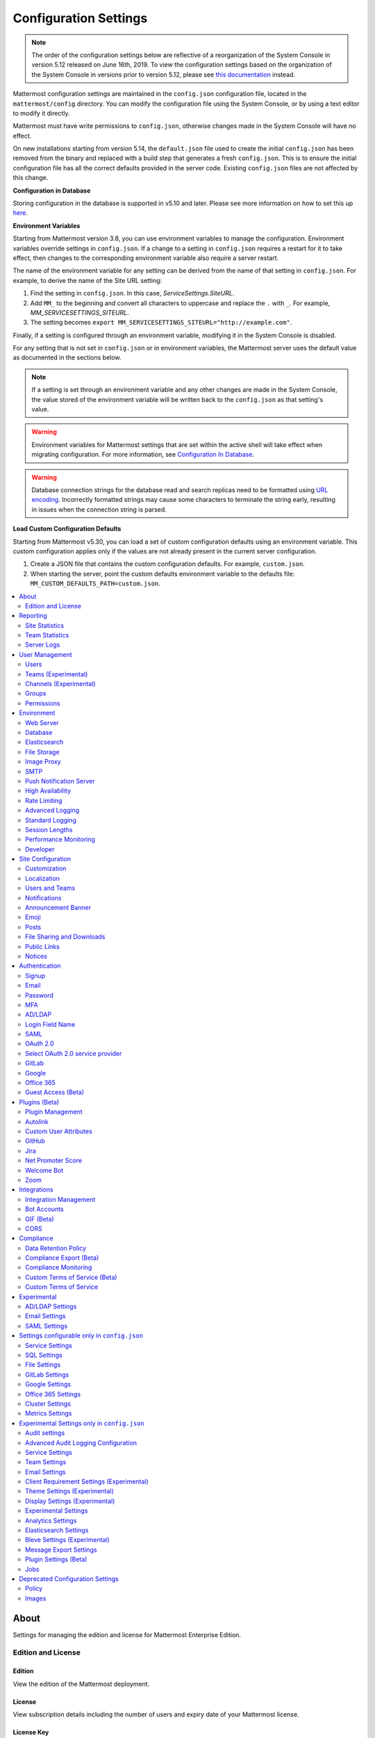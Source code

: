 Configuration Settings
======================

.. note::
   The order of the configuration settings below are reflective of a reorganization of the System Console in version 5.12 released on June 16th, 2019. To view the configuration settings based on the organization of the System Console in versions prior to version 5.12, please see `this documentation <https://docs.mattermost.com/administration/prev-config-settings.html>`_ instead.

Mattermost configuration settings are maintained in the ``config.json`` configuration file, located in the ``mattermost/config`` directory. You can modify the configuration file using the System Console, or by using a text editor to modify it directly.

Mattermost must have write permissions to ``config.json``, otherwise changes made in the System Console will have no effect.

On new installations starting from version 5.14, the ``default.json`` file used to create the initial ``config.json`` has been removed from the binary and replaced with a build step that generates a fresh ``config.json``. This is to ensure the initial configuration file has all the correct defaults provided in the server code. Existing ``config.json`` files are not affected by this change.

**Configuration in Database**

Storing configuration in the database is supported in v5.10 and later.  Please see more information on how to set this up `here <https://docs.mattermost.com/administration/config-in-database.html>`_.

**Environment Variables**

Starting from Mattermost version 3.8, you can use environment variables to manage the configuration. Environment variables override settings in ``config.json``. If a change to a setting in ``config.json`` requires a restart for it to take effect, then changes to the corresponding environment variable also require a server restart.

The name of the environment variable for any setting can be derived from the name of that setting in ``config.json``. For example, to derive the name of the Site URL setting:

1. Find the setting in ``config.json``. In this case, *ServiceSettings.SiteURL*.
2. Add ``MM_`` to the beginning and convert all characters to uppercase and replace the ``.`` with ``_``. For example, *MM_SERVICESETTINGS_SITEURL*.
3. The setting becomes ``export MM_SERVICESETTINGS_SITEURL="http://example.com"``.

Finally, if a setting is configured through an environment variable, modifying it in the System Console is disabled.

For any setting that is not set in ``config.json`` or in environment variables, the Mattermost server uses the default value as documented in the sections below.

.. note::
   If a setting is set through an environment variable and any other changes are made in the System Console, the value stored of the environment variable will be written back to the ``config.json`` as that setting's value.

.. warning::
   Environment variables for Mattermost settings that are set within the active shell will take effect when migrating configuration. For more information, see `Configuration In Database <https://docs.mattermost.com/administration/config-in-database.html>`_.
   
.. warning::
   Database connection strings for the database read and search replicas need to be formatted using `URL encoding <https://www.w3schools.com/tags/ref_urlencode.asp>`__. Incorrectly formatted strings may cause some characters to terminate the string early, resulting in issues when the connection string is parsed.
   
**Load Custom Configuration Defaults**

Starting from Mattermost v5.30, you can load a set of custom configuration defaults using an environment variable. This custom configuration applies only if the values are not already present in the current server configuration.

1. Create a JSON file that contains the custom configuration defaults. For example, ``custom.json``.
2. When starting the server, point the custom defaults environment variable to the defaults file: ``MM_CUSTOM_DEFAULTS_PATH=custom.json``.


.. contents::
  :depth: 2
  :local:
  :backlinks: entry

About
-----

Settings for managing the edition and license for Mattermost Enterprise Edition.

Edition and License
~~~~~~~~~~~~~~~~~~~

Edition
^^^^^^^^

View the edition of the Mattermost deployment.

License
^^^^^^^

View subscription details including the number of users and expiry date of your Mattermost license.

License Key
^^^^^^^^^^^

Upload or remove license files. For more information on Mattermost Licensing, please see our `frequently asked questions about licensing <https://docs.mattermost.com/overview/license-and-subscription.html#frequently-asked-questions>`_.

Reporting
---------

View statistics for your overall deployment and specific teams as well as access server logs.

Site Statistics
~~~~~~~~~~~~~~~

View statistics on active users, teams, channels, sessions, webhooks, and connections.

Team Statistics
~~~~~~~~~~~~~~~~

View statistics per team on number of active users, as well as Public and Private channels.

Server Logs
~~~~~~~~~~~~

View logging of server-side events.

User Management
---------------

Settings for managing users, user access, groups, and permissions.

Users
~~~~~~

View and manage active and inactive users, and revoke all user sessions. Access individual users to view their User ID, and view the teams they are on and what their role is on a team. Additionally, add the user to other teams without direct access to the team.

Teams (Experimental)
~~~~~~~~~~~~~~~~~~~~

*Available in Enterprise Edition E20*

Manage group sychronization on teams. See `Using AD/LDAP Synchronized Groups to Manage Team or Private Channel Membership <https://docs.mattermost.com/deployment/ldap-group-constrained-team-channel.html>`__ for more details.

Channels (Experimental)
~~~~~~~~~~~~~~~~~~~~~~~

*Available in Enterprise Edition E20*

Manage group sychronization on channels. See `Using AD/LDAP Synchronized Groups to Manage Team or Private Channel Membership <https://docs.mattermost.com/deployment/ldap-group-constrained-team-channel.html>`__ for more details.

Groups
~~~~~~

*Available in Enterprise Edition E20*

Groups offers admins a way to manage default teams and channels by linking AD/LDAP groups to Mattermost groups. See `Groups documentation <https://docs.mattermost.com/deployment/ldap-group-sync.html>`__ for more details.

Permissions
~~~~~~~~~~~

*Available in Enterprise Edition E10 and higher*

Advanced permissions offer Admins a way to restrict actions in Mattermost to authorized users only. See `permissions documentation <https://docs.mattermost.com/deployment/advanced-permissions.html>`__ for more details.

Environment
-----------

Settings for configuring the network environment in which Mattermost is deployed.

Web Server
~~~~~~~~~~

Changes to properties in this section require a server restart before taking effect.

Site URL
^^^^^^^^^

The URL that users will use to access Mattermost. The port number is required if it's not a standard port such as 80 or 443.

**This field is required in Mattermost v3.8 and later.**

In Mattermost v5.1 and later, the URL may contain a subpath, such as ``"https://example.com/company/mattermost"``.

If Site URL is not set, the following features will not operate correctly:

 - Email notifications will contain broken links, and email batching will not work.
 - Authentication via OAuth 2.0, including GitLab, Google, and Office 365, will fail.
 - Plugins may not work as expected.

+-------------------------------------------------------------------------------------------------------------------+
| This feature's ``config.json`` setting is ``"SiteURL": ""`` with string input.                                    |
+-------------------------------------------------------------------------------------------------------------------+

Test Live URL
^^^^^^^^^^^^^^^

This button confirms that the value entered into the Site URL is valid and live.

Listen Address
^^^^^^^^^^^^^^

The address and port to which to bind and listen. Specifying ":8065" will bind to all network interfaces. Specifying ``127.0.0.1:8065`` will only bind to the network interface having that IP address.

If you choose a port of a lower level (called "system ports" or "well-known ports", in the range of 0-1023), you must have permissions to bind to that port.

On Linux you can use: ``sudo setcap cap_net_bind_service=+ep /opt/mattermost/bin/mattermost`` to allow Mattermost to bind to well-known ports.

+-------------------------------------------------------------------------------------------+
| This feature's ``config.json`` setting is ``"ListenAddress": ":8065"`` with string input. |
+-------------------------------------------------------------------------------------------+

Forward port 80 to 443
^^^^^^^^^^^^^^^^^^^^^^

**True**: Forwards all insecure traffic from port 80 to secure port 443.

**False**: When using a proxy such as NGINX in front of Mattermost this setting is unnecessary and should be set to ``false``.

+-------------------------------------------------------------------------------------------------------------------------------------------------------------------+
| This feature's ``config.json`` setting is ``"Forward80To443": false`` with options ``true`` and ``false``.                                                        |
+-------------------------------------------------------------------------------------------------------------------------------------------------------------------+

Connection Security
^^^^^^^^^^^^^^^^^^^^

**None**: Mattermost will connect over an unsecure connection.

**TLS**: Encrypts the communication between Mattermost clients and your server. See `documentation <https://docs.mattermost.com/install/config-tls-mattermost.html>`__ for more details.

+---------------------------------------------------------------------------------------------------------------------------------------------+
| This feature's ``config.json`` setting is ``"ConnectionSecurity": ""`` with options ``""`` and ``"TLS"``.                                   |
+---------------------------------------------------------------------------------------------------------------------------------------------+

TLS Certificate File
^^^^^^^^^^^^^^^^^^^^^

The path to the certificate file to use for TLS connection security.

+------------------------------------------------------------------------------------+
| This feature's ``config.json`` setting is ``"TLSCertFile": ""`` with string input. |
+------------------------------------------------------------------------------------+

TLS Key File
^^^^^^^^^^^^

The path to the TLS key file to use for TLS connection security.

+-----------------------------------------------------------------------------------+
| This feature's ``config.json`` setting is ``"TLSKeyFile": ""`` with string input. |
+-----------------------------------------------------------------------------------+

Use Let's Encrypt
^^^^^^^^^^^^^^^^^^

**True**: Enable the automatic retrieval of certificates from Let's Encrypt. The certificate will be retrieved when a client attempts to connect from a new domain. This will work with multiple domains. See :doc:`../install/config-tls-mattermost` for more details on setting up Let's Encrypt.

**False**: Manual certificate specification based on the **TLS Certificate File** and **TLS Key File** specified above.

+-------------------------------------------------------------------------------------------------------------------------------------------------------------------+
| This feature's ``config.json`` setting is ``"UseLetsEncrypt": false`` with options ``true`` and ``false``.                                                        |
+-------------------------------------------------------------------------------------------------------------------------------------------------------------------+

.. note::
   If Let's Encrypt is enabled, forward port 80 through a firewall, with `Forward80To443 <https://docs.mattermost.com/administration/config-settings.html#forward-port-80-to-443>`__ ``config.json`` setting set to ``true`` to complete the Let's Encrypt certification.

Let's Encrypt Certificate Cache File
^^^^^^^^^^^^^^^^^^^^^^^^^^^^^^^^^^^^^

The path to the file where certificates and other data about the Let's Encrypt service will be stored.

+-----------------------------------------------------------------------------------------------------------------------------------+
| This feature's ``config.json`` setting is ``"LetsEncryptCertificateCacheFile": "./config/letsencrypt.cache"`` with string input.  |
+-----------------------------------------------------------------------------------------------------------------------------------+

Read Timeout
^^^^^^^^^^^^

Maximum time allowed from when the connection is accepted to when the request body is fully read.

+----------------------------------------------------------------------------------------+
| This feature's ``config.json`` setting is ``"ReadTimeout": 300`` with numerical input. |
+----------------------------------------------------------------------------------------+

Write Timeout
^^^^^^^^^^^^^

If using HTTP (insecure), this is the maximum time allowed from the end of reading the request headers until the response is written. If using HTTPS, it is the total time from when the connection is accepted until the response is written.

+-----------------------------------------------------------------------------------------+
| This feature's ``config.json`` setting is ``"WriteTimeout": 300`` with numerical input. |
+-----------------------------------------------------------------------------------------+

Idle Timeout
^^^^^^^^^^^^

Set an explicit idle timeout in the HTTP server. This is the maximum time allowed before an idle connection is disconnected.

+-----------------------------------------------------------------------------------------+
| This feature's ``config.json`` setting is ``"IdleTimeout": 60`` with numerical input.   |
+-----------------------------------------------------------------------------------------+

Allow use of API v3 endpoints
^^^^^^^^^^^^^^^^^^^^^^^^^^^^^

*Removed in June 16, 2018 release*

Set to ``false`` to disable all version 3 endpoints of the REST API. Integrations that rely on API v3 will fail and can then be identified for migration to API v4. API v3 is deprecated and will be removed in the near future. See https://api.mattermost.com for details.

+---------------------------------------------------------------------------------------------------------+
| This feature's ``config.json`` setting is ``"EnableAPIv3": false`` with options ``true`` and ``false``. |
+---------------------------------------------------------------------------------------------------------+

Webserver Mode
^^^^^^^^^^^^^^^

gzip compression applies to the HTML, CSS, Javascript, and other static content files that make up the Mattermost web client. It is recommended to enable gzip to improve performance unless your environment has specific restrictions, such as a web proxy that distributes gzip files poorly.

**gzip**: The Mattermost server will serve static files compressed with gzip to improve performance.

**Uncompressed**: The Mattermost server will serve static files uncompressed.

**Disabled**: The Mattermost server will not serve static files.

+----------------------------------------------------------------------------------------------------------------------------------------------------------------------+
| This feature's ``config.json`` setting is ``"WebserverMode": "gzip"`` with options ``"gzip"``, ``"uncompressed"``, and ``"disabled"``.                               |
+----------------------------------------------------------------------------------------------------------------------------------------------------------------------+

Enable Insecure Outgoing Connections
^^^^^^^^^^^^^^^^^^^^^^^^^^^^^^^^^^^^

**True**: Outgoing HTTPS requests can accept unverified, self-signed certificates. For example, outgoing webhooks to a server with a self-signed TLS certificate, using any domain, will be allowed.

**False**: Only secure HTTPS requests are allowed.

**Security note:** Enabling this feature makes these connections susceptible to man-in-the-middle attacks.

+----------------------------------------------------------------------------------------------------------------------------------------------------------------------+
| This feature's ``config.json`` setting is ``"EnableInsecureOutgoingConnections": false`` with options ``true`` and ``false``.                                        |
+----------------------------------------------------------------------------------------------------------------------------------------------------------------------+

Managed Resource Paths
^^^^^^^^^^^^^^^^^^^^^^^^^^^^^^^^^^^^

A comma-separated list of paths within the Mattermost domain that are managed by a third party service instead of Mattermost itself. Links to these paths will be opened in a new tab/window by Mattermost apps. For example, if Mattermost is running on ``https://mymattermost.com``, setting this to ``conference`` will cause links such as ``https://mymattermost.com/conference`` to be opened in a new window.

When using the Mattermost Desktop App, additional configuration is required to open the link within the Desktop App instead of in a browser. See `here <https://docs.mattermost.com/install/desktop-managed-resources.html>`_ for more information.

+----------------------------------------------------------------------------------------------------------------------------------------------------------------------+
| This feature's ``config.json`` setting is ``"ManagedResourcePaths": ""`` with string input.                                                                          |
+----------------------------------------------------------------------------------------------------------------------------------------------------------------------+

Reload Configuration from Disk
^^^^^^^^^^^^^^^^^^^^^^^^^^^^^^

*Available in Enterprise Edition E20*

The workflow for failover without downing the server is to change the database line in the ``config.json`` file, click **Reload Configuration from Disk** then click **Recycle Database Connections** in the **Advanced > Database** section.

Purge All Caches
^^^^^^^^^^^^^^^^

This button purges all the in-memory caches for sessions, accounts and channels. Deployments using High Availability will attempt to purge all the servers in the cluster. Purging the caches may adversely impact performance.

Database
~~~~~~~~

Changes to properties in this section require a server restart before taking effect.

Driver Name
^^^^^^^^^^^

This setting can only be changed from ``config.json`` file, it cannot be changed from the System Console user interface.

**``mysql``**: Enables driver to MySQL database.

**``postgres``**: Enables driver to PostgreSQL database.

+----------------------------------------------------------------------------------------------------------------------------------------------------------------------+
| This feature's ``config.json`` setting is ``"DriverName": "mysql"`` with string input.                                                                               |
+----------------------------------------------------------------------------------------------------------------------------------------------------------------------+

Data Source
^^^^^^^^^^^

This is the connection string to the master database. When **DriverName** is set to ``postgres``, use a connection string in the form ``postgres://mmuser:password@localhost:5432/mattermost_test?sslmode=disable&connect_timeout=10``. This setting can only be changed from ``config.json`` file.

.. note::
  To enable SSL, add ``&tls=true`` to your database connection string if your SQL driver supports it. Add ``&tls=skip-verify`` if you use self-signed certificates.

+----------------------------------------------------------------------------------------------------------------------------------------------------------------------+
| This feature's ``config.json`` setting is ``"DataSource": ""`` with string input.                                                                                    |
+----------------------------------------------------------------------------------------------------------------------------------------------------------------------+

Maximum Idle Connections
^^^^^^^^^^^^^^^^^^^^^^^^

Maximum number of idle connections held open to the database.

+----------------------------------------------------------------------------------------------------------------------------------------------------------------------+
| This feature's ``config.json`` setting is ``"MaxIdleConns": 10`` with numerical input.                                                                               |
+----------------------------------------------------------------------------------------------------------------------------------------------------------------------+

Maximum Open Connections
^^^^^^^^^^^^^^^^^^^^^^^^

Maximum number of open connections held open to the database.

+-----------------------------------------------------------------------------------------------------------------------------------------------------------------------+
| This feature's ``config.json`` setting is ``"MaxOpenConns": 300`` with numerical input.                                                                               |
+-----------------------------------------------------------------------------------------------------------------------------------------------------------------------+

Query Timeout
^^^^^^^^^^^^^

The number of seconds to wait for a response from the database after opening a connection and sending the query. Errors that you see in the UI or in the logs as a result of a query timeout can vary depending on the type of query.

+-------------------------------------------------------------------------------------------------------------------------+
| This feature's ``config.json`` setting is ``"QueryTimeout": 30`` with numerical input.                                  |
+-------------------------------------------------------------------------------------------------------------------------+

Disable Database Search
^^^^^^^^^^^^^^^^^^^^^^^

**True**: Disables the use of the database to perform searches. Should only be used when other `search engines  <https://mattermost.com/pl/default-search-engine>`_ are configured. If this setting is set to ``true`` and another search engine is not configured, it will result in empty search results.

**False**: Database search is not disabled.

+-------------------------------------------------------------------------------------------------------------------------+
| This feature's ``config.json`` setting is ``"DisableDatabaseSearch": false`` with options ``true`` and ``false``.       |
+-------------------------------------------------------------------------------------------------------------------------+

Maximum Connection Lifetime
^^^^^^^^^^^^^^^^^^^^^^^^^^^^

Maximum lifetime for a connection to the database, in milliseconds. Use this setting to configure the maximum amount of time a connection to the database may be reused. Defaults to an hour (3,600,000 milliseconds).

+-------------------------------------------------------------------------------------------------------------------------+
| This feature's ``config.json`` setting is ``"ConnMaxLifetimeMilliseconds": 3600000`` with numerical input.              |
+-------------------------------------------------------------------------------------------------------------------------+

Minimum Hashtag Length
^^^^^^^^^^^^^^^^^^^^^^

Minimum number of characters in a hashtag. This must be greater than or equal to 2. MySQL databases must be configured to support searching strings shorter than three characters, see `documentation <https://dev.mysql.com/doc/refman/8.0/en/fulltext-fine-tuning.html>`_.

+-------------------------------------------------------------------------------------------------------------------------+
| This feature's ``config.json`` setting is ``"MinimumHashtagLength": 3`` with numerical input.                           |
+-------------------------------------------------------------------------------------------------------------------------+

At Rest Encrypt Key
^^^^^^^^^^^^^^^^^^^

A 32-character key for encrypting and decrypting sensitive fields in the database. You can generate your own cryptographically random alphanumeric string, or you can go to **System Console > Environment > Database** and click **Regenerate**, which displays the value until you click **Save**.

When using High Availability, the salt must be identical in each instance of Mattermost.

No fields are encrypted using ``AtRestEncryptKey``. It's a legacy setting used to encrypt data stored at rest in the database.

+------------------------------------------------------------------------------------------+
| This feature's ``config.json`` setting is ``"AtRestEncryptKey": ""`` with string input.  |
+------------------------------------------------------------------------------------------+

SQL Statement Logging (Trace)
^^^^^^^^^^^^^^^^^^^^^^^^^^^^^

**True**: Executing SQL statements are written to the log for development.

**False**: SQL statements are not written to the log.

+----------------------------------------------------------------------------------------------------------------------------------------------------------------------+
| This feature's ``config.json`` setting is ``"Trace": false`` with options ``true`` and ``false``.                                                                    |
+----------------------------------------------------------------------------------------------------------------------------------------------------------------------+

Recycle Database Connections
^^^^^^^^^^^^^^^^^^^^^^^^^^^^

*Available in Enterprise Edition E20*

This button reconnects to the database listed in the configuration settings. All old connections are closed after 20s.

The workflow for failover without downing the server is to change the database line in the ``config.json`` file, click **Reload Configuration from Disk** in the **Environment > Database** section, then click **Recycle Database Connections**.

Elasticsearch
~~~~~~~~~~~~~~

*Available in Enterprise Edition E20*

Changes to properties in this section require a server restart before taking effect.

Enable Elasticsearch Indexing
^^^^^^^^^^^^^^^^^^^^^^^^^^^^^

**True**: Indexing of new posts occurs automatically. Search queries will use database search until **Enable Elasticsearch for search queries** is enabled. `Learn more about Elasticsearch in our documentation <https://about.mattermost.com/default-elasticsearch-documentation/>`__.

**False**: Elasticsearch indexing is disabled and new posts are not indexed. If indexing is disabled and re-enabled after an index is created, it is recommended to purge and rebuild the index to ensure complete search results.

+-------------------------------------------------------------------------------------------------------------------------------------------------------------------------------+
| This feature's ``config.json`` setting is ``"EnableIndexing": false`` with options ``true`` and ``false``.                                                                    |
+-------------------------------------------------------------------------------------------------------------------------------------------------------------------------------+

Server Connection Address
^^^^^^^^^^^^^^^^^^^^^^^^^

The address of the Elasticsearch server. `Learn more about Elasticsearch in our documentation <https://about.mattermost.com/default-elasticsearch-documentation/>`__.

+------------------------------------------------------------------------------------------------------------------------+
| This feature's ``config.json`` setting is ``"ConnectionUrl": ""`` with string input.                                   |
+------------------------------------------------------------------------------------------------------------------------+

Skip TLS Verification
^^^^^^^^^^^^^^^^^^^^^^

**True**: Skips the certificate verification step for TLS connections. Not recommended for production environments where TLS is required. For testing only.

**False**: Mattermost does not skip certificate verification.

+-------------------------------------------------------------------------------------------------------+
| This feature's ``config.json`` setting is ``"SkipTLSVerification": false`` with boolean input.        |
+-------------------------------------------------------------------------------------------------------+

Server Username
^^^^^^^^^^^^^^^

(Optional) The username to authenticate to the Elasticsearch server.

+-------------------------------------------------------------------------------------------------------------------+
| This feature's ``config.json`` setting is ``"Username": ""`` with string input.                                   |
+-------------------------------------------------------------------------------------------------------------------+

Server Password
^^^^^^^^^^^^^^^^

(Optional) The password to authenticate to the Elasticsearch server.

+-------------------------------------------------------------------------------------------------------------------+
| This feature's ``config.json`` setting is ``"Password": ""`` with string input.                                   |
+-------------------------------------------------------------------------------------------------------------------+

Enable Cluster Sniffing
^^^^^^^^^^^^^^^^^^^^^^^^

**True**: Sniffing finds and connects to all data nodes in your cluster automatically.

**False**: Sniffing is disabled.

+----------------------------------------------------------------------------------------------------------------------------------------------------------------------+
| This feature's ``config.json`` setting is ``"Sniff": false`` with options ``true`` and ``false``.                                                                    |
+----------------------------------------------------------------------------------------------------------------------------------------------------------------------+

Bulk Indexing
^^^^^^^^^^^^^

This button starts a bulk index of all existing posts in the database. If the indexing process is cancelled the index and search results will be incomplete.

Purge Indexes
^^^^^^^^^^^^^

This button purges the entire Elasticsearch index. Typically only used if the index has corrupted and search is not behaving as expected. After purging the index a new index can be created with the **Bulk Index** button.

Enable Elasticsearch for Search Queries
^^^^^^^^^^^^^^^^^^^^^^^^^^^^^^^^^^^^^^^

**True**: Elasticsearch will be used for all search queries using the latest index. Search results may be incomplete until a bulk index of the existing post database is finished.

**False**: Database search is used for search queries.

+----------------------------------------------------------------------------------------------------------------------------------------------------------------------+
| This feature's ``config.json`` setting is ``"EnableSearching": false`` with options ``true`` and ``false``.                                                          |
+----------------------------------------------------------------------------------------------------------------------------------------------------------------------+

Enable Elasticsearch for Autocomplete Queries
^^^^^^^^^^^^^^^^^^^^^^^^^^^^^^^^^^^^^^^^^^^^^

**True**: Elasticsearch will be used for all autocompletion queries on users and channels using the latest index. Autocompletion results may be incomplete until a bulk index of the existing users and channels database is finished.

**False**: Database autocomplete is used.

+----------------------------------------------------------------------------------------------------------------------------------------------------------------------+
| This feature's ``config.json`` setting is ``"EnableAutocomplete": false`` with options ``true`` and ``false``.                                                       |
+----------------------------------------------------------------------------------------------------------------------------------------------------------------------+

File Storage
~~~~~~~~~~~~

Mattermost currently supports storing files on the local filesystem and Amazon S3 or S3 compatible containers.

.. note::
  We have tested Mattermost with `MinIO <https://www.minio.io/>`__ and `Digital Ocean Spaces <https://www.digitalocean.com/docs/spaces/>`_ products but not all S3 compatible containers on the market. If you are looking to use other S3 compatible containers we advise completing your own testing.

File Storage System
^^^^^^^^^^^^^^^^^^^^

+-------------------------+-----------------------+
| ``config.json`` setting | ``DriverName``        |
+-------------------------+-----------------------+
| Allowed Values          | ``"local"`` (default) |
|                         | ``"amazons3"``        |
+-------------------------+-----------------------+

This selects which file storage system is used: Local File System or Amazon S3.

**Local File System**: Files and images are stored in the specified local file directory.

**Amazon S3**: Files and images are stored on Amazon S3 based on the provided access key, bucket and region fields. The ``"amazons3"`` driver is compatible with MinIO (Beta) and Digital Ocean Spaces based on the provided access key, bucket, and region fields.

Local Storage Directory
^^^^^^^^^^^^^^^^^^^^^^^^

The local directory to which files are written when the File Storage System is set to ``"local"``. This is relative to the directory Mattermost is installed to and defaults to ``"./data"`` When File Storage System is set to S3 this setting has no effect.

+-------------------------+------------------------------------------------------------------------------------------+
| ``config.json`` setting | ``Directory``                                                                            |
+-------------------------+------------------------------------------------------------------------------------------+
| Allowed Values          | Any directory writeable by the user Mattermost is running as. Defaults to ``"./data/"``. |
+-------------------------+------------------------------------------------------------------------------------------+

Maximum File Size
^^^^^^^^^^^^^^^^^^

Maximum file size for message attachments entered in megabytes in the System Console UI. Converted to bytes in ``config.json`` at 1048576 bytes per megabyte.

+----------------------------------------------------------------------------------------------------------------------------------------------------------------------+
| This feature's ``config.json`` setting is ``"MaxFileSize": 52428800`` with numerical input.                                                                          |
+----------------------------------------------------------------------------------------------------------------------------------------------------------------------+

.. warning:: Verify server memory can support your setting choice. Large file sizes increase the risk of server crashes and failed uploads due to network disruptions.

.. note::
  If you use a proxy or load balancer in front of Mattermost its settings need to be adjusted accordingly. For NGINX use ``client_max_body_size``. For Apache use ``LimitRequestBody``.

Amazon S3 Bucket
^^^^^^^^^^^^^^^^^

The name of the bucket for your S3-compatible object storage instance.

+-------------------------+----------------------------------------------+
| ``config.json`` setting | ``AmazonS3Bucket``                           |
+-------------------------+----------------------------------------------+
| Allowed Values          | A string with the S3-compatible bucket name. |
+-------------------------+----------------------------------------------+

Amazon S3 Region
^^^^^^^^^^^^^^^^^

The AWS region you selected when creating your S3 bucket. If no region is set, Mattermost attempts to get the appropriate region from AWS and sets it to ``"us-east-1"`` if none is found. For MinIO or Digital Ocean Spaces, leave this setting empty.

+-------------------------+-----------------------------------------------------+
| ``config.json`` setting | ``AmazonS3Region``                                  |
+-------------------------+-----------------------------------------------------+
| Allowed Values          | A string with the AWS region containing the bucket. |
+-------------------------+-----------------------------------------------------+

Amazon S3 Access Key ID
^^^^^^^^^^^^^^^^^^^^^^^^

This is required for access unless you are using an `Amazon S3 IAM Role <https://about.mattermost.com/default-iam-role-settings-documentation>`__ with Amazon S3. Your EC2 administrator can supply you with the Access Key ID.

+-------------------------+----------------------------------------------------------------------+
| ``config.json`` setting | ``AmazonS3AccessKeyId``                                              |
+-------------------------+----------------------------------------------------------------------+
| Allowed Values          | A string with the access key for the S3-compatible storage instance. |
+-------------------------+----------------------------------------------------------------------+

Amazon S3 Endpoint
^^^^^^^^^^^^^^^^^^^

Hostname of your S3-compatible instance. Defaults to ``"s3.amazonaws.com"``.

.. note::
  For Digital Ocean Spaces, the hostname should be set to ``"<region>.digitaloceanspaces.com"``, where ``<region>`` is the abbreviation for the region you chose when setting up the Space. It can be ``nyc3``, ``ams3``, or ``sgp1``.

+-------------------------+-------------------------------------------------------------------+
| ``config.json`` setting | ``AmazonS3Endpoint``                                              |
+-------------------------+-------------------------------------------------------------------+
| Allowed Values          | A string with the hostname of the S3-compatible storage instance. |
+-------------------------+-------------------------------------------------------------------+

Amazon S3 Secret Access Key
^^^^^^^^^^^^^^^^^^^^^^^^^^^^

The secret access key associated with your Amazon S3 Access Key ID.

+-------------------------+-----------------------------------------------------------------------------+
| ``config.json`` setting | ``AmazonS3SecretAccessKey``                                                 |
+-------------------------+-----------------------------------------------------------------------------+
| Allowed Values          | A string with the secret access key for the S3-compatible storage instance. |
+-------------------------+-----------------------------------------------------------------------------+

Enable Secure Amazon S3 Connections
^^^^^^^^^^^^^^^^^^^^^^^^^^^^^^^^^^^^

**True**: Enables only secure Amazon S3 connections.

**False**: Allows insecure connections to Amazon S3.

+-------------------------+----------------------------------------------+
| ``config.json`` setting | ``AmazonS3SSL``                              |
+-------------------------+----------------------------------------------+
| Allowed Values          | ``true`` or ``false``. Defaults to ``true``. |
+-------------------------+----------------------------------------------+

Enable Server-Side Encryption for Amazon S3
^^^^^^^^^^^^^^^^^^^^^^^^^^^^^^^^^^^^^^^^^^^^

*Available in Enterprise Edition E20*

**True**: Encrypts files in Amazon S3 using server-side encryption with `Amazon S3-managed keys <https://docs.aws.amazon.com/AmazonS3/latest/dev/UsingServerSideEncryption.html>`__.

**False**: Doesn't encrypt files in Amazon S3.

.. note::
  Server-side encryption only works with Amazon S3.

+-------------------------+-----------------------------------------------+
| ``config.json`` setting | ``AmazonS3SSE``                               |
+-------------------------+-----------------------------------------------+
| Allowed Values          | ``true`` or ``false``. Defaults to ``false``. |
+-------------------------+-----------------------------------------------+

Enable Amazon S3 Debugging
^^^^^^^^^^^^^^^^^^^^^^^^^^^

**True**: When ``true``, log additional debugging information to the system logs. Typically set to ``false`` in production.

**False**: No Amazon S3 debugging information is included in the system logs.

+-------------------------+-----------------------------------------------+
| ``config.json`` setting | ``AmazonS3Trace``                             |
+-------------------------+-----------------------------------------------+
| Allowed Values          | ``true`` or ``false``. Defaults to ``false``. |
+-------------------------+-----------------------------------------------+

Test Connection
^^^^^^^^^^^^^^^^

Ensures that the user can access the server and that the settings are valid.

Image Proxy
~~~~~~~~~~~~

Enable Image Proxy
^^^^^^^^^^^^^^^^^^

When ``true``, enables an image proxy for loading external images. The image proxy is used by the Mattermost apps to prevent them from connecting directly to remote servers. This anonymizes their connections and prevents them from accessing insecure content.

See the :doc:`documentation <image-proxy>` to learn more.

+---------------------------------------------------------------------------------------------------------------------+
| This feature's ``config.json`` setting is ``"Enable": true`` with options ``true`` and ``false``.                   |
+---------------------------------------------------------------------------------------------------------------------+

Image Proxy Type
^^^^^^^^^^^^^^^^^

The type of image proxy used by Mattermost. There are two options:

**local**: The Mattermost server itself acts as the image proxy. This is the default option.

**atmos/camo**: An external `atmos/camo <https://github.com/atmos/camo>`_ image proxy is used.

See the `documentation <https://docs.mattermost.com/administration/image-proxy.html#atmos-camo-image-proxy>`_ to learn more.

+--------------------------------------------------------------------------------------------------------------------------------------------------------------+
| This feature's ``config.json`` setting is ``"ImageProxyType": "local"``, with options ``"local"`` and ``"atmos/camo"`` for the above settings, respectively. |
+--------------------------------------------------------------------------------------------------------------------------------------------------------------+

Remote Image Proxy URL
^^^^^^^^^^^^^^^^^^^^^^^

The URL of the ``atmos/camo`` proxy. This setting is not needed when using the local image proxy.

+---------------------------------------------------------------------------------------------------------------------+
| This feature's ``config.json`` setting is ``"RemoteImageProxyURL": ""`` with string input.                          |
+---------------------------------------------------------------------------------------------------------------------+

Remote Image Proxy Options
^^^^^^^^^^^^^^^^^^^^^^^^^^

The URL signing key passed to an ``atmos/camo`` image proxy. This setting is not needed when using the local image proxy.

See the `documentation <https://docs.mattermost.com/administration/image-proxy.html#atmos-camo-image-proxy>`_ to learn more.

+---------------------------------------------------------------------------------------------------------------------+
| This feature's ``config.json`` setting is ``"RemoteImageProxyOptions": ""`` with string input.                      |
+---------------------------------------------------------------------------------------------------------------------+

SMTP
~~~~

SMTP Email Server
^^^^^^^^^^^^^^^^^

Location of SMTP email server used for email notifications.

+----------------------------------------------------------------------------------------------------------------------------------------------------------------------+
| This feature's ``config.json`` setting is ``"SMTPServer": ""`` with string input.                                                                                    |
+----------------------------------------------------------------------------------------------------------------------------------------------------------------------+

SMTP Server Port
^^^^^^^^^^^^^^^^^

Port of SMTP email server.

+----------------------------------------------------------------------------------------------------------------------------------------------------------------------+
| This feature's ``config.json`` setting is ``"SMTPPort": ""`` with string input.                                                                                      |
+----------------------------------------------------------------------------------------------------------------------------------------------------------------------+

SMTP Server Timeout
^^^^^^^^^^^^^^^^^^^

The maximum amount of time (in seconds) allowed for establishing a TCP connection between Mattermost and the SMTP server, to be idle before being terminated.

+----------------------------------------------------------------------------------------------------------------------------------------------------------------------+
| This feature's ``config.json`` setting is ``"SMTPServerTimeout": 10`` with numerical input.                                                                          |
+----------------------------------------------------------------------------------------------------------------------------------------------------------------------+

Enable SMTP Authentication
^^^^^^^^^^^^^^^^^^^^^^^^^^

**True**: SMTP username and password are used for authenticating to the SMTP server.

**False**: Mattermost doesn't attempt to authenticate to the SMTP server.

+----------------------------------------------------------------------------------------------------------------------------------------------------------------------+
| This feature's ``config.json`` setting is ``"EnableSMTPAuth": false`` with options ``true`` and ``false``.                                                           |
+----------------------------------------------------------------------------------------------------------------------------------------------------------------------+

SMTP Server Username
^^^^^^^^^^^^^^^^^^^^

The username for authenticating to the SMTP server.

+----------------------------------------------------------------------------------------------------------------------------------------------------------------------+
| This feature's ``config.json`` setting is ``"SMTPUsername": ""`` with string input.                                                                                  |
+----------------------------------------------------------------------------------------------------------------------------------------------------------------------+

SMTP Server Password
^^^^^^^^^^^^^^^^^^^^^

The password associated with the SMTP username.

+----------------------------------------------------------------------------------------------------------------------------------------------------------------------+
| This feature's ``config.json`` setting is ``"SMTPPassword": ""`` with string input.                                                                                  |
+----------------------------------------------------------------------------------------------------------------------------------------------------------------------+

.. _email-tls:

Connection Security
^^^^^^^^^^^^^^^^^^^^

**None**: Send email over an unsecure connection.

**TLS**: Communication between Mattermost and your email server is encrypted.

**STARTTLS**: Attempts to upgrade an existing insecure connection to a secure connection using TLS.

+---------------------------------------------------------------------------------------------------------------------------------------------------------------------------------+
| This feature's ``config.json`` setting is ``"ConnectionSecurity": ""`` with options ``""``, ``"TLS"``, and ``"STARTTLS"``.                                                      |
+---------------------------------------------------------------------------------------------------------------------------------------------------------------------------------+

Skip Server Certificate Verification
^^^^^^^^^^^^^^^^^^^^^^^^^^^^^^^^^^^^^

**True**: Mattermost will not verify the email server certificate.

**False**: Mattermost will verify the email server certificate.

+----------------------------------------------------------------------------------------------------------------------------------------------------------------------+
| This feature's ``config.json`` setting is ``"SkipServerCertificateVerification": false`` with options ``true`` and ``false``.                                        |
+----------------------------------------------------------------------------------------------------------------------------------------------------------------------+

Enable Security Alerts
^^^^^^^^^^^^^^^^^^^^^^^

**True**: Enable System Admins to be notified by email if a relevant security fix alert is announced. Requires email to be enabled. To learn more about this feature, see :doc:`telemetry`.

**False**: Security alerts are disabled.

+----------------------------------------------------------------------------------------------------------------------------------------------------------------------+
| This feature's ``config.json`` setting is ``"EnableSecurityFixAlert": true`` with options ``true`` and ``false``.                                                    |
+----------------------------------------------------------------------------------------------------------------------------------------------------------------------+

Push Notification Server
~~~~~~~~~~~~~~~~~~~~~~~~~

Enable Push Notifications
^^^^^^^^^^^^^^^^^^^^^^^^^^

**True**: Your Mattermost server sends mobile push notifications to the server specified in **PushNotificationServer**.

**False**: Mobile push notifications are disabled.

+----------------------------------------------------------------------------------------------------------------------------------------------------------------------+
| This feature's ``config.json`` setting is ``"SendPushNotifications": true`` with options ``true`` and ``false``.                                                     |
+----------------------------------------------------------------------------------------------------------------------------------------------------------------------+

Push Notification Server
^^^^^^^^^^^^^^^^^^^^^^^^

Location of Mattermost Push Notification Service (MPNS), which re-sends push notifications from Mattermost to services like Apple Push Notification Service (APNS) and Google Cloud Messaging (GCM).

To confirm push notifications are working, connect to the `Mattermost iOS App on iTunes <https://about.mattermost.com/mattermost-ios-app>`__ or the `Mattermost Android App on Google Play <https://about.mattermost.com/mattermost-android-app>`__:

- For Enterprise Edition, enter ``https://push.mattermost.com`` for the push notification server hosted in the United States. If you prefer to use a push notification server hosted in Germany, enter ``https://hpns-de.mattermost.com/``.
- For Team Edition, enter ``https://push-test.mattermost.com``.

Please review full documentation on `push notifications and mobile applications <https://docs.mattermost.com/deployment/push.html>`__ including guidance on compiling your own mobile apps and MPNS before deploying to production.

.. note::
  The ``https://push-test.mattermost.com`` server is provided for testing push notifications prior to compiling your own service. Please make sure `to read about its limitations <https://docs.mattermost.com/deployment/push.html#push-notifications-for-team-edition-users>`_.

+----------------------------------------------------------------------------------------------------------------------------------------------------------------------+
| This feature's ``config.json`` setting is ``"PushNotificationServer": "https://push-test.mattermost.com"`` with string input.                                        |
+----------------------------------------------------------------------------------------------------------------------------------------------------------------------+

Max Notifications Per Channel
^^^^^^^^^^^^^^^^^^^^^^^^^^^^^^^

Maximum total number of users in a channel before @all, @here, and @channel no longer send notifications to maximize performance.

If you want to increase this value, the recommendation is to increase it a little at a time and monitor system health with `performance monitoring metrics <https://docs.mattermost.com/deployment/metrics.html>`__. We also recommend only increasing this value if large channels have restricted permissions for who can post to the channel (for instance, a read-only Town Square channel).

+--------------------------------------------------------------------------------------------------------+
| This feature's ``config.json`` setting is ``"MaxNotificationsPerChannel": 1000`` with numerical input. |
+--------------------------------------------------------------------------------------------------------+

**Troubleshooting Push Notifications**

To confirm push notifications are working:

1. Go to **System Console > Notifications > Environment > Push Notification Server > Enable Push Notifications** and select **Use TPNS connection to send notifications to iOS and Android apps**.
2. Set **Push Notification Server** to ``https://push.mattermost.com`` if using Enterprise Edition. If using Team Edition, set the value to ``https://push-test.mattermost.com``.
3. To confirm push notifications are working, connect to the `Mattermost iOS App on iTunes <https://about.mattermost.com/mattermost-ios-app>`__ or the `Mattermost Android App on Google Play <https://about.mattermost.com/mattermost-android-app>`__ and log in to your team site.
4. Close the app on your device, and close any other connections to your team site.
5. Wait 5 minutes and have another team member send you a direct message, which should trigger a push notification to the Mattermost app on your mobile device.
6. You should receive a push notification on your device alerting you of the direct message.

If you did not receive an alert:

1. Set **System Console > Environment > Logging > File Log Level** to *DEBUG* (make sure to set this back to *INFO* after troubleshooting to save disk space).
2. Repeat the above steps.
3. Go to **System Console > Reporting > Server Logs** and copy the log output into a file.
4. For Enterprise Edition customers, `submit a support request with the file attached <https://mattermost.zendesk.com/hc/en-us/requests/new>`__. For Team Edition users, please start a thread in the `troubleshooting forum <https://forum.mattermost.org/t/how-to-use-the-troubleshooting-forum/150>`__ for peer-to-peer support.

.. _high-availability:

High Availability
~~~~~~~~~~~~~~~~~~

*Available in Enterprise Edition E20*

Changes to properties in this section require a server restart before taking effect.

When High Availability mode is enabled, the System Console is set to read-only and settings can only be changed by editing the configuration file directly. However, for testing and validating a High Availability setup, you can set ``ReadOnlyConfig`` to ``false``, which allows changes made in the System Console to be saved back to the configuration file.

To learn more about configuring High Availability, see `High Availability Cluster <https://docs.mattermost.com/deployment/cluster.html>`_.

Enable High Availability Mode
^^^^^^^^^^^^^^^^^^^^^^^^^^^^^

**True**: The Mattermost server will attempt inter-node communication with the other servers in the cluster that have the same cluster name. This sets the System Console to read-only mode to keep the servers ``config.json`` files in sync.

**False**: Mattermost High Availability is disabled.

+-----------------------------------------------------------------------------------------------------+
| This feature's ``config.json`` setting is ``"Enable": false`` with options ``true`` and ``false``.  |
+-----------------------------------------------------------------------------------------------------+

Cluster Name
^^^^^^^^^^^^

The cluster to join by name. Only nodes with the same cluster name will join together. This is to support Blue-Green deployments or staging pointing to the same database.

+------------------------------------------------------------------------------------+
| This feature's ``config.json`` setting is ``"ClusterName": ""`` with string input. |
+------------------------------------------------------------------------------------+

Override Hostname
^^^^^^^^^^^^^^^^^

If blank, Mattermost attempts to get the hostname from the OS or use the IP address. You can override the hostname of this server with this property. It is not recommended to override the hostname unless needed. This property can also be set to a specific IP address if needed. Also see `cluster discovery <https://docs.mattermost.com/deployment/cluster.html#cluster-discovery>`_ for more details.

+-----------------------------------------------------------------------------------------+
| This feature's ``config.json`` setting is ``"OverrideHostname": ""`` with string input. |
+-----------------------------------------------------------------------------------------+

Use IP Address
^^^^^^^^^^^^^^

**True**: The cluster attempts to communicate using the IP address.

**False**: The cluster attempts to communicate using the hostname.

+---------------------------------------------------------------------------------------------------------+
| This feature's ``config.json`` setting is ``"UseIpAddress": true`` with options ``true`` and ``false``. |
+---------------------------------------------------------------------------------------------------------+

Use Experimental Gossip
^^^^^^^^^^^^^^^^^^^^^^^

**True**: The server attempts to communicate via the gossip protocol over the gossip port.

**False**: The server attempts to communicate over the streaming port.

Note that the gossip port and gossip protocol are used to determine cluster health even when this setting is ``false``.

+-------------------------------------------------------------------------------------------------------------------+
| This feature's ``config.json`` setting is ``"UseExperimentalGossip": false`` with options ``true`` and ``false``. |
+-------------------------------------------------------------------------------------------------------------------+

Enable Experimental Gossip Encryption
^^^^^^^^^^^^^^^^^^^^^^^^^^^^^^^^^^^^^

**True**: All communication through the cluster using the gossip protocol will be encrypted.

**False**: All communication using gossip protocol remains unencrypted.

The encryption uses AES-256 by default, and it is not kept configurable by design. However, you can manually set the ``ClusterEncryptionKey`` row value in the Systems table. A key is a byte array converted to base64. It should be either 16, 24, or 32 bytes to select AES-128, AES-192, or AES-256.

+--------------------------------------------------------------------------------------------------------------------------------+
| This feature's ``config.json`` setting is ``"EnableExperimentalGossipEncryption": false`` with options ``true`` and ``false``. |
+--------------------------------------------------------------------------------------------------------------------------------+    
    
Gossip Port
^^^^^^^^^^^

The port used for the gossip protocol. Both UDP and TCP should be allowed on this port.

+-------------------------------------------------------------------------------------------+
| This feature's ``config.json`` setting is ``"GossipPort": 8074`` with numerical input.    |
+-------------------------------------------------------------------------------------------+

Streaming Port
^^^^^^^^^^^^^^

The port used for streaming data between servers.

+----------------------------------------------------------------------------------------------+
| This feature's ``config.json`` setting is ``"StreamingPort": 8075`` with numerical input.    |
+----------------------------------------------------------------------------------------------+

Inter-Node Listen Address
^^^^^^^^^^^^^^^^^^^^^^^^^

*Deprecated. Not used in version 4.0 and later*

The address the Mattermost Server will listen on for inter-node communication. When setting up your network you should secure the listen address so that only machines in the cluster have access to that port. This can be done in different ways, for example, using IPsec, security groups, or routing tables.

+-----------------------------------------------------------------------------------------------------+
| This feature's ``config.json`` setting is ``"InterNodeListenAddress": ":8075"`` with string input.  |
+-----------------------------------------------------------------------------------------------------+

Inter-Node URLs
^^^^^^^^^^^^^^^

*Deprecated. Not used in version 4.0 and later*

A list of all the machines in the cluster, such as ``["http://10.10.10.2", "http://10.10.10.4"]``. It is recommended to use the internal IP addresses so all the traffic can be secured.

+--------------------------------------------------------------------------------------------------------------------------------------+
| This feature's ``config.json`` setting is ``"InterNodeUrls": []`` with string array input consisting of the machines in the cluster. |
+--------------------------------------------------------------------------------------------------------------------------------------+

Rate Limiting
~~~~~~~~~~~~~~

Changes to properties in this section require a server restart before taking effect.

Enable Rate Limiting
^^^^^^^^^^^^^^^^^^^^^

**True**: APIs are throttled at the rate specified by **PerSec**.

**False**: APIs are not throttled.

+----------------------------------------------------------------------------------------------------------------------------------------------------------------------+
| This feature's ``config.json`` setting is ``"Enable": false`` with options ``true`` and ``false``.                                                                   |
+----------------------------------------------------------------------------------------------------------------------------------------------------------------------+

Maximum Queries per Second
^^^^^^^^^^^^^^^^^^^^^^^^^^^

Throttle API at this number of requests per second if rate limiting is enabled.

The location of the log files. If blank, they are stored in the ``./logs`` directory. The path that you set must exist and Mattermost must have write permissions in it.

+----------------------------------------------------------------------------------------------------------------------------------------------------------------------+
| This feature's ``config.json`` setting is ``"PerSec": 10`` with numerical input.                                                                                     |
+----------------------------------------------------------------------------------------------------------------------------------------------------------------------+

Maximum Burst Size
^^^^^^^^^^^^^^^^^^^^

Typically set to ``true`` in production. When ``true``, logged events are written in a machine readable JSON format. Otherwise they are printed as plain text.

Maximum number of requests allowed beyond the per second query limit.

+----------------------------------------------------------------------------------------------------------------------------------------------------------------------+
| This feature's ``config.json`` setting is ``"MaxBurst": 100`` with numerical input.                                                                                  |
+----------------------------------------------------------------------------------------------------------------------------------------------------------------------+

Memory Store Size
^^^^^^^^^^^^^^^^^^^

Maximum number of user sessions connected to the system as determined by ``VaryByRemoteAddr`` and ``VaryByHeader`` variables.

Typically set to the number of users in the system.

+----------------------------------------------------------------------------------------------------------------------------------------------------------------------+
| This feature's ``config.json`` setting is ``"MemoryStoreSize": 10000`` with numerical input.                                                                         |
+----------------------------------------------------------------------------------------------------------------------------------------------------------------------+

Vary rate limit by remote address
^^^^^^^^^^^^^^^^^^^^^^^^^^^^^^^^^^

**True**: Rate limit API access by IP address. Recommended to set to ``true`` if you're using a proxy.

**False**: Rate limiting does not vary by IP address.

+----------------------------------------------------------------------------------------------------------------------------------------------------------------------+
| This feature's ``config.json`` setting is ``"VaryByRemoteAddr": true`` with options ``true`` and ``false``.                                                          |
+----------------------------------------------------------------------------------------------------------------------------------------------------------------------+

Vary rate limit by user
^^^^^^^^^^^^^^^^^^^^^^^^

**True**: Rate limit API access by user authentication token. Recommended to set to ``true`` if you're using a proxy.

**False**: Rate limiting does not vary by user authentication token.

+---------------------------------------------------------------------------------------------------------------------------------------------------------------------+
| This feature's ``config.json`` setting is ``"VaryByUser": false`` with options ``true`` and ``false``.                                                              |
+---------------------------------------------------------------------------------------------------------------------------------------------------------------------+

Vary rate limit by HTTP header
^^^^^^^^^^^^^^^^^^^^^^^^^^^^^^^^

Vary rate limiting by HTTP header field specified (e.g. when configuring Ngnix set to ``X-Real-IP``, when configuring AmazonELB set to ``X-Forwarded-For``). Recommended to be set if you're using a proxy.

+----------------------------------------------------------------------------------------------------------------------------------------------------------------------+
| This feature's ``config.json`` setting is ``"VaryByHeader": ""`` with string input.                                                                                  |
+----------------------------------------------------------------------------------------------------------------------------------------------------------------------+

Advanced Logging 
~~~~~~~~~~~~~~~~

*Available in Enterprise Edition E20*

Output logs to multiple targets
^^^^^^^^^^^^^^^^^^^^^^^^^^^^^^^

Allow any combination of local file, syslog, and TCP socket targets and send log records to multiple targets:

- Multiple local file targets: Supports rotation and compression triggered by size and/or duration.
- Multiple syslogs: Supports local and remote syslog servers, with or without TLS transport.
- Multiple TCP sockets: TCP socket target can be configured with an IP address or domain name, port, and optional TLS certificate.

These three targets have been chosen to support the vast majority of log aggregators and other log analysis tools without having to install additional software. 

Beyond the standard log levels (trace, debug, info, panic), discrete log levels can also be specified.

.. note::
   Available discrete log levels are listed in ``mattermost-server:mlog/levels.go``. Logs are recorded asynchronously to reduce latency to the caller. Advanced logging supports hot-reloading of logger configuration.

This feature's ``config.json`` setting is ``LogSettings.AdvancedLoggingConfig`` which can contain a filespec to another config file, a database DSN, or JSON. Options are outlined in this txt file: `Log Settings Options <https://github.com/mattermost/docs/files/5066579/Log.Settings.Options.txt>`_. Sample config: `Advanced Logging Options Sample.json.zip <https://github.com/mattermost/docs/files/5066597/Advanced.Logging.Options.Sample.json.zip>`_.

Standard Logging 
~~~~~~~~~~~~~~~~

*Available in all editions*

Output logs to console
^^^^^^^^^^^^^^^^^^^^^^^

.. note::
   Logs are rotated once the log file reaches a size of 100 MB or more.

**True**: Output log messages to the console based on ``ConsoleLevel`` option. The server writes messages to the standard output stream (stdout).

**False**: Output log messages are not written to the console.

Changes to this setting require a server restart before taking effect.

+----------------------------------------------------------------------------------------------------------------------------------------------------------------------+
| This feature's ``config.json`` setting is ``"EnableConsole": true`` with options ``true`` and ``false``.                                                             |
+----------------------------------------------------------------------------------------------------------------------------------------------------------------------+

Console Log Level
^^^^^^^^^^^^^^^^^

Level of detail at which log events are written to the console when ``EnableConsole`` = ``true``.

**DEBUG**: Prints high detail for developers debugging issues.

**ERROR**: Outputs only error messages.

**INFO**: Outputs error messages and information around startup and initialization.

+----------------------------------------------------------------------------------------------------------------------------------------------------------------------+
| This feature's ``config.json`` setting is ``"ConsoleLevel": "DEBUG"`` with options ``"DEBUG"``, ``"ERROR"``, and ``"INFO"``.                                         |
+----------------------------------------------------------------------------------------------------------------------------------------------------------------------+

Output console logs as JSON
^^^^^^^^^^^^^^^^^^^^^^^^^^^^

Typically set to ``true`` in production. When ``true``, logged events are written in a machine readable JSON format. Otherwise they are printed as plain text.

**True**: Logged events are written in a machine-readable JSON format.

**False**: Logged events are written in plain text.

Changes to this setting require a server restart before taking effect.

+----------------------------------------------------------------------------------------------------------------------------------------+
| This feature's ``config.json`` setting is ``"ConsoleJson": true`` with options ``true`` and ``false``.                                 |
+----------------------------------------------------------------------------------------------------------------------------------------+

Output logs to file
^^^^^^^^^^^^^^^^^^^^

Typically set to ``true`` in production. When ``true``, logged events are written to the ``mattermost.log`` file in the directory specified by the **FileLocation** setting. The logs are archived to a file in the same directory, and given a name with a datestamp and serial number. For example, ``mattermost.2017-03-31.001``.

**True**: Log files are written to files specified in ``FileLocation``.

**False**: Log files are not written.

Changes to this setting require a server restart before taking effect.

+----------------------------------------------------------------------------------------------------------------------------------------+
| This feature's ``config.json`` setting is ``"EnableFile": true`` with options ``true`` and ``false``.                                  |
+----------------------------------------------------------------------------------------------------------------------------------------+

File Log Level
^^^^^^^^^^^^^^^

Level of detail at which log events are written to log files when ``EnableFile`` = ``true``.

**ERROR**: Outputs only error messages.

**INFO**: Outputs error messages and information around startup and initialization.

**DEBUG**: Prints high detail for developers debugging issues.

+----------------------------------------------------------------------------------------------------------------------------------------------------------------------+
| This feature's ``config.json`` setting is ``"FileLevel": "INFO"`` with options ``"DEBUG"``, ``"ERROR"``, and ``"INFO"``.                                             |
+----------------------------------------------------------------------------------------------------------------------------------------------------------------------+

Output file logs as JSON
^^^^^^^^^^^^^^^^^^^^^^^^^

Typically set to ``true`` in production. When ``true``, logged events are written in a machine readable JSON format. Otherwise they are printed as plain text.

**True**: Logged events are written in a machine-readable JSON format.

**False**: Logged events are written in plain text.

Changes to this setting require a server restart before taking effect.

+----------------------------------------------------------------------------------------------------------------------------------------+
| This feature's ``config.json`` setting is ``"FileJson": true`` with options ``true`` and ``false``.                                    |
+----------------------------------------------------------------------------------------------------------------------------------------+

File Log Directory
^^^^^^^^^^^^^^^^^^^

The location of the log files. If blank, they are stored in the ``./logs`` directory. The path that you set must exist and Mattermost must have write permissions in it.

Changes to this setting require a server restart before taking effect.

+----------------------------------------------------------------------------------------------------------------------------------------------------------------------+
| This feature's ``config.json`` setting is ``"FileLocation": ""`` with string input.                                                                                  |
+----------------------------------------------------------------------------------------------------------------------------------------------------------------------+

Enable Webhook Debugging
^^^^^^^^^^^^^^^^^^^^^^^^^^

**True**: Contents of incoming webhooks are printed to log files for debugging.

**False**: Contents of incoming webhooks are not printed to log files.

+----------------------------------------------------------------------------------------------------------------------------------------------------------------------+
| This feature's ``config.json`` setting is ``"EnableWebhookDebugging": true`` with options ``true`` and ``false``.                                                    |
+----------------------------------------------------------------------------------------------------------------------------------------------------------------------+

Enable Diagnostics and Error Reporting
^^^^^^^^^^^^^^^^^^^^^^^^^^^^^^^^^^^^^^^^

**True**: To improve the quality and performance of future Mattermost updates, this option sends error reporting and diagnostic information to Mattermost, Inc. All diagnostics and error reporting is encrypted in transit and does not include personally identifiable information or message contents. To learn more about this feature, see :doc:`telemetry`.

**False**: Diagnostics and error reporting are disabled.

+----------------------------------------------------------------------------------------------------------------------------------------------------------------------+
| This feature's ``config.json`` setting is ``"EnableDiagnostics": true`` with options ``true`` and ``false``.                                                         |
+----------------------------------------------------------------------------------------------------------------------------------------------------------------------+

Session Lengths
~~~~~~~~~~~~~~~~

User sessions are cleared when a user tries to log in. Additionally, a job runs every 24 hours to clear sessions from the sessions database table.

Extend session length with activity
^^^^^^^^^^^^^^^^^^^^^^^^^^^^^^^^^^^^

Improves user experience by extending sessions. Keeps users logged in if they are actively using their Mattermost apps. As of Mattermost v5.26, the Mattermost server sends session expiry push notifications if sessions expire on mobile.

**True**: Sessions will be automatically extended when the user is active in their Mattermost client. User sessions will only expire if they are not active in their Mattermost client for the entire duration of the session lengths defined in the fields below. When a session expires on the mobile client, the Mattermost server sends mobile devices a session expiry push notification.

**False**: Sessions will not extend with activity in Mattermost. User sessions will immediately expire at the end of the session length or idle timeouts defined below. When a session expires on the mobile client, no session expiry push notification is sent from the Mattermost server.

+----------------------------------------------------------------------------------------------------------------------------------------------------------------------+
| This feature's ``config.json`` setting is ``"ExtendSessionLengthWithActivity": true`` with options ``true`` and ``false``.                                           |
+----------------------------------------------------------------------------------------------------------------------------------------------------------------------+

Session length for email and AD/LDAP authentication (days)
^^^^^^^^^^^^^^^^^^^^^^^^^^^^^^^^^^^^^^^^^^^^^^^^^^^^^^^^^^^^

Set the number of days from the last time a user entered their credentials to the expiry of the user's session on email and AD/LDAP authentication.

After changing this setting, the new session length will take effect after the next time the user enters their credentials.

+--------------------------------------------------------------------------------------------------------------+
| This feature's ``config.json`` setting is ``"SessionLengthWebInDays": 30`` with numerical input.             |
+--------------------------------------------------------------------------------------------------------------+

Session length for mobile apps (days)
^^^^^^^^^^^^^^^^^^^^^^^^^^^^^^^^^^^^^

Set the number of days from the last time a user entered their credentials to the expiry of the user's session on mobile apps.

After changing this setting, the new session length will take effect after the next time the user enters their credentials.

+-------------------------------------------------------------------------------------------------------------+
| This feature's ``config.json`` setting is ``"SessionLengthMobileInDays": 180`` with numerical input.        |
+-------------------------------------------------------------------------------------------------------------+

Session length for SSO authentication (days)
^^^^^^^^^^^^^^^^^^^^^^^^^^^^^^^^^^^^^^^^^^^^

This setting defines the session length for SSO authentication, such as SAML, GitLab, and OAuth 2.0.

Set the number of days from the last time a user entered their credentials to the expiry of the user's session. If the authentication method is SAML, GitLab, or OAuth 2.0, the user may automatically be logged back in to Mattermost if they are already logged in to SAML, GitLab, or with OAuth 2.0.

After changing this setting, the setting will take effect after the next time the user enters their credentials.

+----------------------------------------------------------------------------------------------------------------------------------------------------------------------+
| This feature's ``config.json`` setting is ``"SessionLengthSSOInDays": 30`` with numerical input.                                                                     |
+----------------------------------------------------------------------------------------------------------------------------------------------------------------------+

Session Cache (minutes)
^^^^^^^^^^^^^^^^^^^^^^^^

Set the number of minutes to cache a session in memory.

+----------------------------------------------------------------------------------------------------------------------------------------------------------------------+
| This feature's ``config.json`` setting is ``"SessionCacheInMinutes": 10`` with numerical input.                                                                      |
+----------------------------------------------------------------------------------------------------------------------------------------------------------------------+

Session Idle Timeout (minutes)
^^^^^^^^^^^^^^^^^^^^^^^^^^^^^^^

The number of minutes from the last time a user was active on the system to the expiry of the user's session. Once expired, the user will need to log in to continue. Minimum is 5 minutes, and 0 is unlimited.

Applies to the desktop app and browsers. For mobile apps, use an EMM provider to lock the app when not in use. In High Availability mode, enable IP hash load balancing for reliable timeout measurement.

This setting does not take effect if ``ExtendSessionLengthWithActivity`` is set to ``true``.

+-----------------------------------------------------------------------------------------------------------------+
| This feature's ``config.json`` setting is ``"SessionIdleTimeoutInMinutes": 43200`` with numerical input.        |
+-----------------------------------------------------------------------------------------------------------------+

Performance Monitoring
~~~~~~~~~~~~~~~~~~~~~~~~~

*Available in Enterprise Edition E20*

Changes to properties in this section require a server restart before taking effect.

Enable Performance Monitoring
^^^^^^^^^^^^^^^^^^^^^^^^^^^^^^^^

**True**: Mattermost enables performance monitoring collection and profiling. Please see `documentation <https://docs.mattermost.com/deployment/metrics.html>`__ to learn more about configuring performance monitoring for Mattermost.

**False**: Mattermost performance monitoring is disabled.

+--------------------------------------------------------------------------------------------------------------------------------------------------------------------------------+
| This feature's ``config.json`` setting is ``"Enable": false`` with options ``true`` and ``false``.                                                                             |
+--------------------------------------------------------------------------------------------------------------------------------------------------------------------------------+

Listen Address
^^^^^^^^^^^^^^^

The address the Mattermost server will listen on to expose performance metrics.

+-----------------------------------------------------------------------------------------------------------------------------------------------------------------------------+
| This feature's ``config.json`` setting is ``"InterNodeListenAddress": ":8067"`` with string input.                                                                          |
+-----------------------------------------------------------------------------------------------------------------------------------------------------------------------------+

Developer
~~~~~~~~~~

Enable Testing Commands
^^^^^^^^^^^^^^^^^^^^^^^

**True**: ``/test`` slash command is enabled to load test accounts and test data.

**False**: ``/test`` slash command is disabled.

Changes to this setting require a server restart before taking effect.

+----------------------------------------------------------------------------------------------------------------------------------------------------------------------+
| This feature's ``config.json`` setting is ``"EnableTesting": false`` with options ``true`` and ``false``.                                                            |
+----------------------------------------------------------------------------------------------------------------------------------------------------------------------+

Enable Developer Mode
^^^^^^^^^^^^^^^^^^^^^^

**True**: Javascript errors are shown in a purple bar at the top of the user interface. Not recommended for use in production.

**False**: Users are not alerted to Javascript errors.

+----------------------------------------------------------------------------------------------------------------------------------------------------------------------+
| This feature's ``config.json`` setting is ``"EnableDeveloper": false`` with options ``true`` and ``false``.                                                          |
+----------------------------------------------------------------------------------------------------------------------------------------------------------------------+

Allow Untrusted Internal Connections To
^^^^^^^^^^^^^^^^^^^^^^^^^^^^^^^^^^^^^^^^

This setting limits the ability for the Mattermost server to make untrusted requests within its local network. A request is considered "untrusted" when it's made on behalf of a client. The following features make untrusted requests and are affected by this setting:

- Integrations using webhooks, slash commands, or message actions. This prevents them from requesting endpoints within the local network.
- Link previews. When a link to a local network address is posted in a chat message, this prevents a link preview from being displayed.
- The `local image proxy <https://docs.mattermost.com/administration/image-proxy.html#local-image-proxy>`_. If the local image proxy is enabled, images located on the local network cannot be used by integrations or posted in chat messages.

Requests that can only be configured by admins are considered trusted and will not be affected by this setting. Trusted URLs include ones used for OAuth login or for sending push notifications.

.. warning::
   This setting is intended to prevent users located outside your local network from using the Mattermost server to request confidential data from inside your network. Care should be used when configuring this setting to prevent unintended access to your local network.

Some examples of when you may want to modify this setting include:

- When installing a plugin that includes its own images, such as `Matterpoll <https://github.com/matterpoll/matterpoll>`__, you will need to add the Mattermost server's domain name to this list.
- When running a bot or webhook-based integration on your local network, you will need to add the hostname of the bot/integration to this list.
- If your network is configured in such a way that publicly accessible web pages or images are accessed by the Mattermost server using their internal IP address, the hostnames for those servers must be added to this list.

This setting is a whitelist of local network addresses that can be requested by the Mattermost server. It is configured as a whitespace separated list of hostnames, IP addresses and CIDR ranges that can be accessed such as ``webhooks.internal.example.com 127.0.0.1 10.0.16.0/28``. Since v5.9 the public IP of the Mattermost application server itself is also considered a reserved IP.

.. note::
   Use whitespaces instead of commas to list the hostnames, IP addresses, or CIDR ranges. For example: ``webhooks.internal.example.com 127.0.0.1 10.0.16.0/28``.

IP address and domain name rules are applied before host resolution. CIDR rules are applied after host resolution. For example, if the domain "webhooks.internal.example.com" resolves to the IP address ``10.0.16.20``, a webhook with the URL "https://webhooks.internal.example.com/webhook" can be whitelisted using ``webhooks.internal.example.com`` or ``10.0.16.16/28``, but not ``10.0.16.20``.

+----------------------------------------------------------------------------------------------------------------------------------------------------------------------+
| This feature's ``config.json`` setting is ``"AllowedUntrustedInternalConnections": ""`` with string input.                                                           |
+----------------------------------------------------------------------------------------------------------------------------------------------------------------------+

Site Configuration
-------------------

Settings for customizing your Mattermost deployment.

Customization
~~~~~~~~~~~~~

Site Name
^^^^^^^^^^^

Name of service shown in login screens and UI. Maximum 30 characters.

+----------------------------------------------------------------------------------------------------------------------------------------------------------------------+
| This feature's ``config.json`` setting is ``"SiteName": "Mattermost"`` with string input.                                                                            |
+----------------------------------------------------------------------------------------------------------------------------------------------------------------------+

Site Description
^^^^^^^^^^^^^^^^

Description of service shown in login screens and UI. When not specified, "All team communication in one place, searchable and accessible anywhere" is displayed.

+-----------------------------------------------------------------------------------------------------------------------------------------------------------------------+
| This feature's ``config.json`` setting is ``"CustomDescriptionText": ""`` with string input.                                                                          |
+-----------------------------------------------------------------------------------------------------------------------------------------------------------------------+

Enable Custom Branding
^^^^^^^^^^^^^^^^^^^^^^^^

*This feature was moved to Team Edition in Mattermost v5.0, released June 16th, 2018. In previous versions, this feature is available in Enterprise Edition E10 and higher.*

**True**: Enables custom branding to show a JPG image some custom text on the server login page.

**False**: Custom branding is disabled.

+----------------------------------------------------------------------------------------------------------------------------------------------------------------------+
| This feature's ``config.json`` setting is ``"EnableCustomBrand": false`` with options ``true`` and ``false``.                                                        |
+----------------------------------------------------------------------------------------------------------------------------------------------------------------------+

Custom Brand Image
^^^^^^^^^^^^^^^^^^^

Custom JPG image is displayed on left side of server login page. Recommended maximum image size is less than 2 MB because image will be loaded for every user who logs in.

+-----------------------------------------------------------------------------------------------------------------------------------------------------------------------+
| This features has no ``config.json`` setting and must be set in the System Console user interface.                                                                    |
+-----------------------------------------------------------------------------------------------------------------------------------------------------------------------+

Custom Brand Text
^^^^^^^^^^^^^^^^^

Custom text will be shown below custom brand image on left side of server login page. Maximum 500 characters allowed. You can format this text using the same `Markdown formatting codes <https://docs.mattermost.com/help/messaging/formatting-text.html>`__ as using in Mattermost messages.

+----------------------------------------------------------------------------------------------------------------------------------------------------------------------+
| This feature's ``config.json`` setting is ``"CustomBrandText": ""`` with string input.                                                                               |
+----------------------------------------------------------------------------------------------------------------------------------------------------------------------+

Enable Ask Community Link
^^^^^^^^^^^^^^^^^^^^^^^^^^

**True**: **Ask the community** link is visible in the Mattermost channel header, under the **Help** menu. When clicked, users are redirected to https://mattermost.com/pl/default-ask-mattermost-community/, where they can join the Mattermost Community to ask questions and help others troubleshoot issues. This option is not available on the mobile apps.

**False**: The link is not visible to users.

+----------------------------------------------------------------------------------------------------------------------------------------------------------------------+
| This feature's ``config.json`` setting is ``"enable_ask_community_link": ""`` with options ``true`` and ``false``. Defaults to true.                                 |
+----------------------------------------------------------------------------------------------------------------------------------------------------------------------+

Help link
^^^^^^^^^^^

Configurable link to a Help page your organization may provide to end users. By default, links to Mattermost help documentation hosted on `docs.mattermost.com <https://docs.mattermost.com/>`__.

+------------------------------------------------------------------------------------------------------------------------------------------------------------------------------------------+
| This feature's ``config.json`` setting is ``"HelpLink": "https://about.mattermost.com/default-help/"`` with string input.                                                                |
+------------------------------------------------------------------------------------------------------------------------------------------------------------------------------------------+

Support Email
^^^^^^^^^^^^^^

Set an email address for feedback or support requests.

So you don't miss messages, please make sure to change this value to an email address your System Administrator receives, such as ``"support@yourcompany.com"``. This address is displayed on email notifications and during the Getting Started tutorial for end users to ask support questions.

+----------------------------------------------------------------------------------------------------------------------------------------------------------------------+
| This feature's ``config.json`` setting is ``"SupportEmail": "feedback@mattermost.com"`` with string input.                                                           |
+----------------------------------------------------------------------------------------------------------------------------------------------------------------------+

Terms of Service link
^^^^^^^^^^^^^^^^^^^^^^

Configurable link to Terms of Service your organization may provide to end users on the footer of the sign-up and login pages. By default, links to a Terms of Service page hosted on about.mattermost.com. If changing the link to a different Terms of Service, make sure to include the "Mattermost Conditions of Use" notice to end users that must also be shown to users from the "Terms of Service" link.

In version 5.17 and later, this setting does not change the terms of service link in **Main Menu > About Mattermost**, which refers to the Mattermost Terms of Service.

+----------------------------------------------------------------------------------------------------------------------------------------------------------------------+
| This feature's ``config.json`` setting is ``"TermsOfServiceLink": "https://about.mattermost.com/default-terms/"`` with string input.                                 |
+----------------------------------------------------------------------------------------------------------------------------------------------------------------------+

Privacy Policy link
^^^^^^^^^^^^^^^^^^^^

Configurable link to Privacy Policy your organization may provide to end users on the footer of the sign-up and login pages. By default, links to a Privacy Policy page hosted on about.mattermost.com.

In version 5.17 and later, this setting does not change the privacy policy link in **Main Menu > About Mattermost**, which refers to the Mattermost Privacy Policy.

+----------------------------------------------------------------------------------------------------------------------------------------------------------------------+
| This feature's ``config.json`` setting is ``"PrivacyPolicyLink": "https://about.mattermost.com/default-privacy-policy/"`` with string input.                         |
+----------------------------------------------------------------------------------------------------------------------------------------------------------------------+

About Link
^^^^^^^^^^^^

Configurable link to an About page describing your organization may provide to end users. By default, links to an About page hosted on about.mattermost.com.

+------------------------------------------------------------------------------------------------------------------------------------------------------------------------------------------+
| This feature's ``config.json`` setting is ``"AboutLink": "https://about.mattermost.com/default-about/"`` with string input.                                                              |
+------------------------------------------------------------------------------------------------------------------------------------------------------------------------------------------+

Report a Problem link
^^^^^^^^^^^^^^^^^^^^^^^

Set the link for the support website.

+--------------------------------------------------------------------------------------------------------------------------------------------------------------------------------------------+
| This feature's ``config.json`` setting is ``"ReportAProblemLink": "https://about.mattermost.com/default-report-a-problem/"`` with string input.                                            |
+--------------------------------------------------------------------------------------------------------------------------------------------------------------------------------------------+

Mattermost Apps Download Page Link
^^^^^^^^^^^^^^^^^^^^^^^^^^^^^^^^^^^

Configurable link to a download page for Mattermost Apps. When a link is present, an option to **Download Apps** will be added in the Main Menu so users can find the download page. Leave this field blank to hide the option from the Main Menu. Defaults to a page on about.mattermost.com where users can download the iOS, Android, and Desktop clients. If you are using an `Enterprise App Store <https://docs.mattermost.com/deployment/push.html?highlight=enterprise%20app#push-notifications-and-mobile-devices>`__ for your mobile apps, change this link to point to a customized download page where users can find the correct apps.

+------------------------------------------------------------------------------------------------------------------------------------------------------------------------------------------+
| This feature's ``config.json`` setting is ``"AppDownloadLink": "https://about.mattermost.com/downloads/"`` with string input.                                                            |
+------------------------------------------------------------------------------------------------------------------------------------------------------------------------------------------+

Android App Download Link
^^^^^^^^^^^^^^^^^^^^^^^^^

Configurable link to download the Android app. When a link is present, users who access the site on a mobile web browser will be prompted with a page giving them the option to download the app. Leave this field blank to prevent the page from appearing. If you are using an `Enterprise App Store <https://docs.mattermost.com/deployment/push.html#enterprise-app-store-eas>`__ for your mobile apps, change this link to point to the correct app.

+--------------------------------------------------------------------------------------------------------------------------------------------------------------------------------------------------------------+
| This feature's ``config.json`` setting is ``"AndroidAppDownloadLink": "https://about.mattermost.com/mattermost-android-app/"`` with string input.                                                            |
+--------------------------------------------------------------------------------------------------------------------------------------------------------------------------------------------------------------+

iOS App Download Link
^^^^^^^^^^^^^^^^^^^^^

Configurable link to download the iOS app. When a link is present, users who access the site on a mobile web browser will be prompted with a page giving them the option to download the app. Leave this field blank to prevent the page from appearing. If you are using an `Enterprise App Store <https://docs.mattermost.com/deployment/push.html#enterprise-app-store-eas>`__ for your mobile apps, change this link to point to the correct app.

+------------------------------------------------------------------------------------------------------------------------------------------------------------------------------------------------------+
| This feature's ``config.json`` setting is ``"IosAppDownloadLink": "https://about.mattermost.com/mattermost-ios-app/"`` with string input.                                                            |
+------------------------------------------------------------------------------------------------------------------------------------------------------------------------------------------------------+

Localization
~~~~~~~~~~~~~

Default Server Language
^^^^^^^^^^^^^^^^^^^^^^^^^

Default language for system messages and logs.

Changes to this setting require a server restart before taking effect.

+-----------------------------------------------------------------------------------------------------------------------------------------------------------------------------------------------------------------------------------------------------------+
| This feature's ``config.json`` setting is ``"DefaultServerLocale": "en"`` with options ``"de"``, ``"en"``, ``"es"``, ``"fr"``, ``"it"``, ``"ja"``, ``"ko"``, ``"nl"``, ``"pl"``, ``"pt-br"``, ``"ro"``, ``"ru"``, ``"tr"``, ``"zh_CN"``, and ``"zh_TW"``. |
+-----------------------------------------------------------------------------------------------------------------------------------------------------------------------------------------------------------------------------------------------------------+

Default Client Language
^^^^^^^^^^^^^^^^^^^^^^^^^

Default language for newly-created users and pages where the user hasn't logged in.

+-----------------------------------------------------------------------------------------------------------------------------------------------------------------------------------------------------------------------------------------------------------+
| This feature's ``config.json`` setting is ``"DefaultClientLocale": "en"`` with options ``"de"``, ``"en"``, ``"es"``, ``"fr"``, ``"it"``, ``"ja"``, ``"ko"``, ``"nl"``, ``"pl"``, ``"pt-br"``, ``"ro"``, ``"ru"``, ``"tr"``, ``"zh_CN"``, and ``"zh_TW"``. |
+-----------------------------------------------------------------------------------------------------------------------------------------------------------------------------------------------------------------------------------------------------------+

Available Languages
^^^^^^^^^^^^^^^^^^^

Sets which languages are available for users in **Account Settings > Display > Languages**. Leave the field blank to add new languages automatically by default, or add new languages using the dropdown menu manually as they become available. If you're manually adding new languages, the **Default Client Language** must be added before saving the setting.

.. note::
  Servers which upgraded to v3.1 need to manually set this field blank to have new languages added by default.

+---------------------------------------------------------------------------------------------------------------------------------------------------------------------------------------------------------------------------------------------------------------+
| This feature's ``config.json`` setting is ``"AvailableLocales": ""`` with options ``""``, ``"de"``, ``"en"``, ``"es"``, ``"fr"``, ``"it"``, ``"ja"``, ``"ko"``, ``"nl"``, ``"pl"``, ``"pt-br"``, ``"ro"``, ``"ru"``, ``"tr"``, ``"zh_CN"``, and ``"zh_TW"``.  |
+---------------------------------------------------------------------------------------------------------------------------------------------------------------------------------------------------------------------------------------------------------------+

Users and Teams
~~~~~~~~~~~~~~~

Max Users Per Team
^^^^^^^^^^^^^^^^^^^^

Maximum number of users per team, excluding inactive users.

The **Max Users Per Team** refers to the size of the "team site" which is workspace a "team of people" inhabits. A team of people is considered a small organization where people work closely together towards a specific shared goal and share the same etiquette. In the physical world, a team of people could typically be seated around a single table to have a meal and discuss their project.

The default maximum of 50 people, is at the extreme high end of a single team of people. At this point organizations are more often "multiple teams of people" and investments in explicitly defining etiquette, such as `channel organization <https://docs.mattermost.com/help/getting-started/organizing.html>`__ or turning on `policy features <https://docs.mattermost.com/administration/config-settings.html#policy>`__ in Enterprise Edition, are often used to scale the high levels of productivity found in a team of people using Mattermost to multiple teams of people.

In terms of technical performance, `with appropriate hardware, Mattermost can easily scale to hundreds and even thousands of users <https://docs.mattermost.com/install/requirements.html>`__, and provided the administrator believes the appropriate etiquette is in place, they should feel free to increase the default value.

+----------------------------------------------------------------------------------------------------------------------------------------------------------------------+
| This feature's ``config.json`` setting is ``"MaxUsersPerTeam": 50`` with numerical input.                                                                            |
+----------------------------------------------------------------------------------------------------------------------------------------------------------------------+

Max Channels Per Team
^^^^^^^^^^^^^^^^^^^^^^

Maximum number of channels per team, including both active and deleted channels.

+---------------------------------------------------------------------------------------------------+
| This feature's ``config.json`` setting is ``"MaxChannelsPerTeam": 2000`` with numerical input.    |
+---------------------------------------------------------------------------------------------------+

Enable users to open Direct Message channels with
^^^^^^^^^^^^^^^^^^^^^^^^^^^^^^^^^^^^^^^^^^^^^^^^^^

**Any user on the Mattermost server**: The Direct Messages **More** menu has the option to open a Direct Message channel with any user on the server.

**Any member of the team**: The Direct Messages **More** menu only has the option to open a Direct Message channel with users on the current team, and CTRL/CMD+K channel switcher only lists users on the current team. If a user belongs to multiple teams, Direct Messages will still be received regardless of what team they are currently on.

This setting only affects the UI, not permissions on the server. For instance, a Direct Message channel can be created with anyone on the server regardless of this setting.

+----------------------------------------------------------------------------------------------------------------------------------------------------------------------+
| This feature's ``config.json`` setting is ``"RestrictDirectMessage": "any"`` with options ``"any"`` and ``"team"`` for the above settings, respectively.             |
+----------------------------------------------------------------------------------------------------------------------------------------------------------------------+

Allow Team Administrators to edit others posts
^^^^^^^^^^^^^^^^^^^^^^^^^^^^^^^^^^^^^^^^^^^^^^^

*This permission is stored in the database and can be modified using the System Console user interface.*

**True**: Team Admins and System Admins can edit other users' posts.

**False**: Only System Admins can edit other users' posts.

.. note::
   This setting is only available for Team Edition servers. Enterprise Edition servers can use `Advanced Permissions <https://docs.mattermost.com/deployment/advanced-permissions.html>`__ to configure this permission.

Enable Team Directory
^^^^^^^^^^^^^^^^^^^^^

*Removed in May 16th, 2016 release*

**True**: Teams that are configured to appear in the team directory will appear on the system main page. Teams can configure this setting from **Team Settings > Include this team in the Team Directory**.

**False**: Team directory on the system main page is disabled.

+----------------------------------------------------------------------------------------------------------------------------------------------------------------------+
| This feature's ``config.json`` setting is ``"EnableTeamListing": false`` with options ``true`` and ``false``.                                                        |
+----------------------------------------------------------------------------------------------------------------------------------------------------------------------+

Teammate Name Display
^^^^^^^^^^^^^^^^^^^^^

Specifies how names are displayed in the user interface by default. Please note that users can override this setting in **Account Settings > Display > Teammate Name Display**.

**Show username**: Displays the user's username.

**Show nickname if one exists**: Displays the user's nickname. If the user does not have a nickname, their full name is displayed. If the user does not have a full name, their username is displayed.

**Show first and last name**: Displays the user's full name. If the user does not have a full name, their username is displayed. Recommended when using SAML or LDAP if first name and last name attributes are configured.

+--------------------------------------------------------------------------------------------------------------------------------------------------------------------------------------------------+
| This feature's ``config.json`` setting is ``"TeammateNameDisplay": "username"`` with options ``"username"``, ``"nickname_full_name"``, and ``"full_name"`` for the above settings, respectively. |
+--------------------------------------------------------------------------------------------------------------------------------------------------------------------------------------------------+

Allow Users to View Archived Channels (Beta)
^^^^^^^^^^^^^^^^^^^^^^^^^^^^^^^^^^^^^^^^^^^^^

**True**: Allows users to view, share, and search for content of channels that have been archived. Users can only view the content in channels of which they were a member before the channel was archived.

**False**: Users are unable to view, share, or search for content of channels that have been archived.

+-------------------------------------------------------------------------------------------------------------------------------------------------------+
| This feature's ``config.json`` setting is ``"ExperimentalViewArchivedChannels": true`` with options ``true`` and ``false``.                           |
+-------------------------------------------------------------------------------------------------------------------------------------------------------+

Show Email Address
^^^^^^^^^^^^^^^^^^^^

**True**: Show email address of all users.

**False**: Hide email address of users from other users in the user interface, including Team Admins. This is designed for managing teams where users choose to keep their contact information private. System Admins will still be able to see email addresses in the UI.

+----------------------------------------------------------------------------------------------------------------------------------------------------------------------+
| This feature's ``config.json`` setting is ``"ShowEmailAddress": true`` with options ``true`` and ``false``.                                                          |
+----------------------------------------------------------------------------------------------------------------------------------------------------------------------+

Show Full Name
^^^^^^^^^^^^^^^

**True**: Show full name of all users.

**False**: Hide full name of users from other users including Team Admins. This is designed for managing teams where users choose to keep their contact information private. System Admins will still be able to see full names in the UI.

+----------------------------------------------------------------------------------------------------------------------------------------------------------------------+
| This feature's ``config.json`` setting is ``"ShowFullName": true`` with options ``true`` and ``false``.                                                              |
+----------------------------------------------------------------------------------------------------------------------------------------------------------------------+

Notifications
~~~~~~~~~~~~~~

Show @channel and @all confirmation dialog
^^^^^^^^^^^^^^^^^^^^^^^^^^^^^^^^^^^^^^^^^^^^^^^^^^^^^^^^^^^^

**True**: Users will be prompted to confirm when posting @channel and @all in channels with over five members.

**False**: No confirmation is required.

+--------------------------------------------------------------------------------------------------------------------------------+
| This feature's ``config.json`` setting is ``"EnableConfirmNotificationsToChannel": true`` with options ``true`` and ``false``. |
+--------------------------------------------------------------------------------------------------------------------------------+

Enable Email Notifications
^^^^^^^^^^^^^^^^^^^^^^^^^^^^^^^^^^^^^^^^^^^^^^^^^^^^^^^^^^^^

**True**: Enables sending of email notifications.

**False**: Disables email notifications for posts. This is useful for developers who may want to skip email setup for faster development. In order to remove the **Preview Mode: Email notifications have not been configured** banner, you should also set **Enable Preview Mode Banner** to ``false``.

If this setting is set to ``false`` and the SMTP server is set up, account related emails (such as password, email, username, user token, MFA, and other authentication related changes) will be sent regardless of this setting. 

Email invitations and account deactivation emails are not affected by this setting.

+----------------------------------------------------------------------------------------------------------------------------------------------------------------------+
| This feature's ``config.json`` setting is ``"SendEmailNotifications": false`` with options ``true`` and ``false``.                                                   |
+----------------------------------------------------------------------------------------------------------------------------------------------------------------------+

.. _email-preview-mode-banner-config:

Enable Preview Mode Banner
^^^^^^^^^^^^^^^^^^^^^^^^^^^

**True**: Preview Mode banner is displayed to all users when ``"SendEmailNotifications": false`` so users are aware that email notifications are disabled.

**False**: Preview Mode banner is not displayed to users.

+----------------------------------------------------------------------------------------------------------------------------------------------------------------------+
| This feature's ``config.json`` setting is ``"EnablePreviewModeBanner": true`` with options ``true`` and ``false``.                                                   |
+----------------------------------------------------------------------------------------------------------------------------------------------------------------------+

Enable Email Batching
^^^^^^^^^^^^^^^^^^^^^^

**True**: Users can select how often to receive email notifications, and multiple notifications within that timeframe will be combined into a single email. Batching will occur at a default interval of 15 minutes, configurable in **Account Settings > Notifications**.

.. note::
  - Email batching cannot be enabled unless the `SiteURL <https://docs.mattermost.com/administration/config-settings.html#site-url>`__ is configured and the `SMTP Email Server <https://docs.mattermost.com/administration/config-settings.html#smtp-email-server>`__ is configured. 
  - Email batching in `High Availability mode <https://docs.mattermost.com/administration/config-settings.html#enable-high-availability-mode>`__ is planned but not yet supported.

**False**: If email notifications are enabled in Account Settings, emails will be sent individually for every mention or direct message received.

+----------------------------------------------------------------------------------------------------------------------------------------------------------------------+
| This feature's ``config.json`` setting is ``"EnableEmailBatching": false`` with options ``true`` and ``false``.                                                      |
+----------------------------------------------------------------------------------------------------------------------------------------------------------------------+

Email Notification Contents
^^^^^^^^^^^^^^^^^^^^^^^^^^^

*Available in Enterprise Edition E20*

**Send full message contents**: Sender name and channel are included in email notifications.

**Send generic description with only sender name**: The team name and name of the person who sent the message, with no information about channel name or message contents, is included in email notifications. Typically used for compliance reasons if Mattermost contains confidential information and policy dictates it cannot be stored in email.

+-----------------------------------------------------------------------------------------------------------------------------------------------------------------------------------+
| This feature's ``config.json`` setting is ``"EmailNotificationContentsType": "full"`` with options ``"full"`` and ``"generic"`` for the above settings, respectively.             |
+-----------------------------------------------------------------------------------------------------------------------------------------------------------------------------------+

Notification Display Name
^^^^^^^^^^^^^^^^^^^^^^^^^^

Name displayed on email account used when sending notification emails from Mattermost system.

+----------------------------------------------------------------------------------------------------------------------------------------------------------------------+
| This feature's ``config.json`` setting is ``"FeedbackName": ""`` with string input.                                                                                  |
+----------------------------------------------------------------------------------------------------------------------------------------------------------------------+

Notification From Address
^^^^^^^^^^^^^^^^^^^^^^^^^

Address displayed on email account used when sending notification emails from within Mattermost.

So you don't miss messages, please make sure to change this value to an email your system administrator receives, such as ``"admin@yourcompany.com"``.

+----------------------------------------------------------------------------------------------------------------------------------------------------------------------+
| This feature's ``config.json`` setting is ``"FeedbackEmail": ""`` with string input.                                                                                 |
+----------------------------------------------------------------------------------------------------------------------------------------------------------------------+

Notification Reply-To Address
^^^^^^^^^^^^^^^^^^^^^^^^^^^^^^

Email address used in the Reply-To header when sending notification emails from Mattermost.

+----------------------------------------------------------------------------------------------------------------------------------------------------------------------+
| This feature's ``config.json`` setting is ``"ReplyToAddress": ""`` with string input.                                                                                |
+----------------------------------------------------------------------------------------------------------------------------------------------------------------------+

Notification Footer Mailing Address
^^^^^^^^^^^^^^^^^^^^^^^^^^^^^^^^^^^^

Organization name and mailing address displayed in the footer of email notifications from Mattermost, such as "© ABC Corporation, 565 Knight Way, Palo Alto, California, 94305, USA". If the field is left empty, the organization name and mailing address will not be displayed.

+----------------------------------------------------------------------------------------------------------------------------------------------------------------------+
| This feature's ``config.json`` setting is ``"FeedbackOrganization": ""`` with string input.                                                                          |
+----------------------------------------------------------------------------------------------------------------------------------------------------------------------+

Push Notification Contents
^^^^^^^^^^^^^^^^^^^^^^^^^^^

**Generic description with only sender name**: Push notifications include only the name of the person who sent the message but no information about channel name or message text.

**Generic description with sender and channel names**: Push notifications include names of users and channels but no specific details from the message text.

**Full message content sent in the notification payload**: Selecting **Send full message snippet** sends excerpts from messages triggering notifications with specifics and may include confidential information sent in messages. If your Push Notification Service is outside your firewall, it is HIGHLY RECOMMENDED this option only be used with an "https" protocol to encrypt the connection.

**ID-Only Push Notifications - Full message content fetched from the server on receipt** (*Available in Enterprise Edition E20*): The notification payload relayed through the `Apple Push Notification service <https://developer.apple.com/library/archive/documentation/NetworkingInternet/Conceptual/RemoteNotificationsPG/APNSOverview.html#//apple_ref/doc/uid/TP40008194-CH8-SW1>`_ or `Firebase Cloud Messaging <https://firebase.google.com/docs/cloud-messaging>`_ service contains no message content. Instead it contains a unique message ID used to fetch message content from the server when a push notification is received by a device via a `notification service app extention <https://developer.apple.com/documentation/usernotifications/modifying_content_in_newly_delivered_notifications>`_ on iOS or `an expandable notification pattern <https://developer.android.com/training/notify-user/expanded>`_ on Android. If the server cannot be reached, a generic push notification message is displayed without message content or sender name. 

For customers who choose to wrap the Mattermost mobile application in a secure container, such as BlackBerry Dymanics, MobileIron, AirWatch or other solutions, the container needs to execute the fetching of message contents from the unique message ID when push notification are received. If the container is unable to execute the fetch, the push notification contents cannot be received by the customer's mobile application without passing the message contents through either the `Apple Push Notification service <https://developer.apple.com/library/archive/documentation/NetworkingInternet/Conceptual/RemoteNotificationsPG/APNSOverview.html#//apple_ref/doc/uid/TP40008194-CH8-SW1>`_ or `Firebase Cloud Messaging <https://firebase.google.com/docs/cloud-messaging>`_ service. 

+-----------------------------------------------------------------------------------------------------------------------------------------------------------------------------------------------------------------+
| This feature's ``config.json`` setting is ``"PushNotificationContents": "full"`` with options ``"generic_no_channel"``, ``"generic"``, ``"full"``, and ``"id_loaded"`` for the above settings, respectively.    |
+-----------------------------------------------------------------------------------------------------------------------------------------------------------------------------------------------------------------+

Announcement Banner
~~~~~~~~~~~~~~~~~~~~

Enable Announcement Banner
^^^^^^^^^^^^^^^^^^^^^^^^^^

Enable an announcement banner across all teams. The banner is displayed at the top of the screen and is the entire width of the screen. By default, users can dismiss the banner until you either change the text of the banner or until you re-enable the banner after it has been disabled. You can prevent users from dismissing the banner, and you can control the text color and the background color.

**True**: Enable the announcement banner. The banner is displayed only if ``BannerText`` has a value.

**False**: Disable the announcement banner.

+-----------------------------------------------------------------------------------------------------------+
| This feature's ``config.json`` setting is ``"EnableBanner": false`` with options ``true`` and ``false``.  |
+-----------------------------------------------------------------------------------------------------------+

Banner Text
^^^^^^^^^^^

The text of the announcement banner.

+------------------------------------------------------------------------------------+
| This feature's ``config.json`` setting is ``"BannerText": ""`` with string input.  |
+------------------------------------------------------------------------------------+

Banner Color
^^^^^^^^^^^^

The background color of the announcement banner.

+---------------------------------------------------------------------------------------------+
| This feature's ``config.json`` setting is ``"BannerColor": "#f2a93b"`` with string input.   |
+---------------------------------------------------------------------------------------------+

Banner Text Color
^^^^^^^^^^^^^^^^^

The color of the text in the announcement banner.

+-------------------------------------------------------------------------------------------------+
| This feature's ``config.json`` setting is ``"BannerTextColor": "#333333"`` with string input.   |
+-------------------------------------------------------------------------------------------------+

Allow Banner Dismissal
^^^^^^^^^^^^^^^^^^^^^^
**True**: Users can dismiss the banner until the next time they log in or the banner is updated.

**False**: The banner is permanently visible until it is turned off by the System Admin.

+-------------------------------------------------------------------------------------------------------------------+
| This feature's ``config.json`` setting is ``"AllowBannerDismissal": true`` with options ``true`` and ``false``.   |
+-------------------------------------------------------------------------------------------------------------------+

Emoji
~~~~~~

Enable Emoji Picker
^^^^^^^^^^^^^^^^^^^^^^^^^

**True**: Enables an emoji picker that allows users to select emojis to add as reactions or use in messages. Enabling the emoji picker with a large number of Custom Emojis may slow down performance.

**False**: Emoji picker is disabled.

+----------------------------------------------------------------------------------------------------------------------------------------------------------------------+
| This feature's ``config.json`` setting is ``"EnableEmojiPicker": true`` with options ``true`` and ``false``.                                                         |
+----------------------------------------------------------------------------------------------------------------------------------------------------------------------+

Enable Custom Emoji
^^^^^^^^^^^^^^^^^^^^
**True**: Enables a Custom Emoji option in the Main Menu, where users can go to create customized emoji.

**False**: Custom Emojis are disabled.

+----------------------------------------------------------------------------------------------------------------------------------------------------------------------+
| This feature's ``config.json`` setting is ``"EnableCustomEmoji": true`` with options ``true`` and ``false``.                                                         |
+----------------------------------------------------------------------------------------------------------------------------------------------------------------------+

Restrict Custom Emoji Creation
^^^^^^^^^^^^^^^^^^^^^^^^^^^^^^

*This permission has been migrated to the database and changing the ``config.json`` value no longer takes effect after upgrading to v4.9, released on April 16th, 2018. This permission can be modified using the System Console user interface.*

*Available in Enterprise Edition E10 and higher*

**Allow everyone to create custom emoji**: Allows everyone to create Custom Emoji from the **Main Menu > Custom Emoji**.

**Allow System and Team Admins to create custom emoji**: The Custom Emoji option is hidden from the Main Menu for users who are not System or Team Admins.

**Only allow System Admins to create custom emoji**: The Custom Emoji option is hidden from the Main Menu for users who are not System Admins.

+--------------------------------------------------------------------------------------------------------------------------------------------------------------------------------------+
| This feature's ``config.json`` setting is ``"RestrictCustomEmojiCreation": "all"`` with options ``"all"``, ``"admin"``, and ``"system_admin"`` for the above settings, respectively. |
+--------------------------------------------------------------------------------------------------------------------------------------------------------------------------------------+

Posts
~~~~~~

Enable Link Previews
^^^^^^^^^^^^^^^^^^^^

Link previews are previews of linked website content, image links, and YouTube videos that are displayed below posts when available.

Link previews are requested by the server, meaning the Mattermost server must be connected to the internet for previews to be displayed. This connection can be established through a `firewall or outbound proxy <https://docs.mattermost.com/install/outbound-proxy.html>`__ in environments where direct internet connectivity is not given or security policies make this necessary.

**True**: Website link previews, image link previews, and YouTube previews are enabled on the server. Users can enable or disable website previews for themselves from **Account Settings > Display > Website Link Previews**.

**False**: Website link previews, image link previews, and YouTube previews are disabled. The server does not request metadata for any links sent in messages.

+----------------------------------------------------------------------------------------------------------------------------------------------------------------------+
| This feature's ``config.json`` setting is ``"EnableLinkPreviews": true`` with options ``true`` and ``false``.                                                        |
+----------------------------------------------------------------------------------------------------------------------------------------------------------------------+

Enable SVGs
^^^^^^^^^^^

**True**: Enables users to see previews of SVG file attachments and SVG image links.

**False**: Previews of SVG file attachments and SVG image links are not displayed.

+----------------------------------------------------------------------------------------------------------------------------------------------------------------------+
| This feature's ``config.json`` setting is ``"EnableSVGs": false`` with options ``true`` and ``false``.                                                               |
+----------------------------------------------------------------------------------------------------------------------------------------------------------------------+

Enable LaTeX Rendering
^^^^^^^^^^^^^^^^^^^^^^^^^

**True**: Enables rendering of LaTeX code.

**False**: Disables rendering of LaTeX code to prevent the app from crashing when sharing code that might outgrow assigned memory. When disabled, LaTeX code will be highlighted.

+----------------------------------------------------------------------------------------------------------------------------------------------------------------------+
| This feature's ``config.json`` setting is ``"EnableLatex": false`` with options ``true`` and ``false``.                                                              |
+----------------------------------------------------------------------------------------------------------------------------------------------------------------------+

Enable Local Mode
^^^^^^^^^^^^^^^^^^

**True**: Enables local mode for mmctl.

**False**: Prevents local mode for mmctl.

+----------------------------------------------------------------------------------------------------------------------------------------------------------------------+
| This feature's ``config.json`` setting is ``"EnableLocalMode": false`` with options ``true`` and ``false``.                                                          |
+----------------------------------------------------------------------------------------------------------------------------------------------------------------------+

Enable Local Mode Socket Location
^^^^^^^^^^^^^^^^^^^^^^^^^^^^^^^^^^

The path for the socket that the server will create for mmctl to connect and communicate through local mode. If the default value for this key is changed, you will need to point mmctl to the new socket path when in local mode, using the ``--local-socket-path /new/path/to/socket`` flag in addition to the ``--local`` flag.

If nothing is specified, the default path that both the server and mmctl assumes is ``/var/tmp/mattermost_local.socket``.

+----------------------------------------------------------------------------------------------------------------------------------------------------------------------+
| This feature's ``config.json`` setting is ``"LocalModeSocketLocation": "/var/tmp/mattermost_local.socket"`` with string input.                                       |
+----------------------------------------------------------------------------------------------------------------------------------------------------------------------+

Custom URL Schemes
^^^^^^^^^^^^^^^^^^

A list of URL schemes that are used for autolinking in message text. ``http``, ``https``, ``ftp``, ``tel`` and ``mailto`` always create links.

+----------------------------------------------------------------------------------------------------------------------------------------------------------------------+
| This feature's ``config.json`` setting is ``"CustomUrlSchemes": []`` with string array input consisting of URL schemes, such as ``["git", "smtp"]``.                 |
+----------------------------------------------------------------------------------------------------------------------------------------------------------------------+

Google API Key
^^^^^^^^^^^^^^^^

Mattermost offers the ability to embed YouTube videos from URLs shared by end users. 

Set this key and add YouTube Data API v3 as a service to your key to enable the display of titles for embedded YouTube video previews. Without the key, YouTube previews will still be created based on hyperlinks appearing in messages or comments but they will not show the video title. If Google detects the number of views is exceedingly high, they may throttle embed access. 

Should this occur, you can remove the throttle by registering for a Google Developer Key and entering it in this field following these instructions: https://www.youtube.com/watch?v=Im69kzhpR3I. Your Google Developer Key is used in client-side Javascript.

Using a Google API Key allows Mattermost to detect when a video is no longer available and display the post with a *Video not found* label.

+----------------------------------------------------------------------------------------------------------------------------------------------------------------------+
| This feature's ``config.json`` setting is ``"GoogleDeveloperKey": ""`` with string input.                                                                            |
+----------------------------------------------------------------------------------------------------------------------------------------------------------------------+

File Sharing and Downloads
~~~~~~~~~~~~~~~~~~~~~~~~~~~

Allow File Sharing
^^^^^^^^^^^^^^^^^^^

When ``false``, disables file sharing on the server. All file and image uploads on messages are forbidden across clients and devices, including mobile.

+---------------------------------------------------------------------------------------------------------------------+
| This feature's ``config.json`` setting is ``"EnableFileAttachments": true`` with options ``true`` and ``false``.    |
+---------------------------------------------------------------------------------------------------------------------+

Allow File Uploads on Mobile
^^^^^^^^^^^^^^^^^^^^^^^^^^^^^

*Available in Enterprise Edition E20*

When ``false``, disables file uploads on mobile apps. All file and image uploads on messages are forbidden across clients and devices, including mobile.

+---------------------------------------------------------------------------------------------------------------------+
| This feature's ``config.json`` setting is ``"EnableMobileUpload": true`` with options ``true`` and ``false``.       |
+---------------------------------------------------------------------------------------------------------------------+

Allow File Downloads on Mobile
^^^^^^^^^^^^^^^^^^^^^^^^^^^^^^

*Available in Enterprise Edition E20*

When ``false``, disables file downloads on mobile apps. Users can still download files from a mobile web browser.

+---------------------------------------------------------------------------------------------------------------------+
| This feature's ``config.json`` setting is ``"EnableMobileDownload": true`` with options ``true`` and ``false``.     |
+---------------------------------------------------------------------------------------------------------------------+

Public Links
~~~~~~~~~~~~

Enable Public File Links
^^^^^^^^^^^^^^^^^^^^^^^^^^^

**True**: Allow users to generate public links to files and images for sharing outside the Mattermost system with a public URL.

**False**: The **Get Public Link** option is hidden from the image preview user interface.

**Note:** When switched to ``False``, anyone who tries to visit a previously generated public link will receive an error message saying public links have been disabled. When switched back to ``True``, old public links will work again unless the **Public Link Salt** has been regenerated.

+----------------------------------------------------------------------------------------------------------------------------------------------------------------------+
| This feature's ``config.json`` setting is ``"EnablePublicLink": true`` with options ``true`` and ``false``.                                                          |
+----------------------------------------------------------------------------------------------------------------------------------------------------------------------+

Public Link Salt
^^^^^^^^^^^^^^^^^^

32-character salt added to the URL of public links when public links are enabled. Click **Regenerate** in the System Console to create a new salt, which will invalidate all existing public links.

+----------------------------------------------------------------------------------------------------------------------------------------------------------------------+
| This feature's ``config.json`` setting is ``"PublicLinkSalt": ""`` with string input.                                                                                |
+----------------------------------------------------------------------------------------------------------------------------------------------------------------------+

Notices
~~~~~~~~

Enable Admin Notices
^^^^^^^^^^^^^^^^^^^^

**True**: System Admins will receive notices about available server upgrades and relevant system administration features. `Learn more <https://about.mattermost.com/default-notices>`_

**False**: System Admins will not receive notices except those that apply to all end users (See ``UserNoticesEnabled``). 

+----------------------------------------------------------------------------------------------------------------------------------------------------------------------+
| This feature's ``config.json`` setting is ``"AdminNoticesEnabled": true`` with options ``true`` and ``false``.                                                       |
+----------------------------------------------------------------------------------------------------------------------------------------------------------------------+

Enable End User Notices
^^^^^^^^^^^^^^^^^^^^^^^

**True**: All users will receive notices about available client upgrades and relevant end user features to improve user experience. `Learn more <https://about.mattermost.com/default-notices>`_

**False**: Users will not receive notices about available client upgrades and relevant end user features. 

+----------------------------------------------------------------------------------------------------------------------------------------------------------------------+
| This feature's ``config.json`` setting is ``"UserNoticesEnabled": true`` with options ``true`` and ``false``.                                                        |
+----------------------------------------------------------------------------------------------------------------------------------------------------------------------+

Authentication
---------------

Authentication settings to enable account creation and sign in with email, GitLab, Google or Office 365 OAuth, AD/LDAP, or SAML.

Signup
~~~~~~~

Enable Account Creation
^^^^^^^^^^^^^^^^^^^^^^^^

**True**: Ability to create new accounts is enabled via inviting new members or sharing the team invite link.

**False**: Ability to create accounts is disabled. The **Create Account** button displays an error when trying to signup via an email invite or team invite link.

+----------------------------------------------------------------------------------------------------------------------------------------------------------------------+
| This feature's ``config.json`` setting is ``"EnableUserCreation": true`` with options ``true`` and ``false``.                                                        |
+----------------------------------------------------------------------------------------------------------------------------------------------------------------------+

Restrict account creation to specified email domains
^^^^^^^^^^^^^^^^^^^^^^^^^^^^^^^^^^^^^^^^^^^^^^^^^^^^

Teams and user accounts can only be created by a verified email from this list of comma-separated domains (e.g. "corp.mattermost.com, mattermost.org").

This setting only affects email login.

+----------------------------------------------------------------------------------------------------------------------------------------------------------------------+
| This feature's ``config.json`` setting is ``"RestrictCreationToDomains": ""`` with string input.                                                                     |
+----------------------------------------------------------------------------------------------------------------------------------------------------------------------+

Enable Open Server
^^^^^^^^^^^^^^^^^^^

**True**: Users can sign up to the server from the root page without an invite.

**False**: Users can only sign up to the server if they receive an invite.

+----------------------------------------------------------------------------------------------------------------------------------------------------------------------+
| This feature's ``config.json`` setting is ``"EnableOpenServer": false`` with options ``true`` and ``false``.                                                         |
+----------------------------------------------------------------------------------------------------------------------------------------------------------------------+

Enable Email Invitations
^^^^^^^^^^^^^^^^^^^^^^^^^^

**True**: Users can invite others to the Mattermost system by email.

**False**: Email invitations are disabled.

+----------------------------------------------------------------------------------------------------------------------------------------------------------------------+
| This feature's ``config.json`` setting is ``"EnableEmailInvitations": false`` with options ``true`` and ``false``.                                                   |
+----------------------------------------------------------------------------------------------------------------------------------------------------------------------+

Invalidate pending email invites
^^^^^^^^^^^^^^^^^^^^^^^^^^^^^^^^^

This button invalidates active email invitations that have not been accepted by the user. By default email invitations expire after 48 hours.

Enable Team Creation
^^^^^^^^^^^^^^^^^^^^^

*This permission has been migrated to the database and changing the ``config.json`` value no longer takes effect after upgrading to v4.9, released on April 16th, 2018. This permission can be modified using the System Console user interface.*

**True**: Ability to create a new team is enabled for all users.

**False**: Only System Admins can create teams from the team selection page. The **Create A New Team** button is hidden in the Main Menu UI.

+----------------------------------------------------------------------------------------------------------------------------------------------------------------------+
| This feature's ``config.json`` setting is ``"EnableTeamCreation": true`` with options ``true`` and ``false``.                                                        |
+----------------------------------------------------------------------------------------------------------------------------------------------------------------------+

Email
~~~~~

Enable account creation with email
^^^^^^^^^^^^^^^^^^^^^^^^^^^^^^^^^^^

**True**: Allow team creation and account signup using email and password.

**False**: Email signup is disabled. This limits signup to single sign-on services like OAuth or AD/LDAP.

+----------------------------------------------------------------------------------------------------------------------------------------------------------------------+
| This feature's ``config.json`` setting is ``"EnableSignUpWithEmail": true`` with options ``true`` and ``false``.                                                     |
+----------------------------------------------------------------------------------------------------------------------------------------------------------------------+

Require Email Verification
^^^^^^^^^^^^^^^^^^^^^^^^^^^^

**True**: Require email verification after account creation prior to allowing login.

**False**: Users do not need to verify their email address prior to login. Developers may set this field to ``false`` to skip sending verification emails for faster development.

+----------------------------------------------------------------------------------------------------------------------------------------------------------------------+
| This feature's ``config.json`` setting is ``"RequireEmailVerification": false`` with options ``true`` and ``false``.                                                 |
+----------------------------------------------------------------------------------------------------------------------------------------------------------------------+

Enable sign-in with email
^^^^^^^^^^^^^^^^^^^^^^^^^^

**True**: Mattermost allows account creation using email and password.

**False**: Sign in with email is disabled and does not appear on the login screen. Use this value when you want to limit sign up to a Single Sign-on service like AD/LDAP, SAML, or GitLab.

+----------------------------------------------------------------------------------------------------------------------------------------------------------------------+
| This feature's ``config.json`` setting is ``"EnableSignInWithEmail": true`` with options ``true`` and ``false``.                                                     |
+----------------------------------------------------------------------------------------------------------------------------------------------------------------------+

Enable sign-in with username
^^^^^^^^^^^^^^^^^^^^^^^^^^^^

**True**: Mattermost allows users with email login to sign in using their username and password. This setting does not affect AD/LDAP login.

**False**: Sign in with username is disabled and does not appear on the login screen.

+----------------------------------------------------------------------------------------------------------------------------------------------------------------------+
| This feature's ``config.json`` setting is ``EnableSignInWithUsername": true`` with options ``true`` and ``false``.                                                   |
+----------------------------------------------------------------------------------------------------------------------------------------------------------------------+

Password
~~~~~~~~~

Minimum Password Length
^^^^^^^^^^^^^^^^^^^^^^^^

*This feature was moved to Team Edition in Mattermost v5.0, released June 16th, 2018. In previous versions, this feature is available in Enterprise Edition E10 and higher.*

Minimum number of characters required for a valid password. Must be a whole number greater than or equal to 5 and less than or equal to 64.

+----------------------------------------------------------------------------------------------------------+
| This feature's ``config.json`` setting is ``"MinimumLength": 10`` with numerical input.                  |
+----------------------------------------------------------------------------------------------------------+

Password Requirements
^^^^^^^^^^^^^^^^^^^^^^

*This feature was moved to Team Edition in Mattermost v5.0, released June 16th, 2018. In previous versions, this feature is available in Enterprise Edition E10 and higher.*

Set the required character types to be included in a valid password. Defaults to allow any characters unless otherwise specified by the checkboxes. The error messasage previewed in the System Console will appear on the account creation page if a user enters an invalid password.

- **At least one lowercase letter**: Select this checkbox if a valid password must contain at least one lowercase letter.
- **At least one uppercase letter**: Select this checkbox if a valid password must contain at least one uppercase letter.
- **At least one number**: Select this checkbox if a valid password must contain at least one number.
- **At least one symbol**: Select this checkbox if a valid password must contain at least one symbol. Valid symbols include: ``!"#$%&'()*+,-./:;<=>?@[]^_`|~``.

This feature's ``config.json`` settings are, respectively:

.. list-table::
    :widths: 80

    * - ``"Lowercase": true`` with options ``true`` and ``false``.
    * - ``"Number": true`` with options ``true`` and ``false``.
    * - ``"Uppercase": true`` with options ``true`` and ``false``.
    * - ``"Symbol": true`` with options ``true`` and ``false``.

Maximum Login Attempts
^^^^^^^^^^^^^^^^^^^^^^

Failed login attempts allowed before a user is locked out and required to reset their password via email.

+----------------------------------------------------------------------------------------------------------------------------------------------------------------------+
| This feature's ``config.json`` setting is ``"MaximumLoginAttempts": 10`` with numerical input.                                                                       |
+----------------------------------------------------------------------------------------------------------------------------------------------------------------------+

MFA
~~~~

Configure security settings for multi-factor authentication.

The default recommendation for secure deployment is to host Mattermost within your own private network, with VPN clients on mobile, so everything works under your existing security policies and authentication protocols, which may already include multi-factor authentication.

If you choose to run Mattermost outside your private network, bypassing your existing security protocols, it is recommended you set up a multi-factor authentication service specifically for accessing Mattermost.


Enable Multi-factor Authentication
^^^^^^^^^^^^^^^^^^^^^^^^^^^^^^^^^^^

**True**: When true, users with LDAP and email authentication will be given the option to require a phone-based passcode, in addition to their password-based authentication, to sign-in to the Mattermost server. Specifically, they will be asked to download the `Google Authenticator <https://en.wikipedia.org/wiki/Google_Authenticator>`__ app to their iOS or Android mobile device, connect the app with their account, and then enter a passcode generated by the app on their phone whenever they log in to the Mattermost server.

**False**: Multi-factor authentication is disabled.

+----------------------------------------------------------------------------------------------------------------------------------------------------------------------+
| This feature's ``config.json`` setting is ``"EnableMultifactorAuthentication": false`` with options ``true`` and ``false``.                                          |
+----------------------------------------------------------------------------------------------------------------------------------------------------------------------+

Enforce Multi-factor Authentication
^^^^^^^^^^^^^^^^^^^^^^^^^^^^^^^^^^^^^

*Available in Enterprise Edition E10 and higher*

**True**: When true, `multi-factor authentication (MFA) <https://docs.mattermost.com/deployment/auth.html>`__ is required for login. New users will be required to configure MFA on signup. Logged in users without MFA configured are redirected to the MFA setup page until configuration is complete. If your system has users with login options other than AD/LDAP and email, MFA must be enforced with the authentication provider outside of Mattermost.

**False**: Multi-factor authentication is optional.

+----------------------------------------------------------------------------------------------------------------------------------------------------------------------+
| This feature's ``config.json`` setting is ``"EnforceMultifactorAuthentication": false`` with options ``true`` and ``false``.                                         |
+----------------------------------------------------------------------------------------------------------------------------------------------------------------------+

AD/LDAP
~~~~~~~~

*Available in Enterprise Edition E10 and higher*

Enable sign-in with AD/LDAP
^^^^^^^^^^^^^^^^^^^^^^^^^^^^

**True**: Mattermost allows login using AD/LDAP or Active Directory.

**False**: Login with AD/LDAP is disabled.

+----------------------------------------------------------------------------------------------------------------------------------------------------------------------+
| This feature's ``config.json`` setting is ``"Enable": false`` with options ``true`` and ``false``.                                                                   |
+----------------------------------------------------------------------------------------------------------------------------------------------------------------------+

Enable Synchronization with AD/LDAP
^^^^^^^^^^^^^^^^^^^^^^^^^^^^^^^^^^^

**True**: Mattermost periodically synchronizes users from AD/LDAP.

**False**: AD/LDAP synchronization is disabled.

+----------------------------------------------------------------------------------------------------------------------------------------------------------------------+
| This feature's ``config.json`` setting is ``"EnableSync": false`` with options ``true`` and ``false``.                                                               |
+----------------------------------------------------------------------------------------------------------------------------------------------------------------------+

AD/LDAP Server
^^^^^^^^^^^^^^^

The domain or IP address of the AD/LDAP server.

+----------------------------------------------------------------------------------------------------------------------------------------------------------------------+
| This feature's ``config.json`` setting is ``"LdapServer": ""`` with string input.                                                                                    |
+----------------------------------------------------------------------------------------------------------------------------------------------------------------------+

AD/LDAP Port
^^^^^^^^^^^^^

The port Mattermost will use to connect to the AD/LDAP server. Defaults to ``389``.

+----------------------------------------------------------------------------------------------------------------------------------------------------------------------+
| This feature's ``config.json`` setting is ``"LdapPort": 389`` with numerical input.                                                                                  |
+----------------------------------------------------------------------------------------------------------------------------------------------------------------------+

Connection Security
^^^^^^^^^^^^^^^^^^^^^

The type of connection security Mattermost uses to connect to AD/LDAP.

**None**: No encryption, Mattermost will not attempt to establish an encrypted connection to the AD/LDAP server.

**TLS**: Encrypts the communication between Mattermost and your server using TLS.

**STARTTLS**: Takes an existing insecure connection and attempts to upgrade it to a secure connection using TLS.

If the "No encryption" option is selected it is highly recommended that the AD/LDAP connection is secured outside of Mattermost, for example, by adding a stunnel proxy.

+----------------------------------------------------------------------------------------------------------------------------------------------------------------------+
| This feature's ``config.json`` setting is ``"ConnectionSecurity": ""`` with options ``""``, ``"TLS"``, and ``"STARTTLS"``.                                           |
+----------------------------------------------------------------------------------------------------------------------------------------------------------------------+

Private Key
^^^^^^^^^^^^

(Optional) The private key file provided by your LDAP Authentication Provider and uploaded if TLS client certificates are being used as the primary authentication mechanism.

+----------------------------------------------------------------------------------------------------------------------------------------------------------------------+
| This feature's ``config.json`` setting is ``"PrivateKeyFile": ""`` with string input.                                                                                |
+----------------------------------------------------------------------------------------------------------------------------------------------------------------------+

Public Certificate
^^^^^^^^^^^^^^^^^^

(Optional) The public TLS certificate file provided by your LDAP Authentication Provider and uploaded if TLS client certificates are being used as the primary authentication mechanism.

+----------------------------------------------------------------------------------------------------------------------------------------------------------------------+
| This feature's ``config.json`` setting is ``"PublicCertificateFile": ""`` with with string input.                                                                    |
+----------------------------------------------------------------------------------------------------------------------------------------------------------------------+


Skip Certificate Verification
^^^^^^^^^^^^^^^^^^^^^^^^^^^^^^

**True**: Skips the certificate verification step for TLS or STARTTLS connections. Not recommended for production environments where TLS is required. For testing only.

**False**: Mattermost does not skip certificate verification.

+----------------------------------------------------------------------------------------------------------------------------------------------------------------------+
| This feature's ``config.json`` setting is ``"SkipCertificateVerification": false`` with options ``true`` and ``false``.                                              |
+----------------------------------------------------------------------------------------------------------------------------------------------------------------------+

Base DN
^^^^^^^^

The **Base Distinguished Name** of the location where Mattermost should start its search for users in the AD/LDAP tree.

+----------------------------------------------------------------------------------------------------------------------------------------------------------------------+
| This feature's ``config.json`` setting is ``"BaseDN": ""`` with string input.                                                                                        |
+----------------------------------------------------------------------------------------------------------------------------------------------------------------------+

Bind Username
^^^^^^^^^^^^^

The username used to perform the AD/LDAP search. This should be an account created specifically for use with Mattermost. Its permissions should be limited to read-only access to the portion of the AD/LDAP tree specified in the **Base DN** field. When using Active Directory, **Bind Username** should specify domain in ``"DOMAIN/username"`` format. This field is required, and anonymous bind is not currently supported.

+----------------------------------------------------------------------------------------------------------------------------------------------------------------------+
| This feature's ``config.json`` setting is ``"BindUsername": ""`` with string input.                                                                                  |
+----------------------------------------------------------------------------------------------------------------------------------------------------------------------+

Bind Password
^^^^^^^^^^^^^^

Password of the user given in **Bind Username**. Anonymous bind is not currently supported.

+----------------------------------------------------------------------------------------------------------------------------------------------------------------------+
| This feature's ``config.json`` setting is ``"BindPassword": ""`` with string input.                                                                                  |
+----------------------------------------------------------------------------------------------------------------------------------------------------------------------+

User Filter
^^^^^^^^^^^

(Optional) Enter an AD/LDAP Filter to use when searching for user objects (accepts `general syntax <https://www.ldapexplorer.com/en/manual/109010000-ldap-filter-syntax.htm>`__). Only the users selected by the query will be able to access Mattermost.

Sample filters for Active Directory:

- To filter out disabled users: ``(&(objectCategory=Person)(!(UserAccountControl:1.2.840.113556.1.4.803:=2)))``.
- To filter out by group membership, determine the distinguishedName of your group, then use the group membership general syntax format as your filter.

  * For example, if the security group distinguishedName is ``CN=group1,OU=groups,DC=example,DC=com``, then the user filter to use is: ``(memberOf=CN=group1,OU=groups,DC=example,DC=com)``. Note that the user must explicitly belong to this group for the filter to apply.

This filter uses the permissions of the **Bind Username** account to execute the search. Administrators should make sure to use a specially created account for Bind Username with read-only access to the portion of the AD/LDAP tree specified in the **Base DN** field.

+----------------------------------------------------------------------------------------------------------------------------------------------------------------------+
| This feature's ``config.json`` setting is ``"UserFilter": ""`` with string input.                                                                                    |
+----------------------------------------------------------------------------------------------------------------------------------------------------------------------+

Guest Filter
^^^^^^^^^^^^

*Available in Enterprise Edition E20*

(Optional) Enter an AD/LDAP Filter to use when searching for external users who have Guest Access to Mattermost. Only the users selected by the query will be able to log in to and use Mattermost as Guests. This filter default is blank.

See the `Guest Accounts documentation <https://docs.mattermost.com/deployment/guest-accounts.html>`__ for more information.

+----------------------------------------------------------------------------------------------------------------------------------------------------------------------+
| This feature's ``config.json`` setting is ``"GuestFilter": ""`` with string input.                                                                                   |
+----------------------------------------------------------------------------------------------------------------------------------------------------------------------+

Admin Filter
^^^^^^^^^^^^^

*Available in Enterprise Edition E20*

(Optional) Enter a filter to use for designating the System Admin role to users. When enabled the user is promoted to this role on their next login or at the next scheduled AD/LDAP sync. If the Admin Filter is removed, users who are currently logged in retain their Admin role. When they log out this is revoked and on their next login they will no longer have Admin privileges.

This filter default is ``false`` and must be set to ``true`` in order for the Admin Filter to be used.

+----------------------------------------------------------------------------------------------------------------------------------------------------------------------+
| This feature's ``config.json`` setting is ``"EnableAdminFilter": false`` with options ``true`` and ``false``.                                                        |
+----------------------------------------------------------------------------------------------------------------------------------------------------------------------+

Group Filter
^^^^^^^^^^^^^

*Available in Enterprise Edition E20*

(Optional) Enter an AD/LDAP Filter to use when searching for group objects (accepts `general syntax <https://www.ldapexplorer.com/en/manual/109010000-ldap-filter-syntax.htm>`__). Only the groups selected by the query will be able to access Mattermost.

This filter is defaulted to ``(|(objectClass=group)(objectClass=groupOfNames)(objectClass=groupOfUniqueNames))`` when blank.

.. note::
  This filter is used only when AD/LDAP Group Sync is enabled. See `AD/LDAP Group Sync documentation <https://docs.mattermost.com/deployment/ldap-group-sync.html>`_ for more information on enabling and configuring AD/LDAP Group Sync.

+----------------------------------------------------------------------------------------------------------------------------------------------------------------------+
| This feature's ``config.json`` setting is ``"GroupFilter": ""`` with string input.                                                                                   |
+----------------------------------------------------------------------------------------------------------------------------------------------------------------------+

Group Display Name Attribute
^^^^^^^^^^^^^^^^^^^^^^^^^^^^^

*Available in Enterprise Edition E20*

(Required) Enter an AD/LDAP Group Display name attribute used to populate Mattermost Group names.

.. note::
  This attribute is used only when AD/LDAP Group Sync is enabled. See `AD/LDAP Group Sync documentation <https://docs.mattermost.com/deployment/ldap-group-sync.html>`_ for more information on enabling and configuring AD/LDAP Group Sync.

+----------------------------------------------------------------------------------------------------------------------------------------------------------------------+
| This feature's ``config.json`` setting is ``"GroupDisplayNameAttribute": ""`` with string input.                                                                     |
+----------------------------------------------------------------------------------------------------------------------------------------------------------------------+

Group Id Attribute
^^^^^^^^^^^^^^^^^^^^

*Available in Enterprise Edition E20*

(Required) Enter an AD/LDAP Group ID attribute to use as a unique identifier for Groups. This should be an AD/LDAP value that does not change. This is usually ``entryUUID`` for LDAP and ``objectGUID`` for AD.

.. note::
  This attribute is used only when AD/LDAP Group Sync is enabled. See `AD/LDAP Group Sync documentation <https://docs.mattermost.com/deployment/ldap-group-sync.html>`_ for more information on enabling and configuring AD/LDAP Group Sync.

+----------------------------------------------------------------------------------------------------------------------------------------------------------------------+
| This feature's ``config.json`` setting is ``"GroupIdAttribute": ""`` with string input.                                                                              |
+----------------------------------------------------------------------------------------------------------------------------------------------------------------------+

First Name Attribute
^^^^^^^^^^^^^^^^^^^^^

(Optional) The attribute in the AD/LDAP server used to populate the first name of users in Mattermost. When set, users cannot edit their first name, since it is synchronized with the LDAP server. When left blank, users can set their first name in Account Settings.

+----------------------------------------------------------------------------------------------------------------------------------------------------------------------+
| This feature's ``config.json`` setting is ``"FirstNameAttribute": ""`` with string input.                                                                            |
+----------------------------------------------------------------------------------------------------------------------------------------------------------------------+

Last Name Attribute
^^^^^^^^^^^^^^^^^^^^

(Optional) The attribute in the AD/LDAP server used to populate the last name of users in Mattermost. When set, users cannot edit their last name, since it is synchronized with the LDAP server. When left blank, users can set their last name in Account Settings.

+----------------------------------------------------------------------------------------------------------------------------------------------------------------------+
| This feature's ``config.json`` setting is ``"LastNameAttribute": ""`` with string input.                                                                             |
+----------------------------------------------------------------------------------------------------------------------------------------------------------------------+

Nickname Attribute
^^^^^^^^^^^^^^^^^^^

(Optional) The attribute in the AD/LDAP server used to populate the nickname of users in Mattermost. When set, users cannot edit their nickname, since it is synchronized with the LDAP server. When left blank, users can set their nickname in Account Settings.

+----------------------------------------------------------------------------------------------------------------------------------------------------------------------+
| This feature's ``config.json`` setting is ``"NicknameAttribute": ""`` with string input.                                                                             |
+----------------------------------------------------------------------------------------------------------------------------------------------------------------------+

Position Attribute
^^^^^^^^^^^^^^^^^^

(Optional) The attribute in the AD/LDAP server used to populate the position field in Mattermost. When set, users cannot edit their position, since it is synchronized with the LDAP server. When left blank, users can set their position in Account Settings.

+----------------------------------------------------------------------------------------------------------------------------------------------------------------------+
| This feature's ``config.json`` setting is ``"PositionAttribute": ""`` with string input.                                                                             |
+----------------------------------------------------------------------------------------------------------------------------------------------------------------------+

Email Attribute
^^^^^^^^^^^^^^^^^

The attribute in the AD/LDAP server used to populate the email address field in Mattermost.

Email notifications will be sent to this email address, and this email address may be viewable by other Mattermost users depending on privacy settings chosen by the System Admin.

+----------------------------------------------------------------------------------------------------------------------------------------------------------------------+
| This feature's ``config.json`` setting is ``"EmailAttribute": ""`` with string input.                                                                                |
+----------------------------------------------------------------------------------------------------------------------------------------------------------------------+

Profile Picture Attribute
^^^^^^^^^^^^^^^^^^^^^^^^^

The attribute in the AD/LDAP server used to synchronize (and lock) the profile picture used in Mattermost.

The Mattermost server will replace the user’s profile image upon login (not at the sync interval as with other attributes). The sync will not occur if the current Mattermost profile image matches the image associated with that user in AD/LDAP.

+----------------------------------------------------------------------------------------------------------------------------------------------------------------------+
| This feature's ``config.json`` setting is ``"PictureAttribute": ""`` with string input.                                                                              |
+----------------------------------------------------------------------------------------------------------------------------------------------------------------------+

Username Attribute
^^^^^^^^^^^^^^^^^^^

The attribute in the AD/LDAP server used to populate the username field in Mattermost. This may be the same as the Login ID Attribute.

This attribute will be used within the Mattermost user interface to identify and mention users. For example, if a Username Attribute is set to **john.smith** a user typing ``@john`` will see ``@john.smith`` in their auto-complete options and posting a message with ``@john.smith`` will send a notification to that user that they've been mentioned.

The **Username Attribute** may be set to the same value used to sign-in to the system, called a **Login ID Attribute**, or it can be mapped to a different value.

+----------------------------------------------------------------------------------------------------------------------------------------------------------------------+
| This feature's ``config.json`` setting is ``"UsernameAttribute": ""`` with string input.                                                                             |
+----------------------------------------------------------------------------------------------------------------------------------------------------------------------+

ID Attribute
^^^^^^^^^^^^^

The attribute in the AD/LDAP server used as a unique identifier in Mattermost. It should be an AD/LDAP attribute with a value that does not change.

If a user's ID Attribute changes, a new Mattermost account (unassociated with the previous one) is created. To prevent this, it's recommended that a unique attribute such as ``objectGUID`` in Active Directory and ``entryUUID`` in LDAP be used instead.

Before making any changes confirm with your LDAP provider whether these attributes are available in your environment.

If you need to change this field after users have already logged in, use the `mattermost ldap idmigrate <https://about.mattermost.com/default-platform-ldap-idmigrate>`__ CLI tool.

+----------------------------------------------------------------------------------------------------------------------------------------------------------------------+
| This feature's ``config.json`` setting is ``"IdAttribute": ""`` with string input.                                                                                   |
+----------------------------------------------------------------------------------------------------------------------------------------------------------------------+

Login ID Attribute
^^^^^^^^^^^^^^^^^^^^

The attribute in the AD/LDAP server used to log in to Mattermost. Normally this attribute is the same as the **Username Attribute** field above.

If your team typically uses domain\username to log in to other services with AD/LDAP, you may enter domain\username in this field to maintain consistency between sites.

+----------------------------------------------------------------------------------------------------------------------------------------------------------------------+
| This feature's ``config.json`` setting is ``"LoginIdAttribute": ""`` with string input.                                                                              |
+----------------------------------------------------------------------------------------------------------------------------------------------------------------------+

Login Field Name
~~~~~~~~~~~~~~~~~~

The placeholder text that appears in the login field on the login page. Typically this would be whatever name is used to refer to AD/LDAP credentials in your company, so it is recognizable to your users. Defaults to **AD/LDAP Username**.

+----------------------------------------------------------------------------------------------------------------------------------------------------------------------+
| This feature's ``config.json`` setting is ``"LoginFieldName": ""`` with string input.                                                                                |
+----------------------------------------------------------------------------------------------------------------------------------------------------------------------+

Synchronization Interval (minutes)
^^^^^^^^^^^^^^^^^^^^^^^^^^^^^^^^^^

Set how often Mattermost accounts synchronize attributes with AD/LDAP, in minutes. 

When synchronizing, Mattermost queries AD/LDAP for relevant account information and updates Mattermost accounts based on changes to attributes (first name, last name, and nickname). 

When accounts are disabled in AD/LDAP users are made inactive in Mattermost, and their active sessions are revoked once Mattermost synchronizes attributes. To synchronize immediately after disabling an account, use the **AD/LDAP Synchronize Now** button.

+----------------------------------------------------------------------------------------------------------------------------------------------------------------------+
| This feature's ``config.json`` setting is ``"SyncIntervalMinutes": 60`` with numerical input.                                                                        |
+----------------------------------------------------------------------------------------------------------------------------------------------------------------------+

.. note::
  LDAP syncs cause a large number of database read queries. Ensure that you monitor database load during a sync to determine how often these syncs should happen in your environment in order to minimize performance degradation.

Maximum Page Size
^^^^^^^^^^^^^^^^^^

The maximum number of users the Mattermost server will request from the AD/LDAP server at one time. Use this setting if your AD/LDAP server limits the number of users that can be requested at once.

- A value of 0 is unlimited and does not paginate the results.
- A value of 1500 is recommended to align with the default AD/LDAP ``MaxPageSize`` setting.

+----------------------------------------------------------------------------------------------------------------------------------------------------------------------+
| This feature's ``config.json`` setting is ``"MaxPageSize": 0`` with numerical input.                                                                                 |
+----------------------------------------------------------------------------------------------------------------------------------------------------------------------+

Query Timeout (seconds)
^^^^^^^^^^^^^^^^^^^^^^^^^

The timeout value for queries to the AD/LDAP server. Increase this value if you are getting timeout errors caused by a slow AD/LDAP server.

+----------------------------------------------------------------------------------------------------------------------------------------------------------------------+
| This feature's ``config.json`` setting is ``"QueryTimeout": 60`` with numerical input.                                                                               |
+----------------------------------------------------------------------------------------------------------------------------------------------------------------------+

AD/LDAP Test
^^^^^^^^^^^^^

This button can be used to test the connection to the AD/LDAP server. If the test is successful, it shows a confirmation message and if there is a problem with the configuration settings it will show an error message.

AD/LDAP Synchronize Now
^^^^^^^^^^^^^^^^^^^^^^^^^

This button causes AD/LDAP synchronization to occur as soon as it is pressed. Use it whenever you have made a change in the AD/LDAP server you want to take effect immediately. After using the button, the next AD/LDAP synchronization will occur after the time specified by the Synchronization Interval.

You can monitor the status of the synchronization job in the table below this button.

.. note::
  If synchronization **Status** displays as ``Pending`` and does not complete, make sure that the **Enable Synchronization with AD/LDAP** setting is set to ``true``.

.. figure:: ../images/ldap-sync-table.png

.. _saml-enterprise:

SAML
~~~~~

*Available in Enterprise Edition E20*

.. note::
   In line with Microsoft ADFS guidance we recommend `configuring intranet forms-based authentication for devices that do not support WIA <https://docs.microsoft.com/en-us/windows-server/identity/ad-fs/operations/configure-intranet-forms-based-authentication-for-devices-that-do-not-support-wia>`_.

Use New SAML Library
^^^^^^^^^^^^^^^^^^^^^

**True**: Enable an updated SAML Library, which does not require the XML Security Library (xmlsec1) to be installed.

**False**: Continue using the existing implementation which uses the XML Security Library (xmlsec1).

+----------------------------------------------------------------------------------------------------------------------------------------------------------------------+
| This feature's ``config.json`` setting is ``"UseNewSAMLLibrary": false`` with options ``true`` and ``false``.                                                        |
+----------------------------------------------------------------------------------------------------------------------------------------------------------------------+

Enable Login With SAML
^^^^^^^^^^^^^^^^^^^^^^

**True**: Mattermost allows login using SAML. Please see `documentation <https://docs.mattermost.com/deployment/sso-saml.html>`__ to learn more about configuring SAML for Mattermost.

**False**: Login with SAML is disabled.

+----------------------------------------------------------------------------------------------------------------------------------------------------------------------+
| This feature's ``config.json`` setting is ``"Enable": false`` with options ``true`` and ``false``.                                                                   |
+----------------------------------------------------------------------------------------------------------------------------------------------------------------------+

Enable Synchronizing SAML Accounts With AD/LDAP
^^^^^^^^^^^^^^^^^^^^^^^^^^^^^^^^^^^^^^^^^^^^^^^

**True**: Mattermost periodically synchronizes SAML user attributes, including user deactivation and removal, with AD/LDAP. Enable and configure synchronization settings at **Authentication > AD/LDAP**. See `documentation <https://about.mattermost.com/default-saml-ldap-sync>`__ to learn more.

**False**: Synchronization of SAML accounts with AD/LDAP is disabled.

+----------------------------------------------------------------------------------------------------------------------------------------------------------------------+
| This feature's ``config.json`` setting is ``"EnableSyncWithLdap": false`` with options ``true`` and ``false``.                                                       |
+----------------------------------------------------------------------------------------------------------------------------------------------------------------------+

Ignore Guest Users When Synchronizing with AD/LDAP
^^^^^^^^^^^^^^^^^^^^^^^^^^^^^^^^^^^^^^^^^^^^^^^^^^

Available when ``Enable Synchronizing SAML Accounts With AD/LDAP`` is set to ``true``. 

**True**: Mattermost ignores Guest Users identified by the Guest Attribute when synchronizing with AD/LDAP on user deactivation and removal. Manage guest deactivation manually via **System Console > Users**. See `documentation <https://about.mattermost.com/default-saml-ldap-sync>`__ to learn more.

**False**: Synchronization of SAML deactivates and removes Guest Users when synchronizing with AD/LDAP.

+----------------------------------------------------------------------------------------------------------------------------------------------------------------------+
| This feature's ``config.json`` setting is ``"IgnoreGuestsLdapSync": false`` with options ``true`` and ``false``.                                                     |
+----------------------------------------------------------------------------------------------------------------------------------------------------------------------+

Override SAML Bind Data with AD/LDAP Information
^^^^^^^^^^^^^^^^^^^^^^^^^^^^^^^^^^^^^^^^^^^^^^^^

**True**: Mattermost overrides the SAML ID attribute with the AD/LDAP ID attribute if configured or overrides the SAML Email attribute with the AD/LDAP Email attribute if SAML ID attribute is not present. See `documentation <https://about.mattermost.com/default-saml-ldap-sync>`__ to learn more.

**False**: Mattermost uses the email attribute to bind users to SAML.

.. note::
  Moving from ``true`` to ``false`` will prevent the override from happening. To prevent the disabling of user accounts, SAML IDs must match the LDAP IDs when this feature is enabled. This setting should be set to ``false`` unless LDAP sync is enabled.

+----------------------------------------------------------------------------------------------------------------------------------------------------------------------+
| This feature's ``config.json`` setting is ``"EnableSyncWithLdapIncludeAuth": false`` with options ``true`` and ``false``.                                            |
+----------------------------------------------------------------------------------------------------------------------------------------------------------------------+

SAML SSO URL
^^^^^^^^^^^^^

The URL where Mattermost sends a SAML request to start login sequence.

+----------------------------------------------------------------------------------------------------------------------------------------------------------------------+
| This feature's ``config.json`` setting is ``"IdpURL": ""`` with string input.                                                                                        |
+----------------------------------------------------------------------------------------------------------------------------------------------------------------------+

Identity Provider Issuer URL
^^^^^^^^^^^^^^^^^^^^^^^^^^^^^^

The issuer URL for the Identity Provider you use for SAML requests.

+----------------------------------------------------------------------------------------------------------------------------------------------------------------------+
| This feature's ``config.json`` setting is ``"IdpDescriptorUrl": ""`` with string input.                                                                              |
+----------------------------------------------------------------------------------------------------------------------------------------------------------------------+

Identity Provider Metadata URL
^^^^^^^^^^^^^^^^^^^^^^^^^^^^^^^^

The URL where Mattermost sends a request to obtain setup metadata from the provider.

+----------------------------------------------------------------------------------------------------------------------------------------------------------------------+
| This feature's ``config.json`` setting is ``"IdpMetadataUrl": ""`` with string input.                                                                                |
+----------------------------------------------------------------------------------------------------------------------------------------------------------------------+

Identity Provider Public Certificate
^^^^^^^^^^^^^^^^^^^^^^^^^^^^^^^^^^^^^

The public authentication certificate issued by your Identity Provider.

+----------------------------------------------------------------------------------------------------------------------------------------------------------------------+
| This feature's ``config.json`` setting is ``"IdpCertificateFile": ""`` with string input.                                                                            |
+----------------------------------------------------------------------------------------------------------------------------------------------------------------------+

Verify Signature
^^^^^^^^^^^^^^^^^

**True**: Mattermost verifies that the signature sent from the SAML Response matches the Service Provider Login URL.

**False**: Not recommended for production environments. For testing only.

+----------------------------------------------------------------------------------------------------------------------------------------------------------------------+
| This feature's ``config.json`` setting is ``"Verify": true`` with options ``true`` and ``false``.                                                                    |
+----------------------------------------------------------------------------------------------------------------------------------------------------------------------+

Service Provider Identifier
^^^^^^^^^^^^^^^^^^^^^^^^^^^

The unique identifier for the Service Provider, usually the same as Service Provider Login URL. In ADFS, this must match the Relying Party Identifier.

+----------------------------------------------------------------------------------------------------------------------------------------------------------------------+
| This feature's ``config.json`` setting is ``"ServiceProviderIdentifier": ""`` with string input.                                                                     |
+----------------------------------------------------------------------------------------------------------------------------------------------------------------------+

Service Provider Login URL
^^^^^^^^^^^^^^^^^^^^^^^^^^^

Enter ``https://<your-mattermost-url>/login/sso/saml`` (example: ``https://example.com/login/sso/saml``). Make sure you use HTTP or HTTPS in your URL depending on your server configuration. This field is also known as the Assertion Consumer Service URL.

+----------------------------------------------------------------------------------------------------------------------------------------------------------------------+
| This feature's ``config.json`` setting is ``"AssertionConsumerServiceURL": ""`` with string input.                                                                   |
+----------------------------------------------------------------------------------------------------------------------------------------------------------------------+

SignatureAlgorithm
^^^^^^^^^^^^^^^^^^^

The signature algorithm used to sign the request. Supported options are `RSAwithSHA1 <https://www.w3.org/2000/09/xmldsig#rsa-sha1>`_, `RSAwithSHA256 <https://www.w3.org/2000/09/xmldsig#rsa-sha1>`_, and `RSAwithSHA512 <https://www.w3.org/2001/04/xmldsig-more#rsa-sha512>`_.

+----------------------------------------------------------------------------------------------------------------------------------------------------------------------+
| This feature's ``config.json`` setting is ``"SignatureAlgorithm": ""`` with string input.                                                                            |
+----------------------------------------------------------------------------------------------------------------------------------------------------------------------+

CanonicalAlgorithm
^^^^^^^^^^^^^^^^^^^

The canonicalization algorithm. Supported options are `Exclusive XML Canonicalization 1.0 <https://www.w3.org/2001/10/xml-exc-c14n#>`_ and `Canonical XML 1.1 <https://www.w3.org/2006/12/xml-c14n11>`_.

+----------------------------------------------------------------------------------------------------------------------------------------------------------------------+
| This feature's ``config.json`` setting is ``"CanonicalAlgorithm": ""`` with string input.                                                                            |
+----------------------------------------------------------------------------------------------------------------------------------------------------------------------+

Enable Encryption
^^^^^^^^^^^^^^^^^^

**True**: Mattermost will decrypt SAML Assertions encrypted with your Service Provider Public Certificate.

**False**: Not recommended for production environments. For testing only.

+----------------------------------------------------------------------------------------------------------------------------------------------------------------------+
| This feature's ``config.json`` setting is ``"Encrypt": true`` with options ``true`` and ``false``.                                                                   |
+----------------------------------------------------------------------------------------------------------------------------------------------------------------------+

Service Provider Private Key
^^^^^^^^^^^^^^^^^^^^^^^^^^^^^

The private key used to decrypt SAML Assertions from the Identity Provider.

+----------------------------------------------------------------------------------------------------------------------------------------------------------------------+
| This feature's ``config.json`` setting is ``"PrivateKeyFile": ""`` with string input.                                                                                |
+----------------------------------------------------------------------------------------------------------------------------------------------------------------------+

Service Provider Public Certificate
^^^^^^^^^^^^^^^^^^^^^^^^^^^^^^^^^^^^^

The certificate file used to generate the signature on a SAML request to the Identity Provider for a service provider initiated SAML login, when Mattermost is the Service Provider.

+----------------------------------------------------------------------------------------------------------------------------------------------------------------------+
| This feature's ``config.json`` setting is ``"PublicCertificateFile": ""`` with string input.                                                                         |
+----------------------------------------------------------------------------------------------------------------------------------------------------------------------+

Sign Request
^^^^^^^^^^^^^
When ``true``, Mattermost signs the SAML request using your Service Provider Private Key. When ``false``, Mattermost does not sign the SAML request.

+----------------------------------------------------------------------------------------------------------------------------------------------------------------------+
| This feature's ``config.json`` setting is ``"SignRequest": ""`` with string input.                                                                                   |
+----------------------------------------------------------------------------------------------------------------------------------------------------------------------+

Email Attribute
^^^^^^^^^^^^^^^^^

The attribute in the SAML Assertion that will be used to populate the email addresses of users in Mattermost.

Email notifications will be sent to this email address, and this email address may be viewable by other Mattermost users depending on privacy settings choosen by the System Admin.

+----------------------------------------------------------------------------------------------------------------------------------------------------------------------+
| This feature's ``config.json`` setting is ``"EmailAttribute": ""`` with string input.                                                                                |
+----------------------------------------------------------------------------------------------------------------------------------------------------------------------+

Username Attribute
^^^^^^^^^^^^^^^^^^^

The attribute in the SAML Assertion that will be used to populate the username field in Mattermost user interface. This attribute will be used within the Mattermost user interface to identify and mention users. For example, if a Username Attribute is set to **john.smith** a user typing ``@john`` will see ``@john.smith`` in their auto-complete options and posting a message with ``@john.smith`` will send a notification to that user that they've been mentioned.

+----------------------------------------------------------------------------------------------------------------------------------------------------------------------+
| This feature's ``config.json`` setting is ``"UsernameAttribute": ""`` with string input.                                                                             |
+----------------------------------------------------------------------------------------------------------------------------------------------------------------------+

Id Attribute
^^^^^^^^^^^^^^^

(Optional) The attribute in the SAML Assertion used to bind users from SAML to users in Mattermost.

+----------------------------------------------------------------------------------------------------------------------------------------------------------------------+
| This feature's ``config.json`` setting is ``"IdAttribute": ""`` with string input.                                                                                   |
+----------------------------------------------------------------------------------------------------------------------------------------------------------------------+

Guest Attribute
^^^^^^^^^^^^^^^^^

*Available in Enterprise Edition E20*

(Optional) The attribute in the SAML Assertion used to apply a Guest role to users in Mattermost.

See the `Guest Accounts documentation <https://docs.mattermost.com/deployment/guest-accounts.html>`__ for more information.

+----------------------------------------------------------------------------------------------------------------------------------------------------------------------+
| This feature's ``config.json`` setting is ``"GuestAttribute": ""`` with string input.                                                                                |
+----------------------------------------------------------------------------------------------------------------------------------------------------------------------+

Admin Attribute
^^^^^^^^^^^^^^^^^

*Available in Enterprise Edition E20*

(Optional) The attribute in the SAML Assertion for designating System Admins. The user is automatically promoted to this role on their next login. If the Admin Attribute is removed, users who are currently logged in retain their Admin role. When they log out this is revoked and on their next login they will no longer have Admin privileges.

This attribute's default is ``false`` and must be set to ``true`` in order for the Admin Attribute to be used.

+----------------------------------------------------------------------------------------------------------------------------------------------------------------------+
| This feature's ``config.json`` setting is ``"EnableAdminAttribute": false`` with options ``true`` and ``false``.                                                     |
+----------------------------------------------------------------------------------------------------------------------------------------------------------------------+

First Name Attribute
^^^^^^^^^^^^^^^^^^^^^^

(Optional) The attribute in the SAML Assertion that will be used to populate the first name of users in Mattermost.

+----------------------------------------------------------------------------------------------------------------------------------------------------------------------+
| This feature's ``config.json`` setting is ``"FirstNameAttribute": ""`` with string input.                                                                            |
+----------------------------------------------------------------------------------------------------------------------------------------------------------------------+

Last Name Attribute
^^^^^^^^^^^^^^^^^^^^

(Optional) The attribute in the SAML Assertion that will be used to populate the last name of users in Mattermost.

+----------------------------------------------------------------------------------------------------------------------------------------------------------------------+
| This feature's ``config.json`` setting is ``"LastNameAttribute": ""`` with string input.                                                                             |
+----------------------------------------------------------------------------------------------------------------------------------------------------------------------+

Nickname Attribute
^^^^^^^^^^^^^^^^^^^

(Optional) The attribute in the SAML Assertion that will be used to populate the nickname of users in Mattermost.

+----------------------------------------------------------------------------------------------------------------------------------------------------------------------+
| This feature's ``config.json`` setting is ``"NicknameAttribute": ""`` with string input.                                                                             |
+----------------------------------------------------------------------------------------------------------------------------------------------------------------------+

Position Attribute
^^^^^^^^^^^^^^^^^^^

(Optional) The attribute in the SAML Assertion that will be used to populate the position field for users in Mattermost (typically used to describe a person's job title or role at the company).

+----------------------------------------------------------------------------------------------------------------------------------------------------------------------+
| This feature's ``config.json`` setting is ``"PositionAttribute": ""`` with string input.                                                                             |
+----------------------------------------------------------------------------------------------------------------------------------------------------------------------+

Preferred Language Attribute
^^^^^^^^^^^^^^^^^^^^^^^^^^^^^

(Optional) The attribute in the SAML Assertion that will be used to populate the language of users in Mattermost.

+----------------------------------------------------------------------------------------------------------------------------------------------------------------------+
| This feature's ``config.json`` setting is ``"LocaleAttribute": ""`` with string input.                                                                               |
+----------------------------------------------------------------------------------------------------------------------------------------------------------------------+

Login Button Text
^^^^^^^^^^^^^^^^^^^

(Optional) The text that appears in the login button on the login page. Defaults to **SAML**.

+----------------------------------------------------------------------------------------------------------------------------------------------------------------------+
| This feature's ``config.json`` setting is ``"LoginButtonText": ""`` with string input.                                                                               |
+----------------------------------------------------------------------------------------------------------------------------------------------------------------------+

Scoping IDP Provider Id
^^^^^^^^^^^^^^^^^^^^^^^^

Allows an authenticated user to skip the initial login page of their federated Azure AD server, and only require a password to log in.

+----------------------------------------------------------------------------------------------------------------------------------------------------------------------+
| This feature's ``config.json`` setting is ``"ScopingIDPProviderId": ""`` with string input.                                                                          |
+----------------------------------------------------------------------------------------------------------------------------------------------------------------------+

Scoping IDP Name
^^^^^^^^^^^^^^^^

Adds the name associated with a user's Scoping Identity Provider ID.

+----------------------------------------------------------------------------------------------------------------------------------------------------------------------+
| This feature's ``config.json`` setting is ``"ScopingIDPName": ""`` with string input.                                                                                |
+----------------------------------------------------------------------------------------------------------------------------------------------------------------------+

OAuth 2.0
~~~~~~~~~~

Settings to configure OAuth login for account creation and login.

Select OAuth 2.0 service provider
~~~~~~~~~~~~~~~~~~~~~~~~~~~~~~~~~~

Choose whether OAuth can be used for account creation and login. Options include:

    - **Do not allow sign-in via an OAuth 2.0 provider**
    - **GitLab** (see `GitLab Settings <https://docs.mattermost.com/administration/config-settings.html#gitlab>`__ for more detail)
    - **Google Apps** (available in Enterprise Edition E20, see `Google Settings <https://docs.mattermost.com/administration/config-settings.html#google>`__ for more detail)
    - **Office 365** (available in Enterprise Edition E20, see `Office 365 Settings <https://docs.mattermost.com/administration/config-settings.html#office-365>`__ for more detail)

This feature's setting does not appear in ``config.json``.

GitLab
~~~~~~~~

Enable authentication with GitLab
^^^^^^^^^^^^^^^^^^^^^^^^^^^^^^^^^^^
**True**: Allow team creation and account signup using GitLab OAuth. To configure, input the **Secret** and **Id** credentials.

**False**: GitLab OAuth cannot be used for team creation or account signup.

**Note**: For Enterprise, GitLab settings can be found under **OAuth 2.0**

+----------------------------------------------------------------------------------------------------------------------------------------------------------------------+
| This feature's ``config.json`` setting is ``"Enable": false`` with options ``true`` and ``false``.                                                                   |
+----------------------------------------------------------------------------------------------------------------------------------------------------------------------+

Application ID
^^^^^^^^^^^^^^^

Obtain this value by logging into your GitLab account. Go to **Profile Settings > Applications > New Application**, enter a Name, then enter Redirect URLs ``https://<your-mattermost-url>/login/gitlab/complete`` (example: ``https://example.com:8065/login/gitlab/complete`` and ``https://<your-mattermost-url>/signup/gitlab/complete``.

+----------------------------------------------------------------------------------------------------------------------------------------------------------------------+
| This feature's ``config.json`` setting is ``"Id": ""`` with string input.                                                                                            |
+----------------------------------------------------------------------------------------------------------------------------------------------------------------------+

Application Secret Key
^^^^^^^^^^^^^^^^^^^^^^^^

Obtain this value by logging into your GitLab account. Go to **Profile Settings > Applications > New Application**, enter a Name, then enter Redirect URLs ``https://<your-mattermost-url>/login/gitlab/complete`` (example: ``https://example.com:8065/login/gitlab/complete`` and ``https://<your-mattermost-url>/signup/gitlab/complete``.

+----------------------------------------------------------------------------------------------------------------------------------------------------------------------+
| This feature's ``config.json`` setting is ``"Secret": ""`` with string input.                                                                                        |
+----------------------------------------------------------------------------------------------------------------------------------------------------------------------+

User API Endpoint
^^^^^^^^^^^^^^^^^^

Enter ``https://<your-gitlab-url>/api/v3/user`` (example: ``https://example.com:3000/api/v3/user``). Use HTTP or HTTPS depending on how your server is configured.

+----------------------------------------------------------------------------------------------------------------------------------------------------------------------+
| This feature's ``config.json`` setting is ``"UserApiEndpoint": ""`` with string input.                                                                               |
+----------------------------------------------------------------------------------------------------------------------------------------------------------------------+

Auth Endpoint
^^^^^^^^^^^^^^
Enter ``https://<your-gitlab-url>/oauth/authorize`` (example: ``https://example.com:3000/oauth/authorize``). Use HTTP or HTTPS depending on how your server is configured.

+----------------------------------------------------------------------------------------------------------------------------------------------------------------------+
| This feature's ``config.json`` setting is ``"AuthEndpoint": ""`` with string input.                                                                                  |
+----------------------------------------------------------------------------------------------------------------------------------------------------------------------+

Token Endpoint
^^^^^^^^^^^^^^^^

Enter ``https://<your-gitlab-url>/oauth/token`` (example: ``https://example.com:3000/oauth/token``). Use HTTP or HTTPS depending on how your server is configured.

+----------------------------------------------------------------------------------------------------------------------------------------------------------------------+
| This feature's ``config.json`` setting is ``"TokenEndpoint": ""`` with string input.                                                                                 |
+----------------------------------------------------------------------------------------------------------------------------------------------------------------------+

Google
~~~~~~~~

*Available in Enterprise Edition E20*

Enable authentication with Google by selecting ``Google Apps`` from **OAuth 2.0 > Select OAuth 2.0 service provider**.

**True**: Allow team creation and account signup using Google OAuth. To configure, input the **Client ID** and **Client Secret** credentials. See `the documentation <https://docs.mattermost.com/deployment/sso-google.html>`__ for more detail.

**False**: Google OAuth cannot be used for team creation or account signup.

+----------------------------------------------------------------------------------------------------------------------------------------------------------------------+
| This feature's ``config.json`` setting is ``"Enable": false`` with options ``true`` and ``false``.                                                                   |
+----------------------------------------------------------------------------------------------------------------------------------------------------------------------+

Client ID
^^^^^^^^^^^

Obtain this value by registering Mattermost as an application in your Google account.

+----------------------------------------------------------------------------------------------------------------------------------------------------------------------+
| This feature's ``config.json`` setting is ``"Id": ""`` with string input.                                                                                            |
+----------------------------------------------------------------------------------------------------------------------------------------------------------------------+

Client Secret
^^^^^^^^^^^^^^^

Obtain this value by registering Mattermost as an application in your Google account.

+----------------------------------------------------------------------------------------------------------------------------------------------------------------------+
| This feature's ``config.json`` setting is ``"Secret": ""`` with string input.                                                                                        |
+----------------------------------------------------------------------------------------------------------------------------------------------------------------------+

User API Endpoint
^^^^^^^^^^^^^^^^^^^

It is recommended to use `https://people.googleapis.com/v1/people/me?personFields=names,emailAddresses,nicknames,metadata` as the User API Endpoint. Otherwise, enter a custom endpoint in ``config.json`` with HTTP or HTTPS depending on how your server is configured.

+----------------------------------------------------------------------------------------------------------------------------------------------------------------------+
| This feature's ``config.json`` setting is ``"UserApiEndpoint": "https://people.googleapis.com/v1/people/me?personFields=names,emailAddresses,nicknames,metadata"``   |
+----------------------------------------------------------------------------------------------------------------------------------------------------------------------+

Auth Endpoint
^^^^^^^^^^^^^^

It is recommended to use ``"https://accounts.google.com/o/oauth2/v2/auth"`` as the Auth Endpoint. Otherwise, enter a custom endpoint in ``config.json`` with HTTP or HTTPS depending on how your server is configured.

+----------------------------------------------------------------------------------------------------------------------------------------------------------------------+
| This feature's ``config.json`` setting is ``"AuthEndpoint": "https://accounts.google.com/o/oauth2/v2/auth"`` with string input.                                      |
+----------------------------------------------------------------------------------------------------------------------------------------------------------------------+

Token Endpoint
^^^^^^^^^^^^^^^^

It is recommended to use ``"https://www.googleapis.com/oauth2/v4/token"`` as the Token Endpoint. Otherwise, enter a custom endpoint in ``config.json`` with HTTP or HTTPS depending on how your server is configured.

+----------------------------------------------------------------------------------------------------------------------------------------------------------------------+
| This feature's ``config.json`` setting is ``"TokenEndpoint": "https://www.googleapis.com/oauth2/v4/token"`` with string input.                                       |
+----------------------------------------------------------------------------------------------------------------------------------------------------------------------+

Office 365
~~~~~~~~~~~~~~~~~~~~~~~~~

*Available in Enterprise Edition E20*

.. note::
   In line with Microsoft ADFS guidance we recommend `configuring intranet forms-based authentication for devices that do not support WIA <https://docs.microsoft.com/en-us/windows-server/identity/ad-fs/operations/configure-intranet-forms-based-authentication-for-devices-that-do-not-support-wia>`_.

Enable authentication with Office 365 by selecting **Office 365** from **System Console > Authentication > OAuth 2.0 > Select OAuth 2.0 service provider**.

**True**: Allow team creation and account signup using Office 365 OAuth. To configure, input the **Application ID** and **Application Secret Password** credentials. See `the documentation <https://docs.mattermost.com/deployment/sso-office.html>`__ for more detail.

**False**: Office 365 OAuth cannot be used for team creation or account signup.

+----------------------------------------------------------------------------------------------------------------------------------------------------------------------+
| This feature's ``config.json`` setting is ``"Enable": false`` with options ``true`` and ``false``.                                                                   |
+----------------------------------------------------------------------------------------------------------------------------------------------------------------------+

Application ID
^^^^^^^^^^^^^^^^

Obtain this value by registering Mattermost as an application in your Microsoft or Office account.

+----------------------------------------------------------------------------------------------------------------------------------------------------------------------+
| This feature's ``config.json`` setting is ``"Id": ""`` with string input.                                                                                            |
+----------------------------------------------------------------------------------------------------------------------------------------------------------------------+

Application Secret Password
^^^^^^^^^^^^^^^^^^^^^^^^^^^^^

Obtain this value by registering Mattermost as an application in your Microsoft or Office account.

+----------------------------------------------------------------------------------------------------------------------------------------------------------------------+
| This feature's ``config.json`` setting is ``"Secret": ""`` with string input.                                                                                        |
+----------------------------------------------------------------------------------------------------------------------------------------------------------------------+

Directory (tenant) ID
^^^^^^^^^^^^^^^^^^^^^^

This value is the ID of the application's AAD directory.

+----------------------------------------------------------------------------------------------------------------------------------------------------------------------+
| This feature's ``config.json`` setting is ``"DirectoryId": ""`` with string input.                                                                                   |
+----------------------------------------------------------------------------------------------------------------------------------------------------------------------+

User API Endpoint
^^^^^^^^^^^^^^^^^^^

It is recommended to use ``"https://graph.microsoft.com/v1.0/me"`` as the User API Endpoint. Otherwise, enter a custom endpoint in ``config.json`` with HTTP or HTTPS depending on how your server is configured.

+----------------------------------------------------------------------------------------------------------------------------------------------------------------------+
| This feature's ``config.json`` setting is ``"UserApiEndpoint": "https://graph.microsoft.com/v1.0/me"`` with string input.                                            |
+----------------------------------------------------------------------------------------------------------------------------------------------------------------------+

Auth Endpoint
^^^^^^^^^^^^^^^

It is recommended to use ``"https://accounts.google.com/o/oauth2/v2/auth"`` as the Auth Endpoint. Otherwise, enter a custom endpoint in ``config.json`` with HTTP or HTTPS depending on how your server is configured.

+----------------------------------------------------------------------------------------------------------------------------------------------------------------------+
| This feature's ``config.json`` setting is ``"AuthEndpoint": "https://login.microsoftonline.com/common/oauth2/v2.0/authorize"`` with string input.                    |
+----------------------------------------------------------------------------------------------------------------------------------------------------------------------+

Token Endpoint
^^^^^^^^^^^^^^^

It is recommended to use ``"https://login.microsoftonline.com/common/oauth2/v2.0/token"`` as the Token Endpoint. Otherwise, enter a custom endpoint in ``config.json`` with HTTP or HTTPS depending on how your server is configured.

+----------------------------------------------------------------------------------------------------------------------------------------------------------------------+
| This feature's ``config.json`` setting is ``"TokenEndpoint": "https://login.microsoftonline.com/common/oauth2/v2.0/token"`` with string input.                       |
+----------------------------------------------------------------------------------------------------------------------------------------------------------------------+

Guest Access (Beta)
~~~~~~~~~~~~~~~~~~~~

Enable Guest Access
^^^^^^^^^^^^^^^^^^^

**True**: Allow guest invitations to channels within teams. Please see `Guest Accounts documentation <https://docs.mattermost.com/deployment/guest-accounts.html>`_ for more information.

**False**: Email signup is disabled. This limits signup to Single sign-on services like OAuth or AD/LDAP.

+----------------------------------------------------------------------------------------------------------------------------------------------------------------------+
| This feature's ``config.json`` setting is ``"Enable": false`` with options ``true`` and ``false``.                                                                   |
+----------------------------------------------------------------------------------------------------------------------------------------------------------------------+

Whitelisted Guest Domains
^^^^^^^^^^^^^^^^^^^^^^^^^

When populated, guest accounts can only be created by a verified email from this list of comma-separated domains.

+----------------------------------------------------------------------------------------------------------------------------------------------------------------------+
| This feature's ``config.json`` setting is ``"RestrictCreationToDomains": ""`` with string input.                                                                     |
+----------------------------------------------------------------------------------------------------------------------------------------------------------------------+

Enforce Multi-factor Authentication
^^^^^^^^^^^^^^^^^^^^^^^^^^^^^^^^^^^^

This setting defaults to false and is read-only if multi-factor authentication is not enforced for regular users.

**True**: When true, multi-factor authentication (MFA) is required for login. New guest users will be required to configure MFA on sign-up. Logged in guest users without MFA configured are redirected to the MFA setup page until configuration is complete.

**False**: Multi-factor authentication for guests is optional.

+----------------------------------------------------------------------------------------------------------------------------------------------------------------------+
| This feature's ``config.json`` setting is ``"EnforceMultifactorAuthentication": false`` with options ``true`` and ``false``.                                         |
+----------------------------------------------------------------------------------------------------------------------------------------------------------------------+

Plugins (Beta)
--------------

Settings to configure plugins.

Plugin Management
~~~~~~~~~~~~~~~~~~~

Enable Plugins
^^^^^^^^^^^^^^^

**True**: Enables plugins on your Mattermost server. Use plugins to integrate with third-party systems, extend functionality, or customize the user interface of your Mattermost server. See `documentation <https://about.mattermost.com/default-plugins>`__ to learn more.

**False**: Disables plugins on your Mattermost server.

+----------------------------------------------------------------------------------------------------------------------------------------------------------------------+
| This feature's ``config.json`` setting is ``"Enable": true`` with options ``true`` and ``false``.                                                                    |
+----------------------------------------------------------------------------------------------------------------------------------------------------------------------+

Automatic Prepackaged Plugins
^^^^^^^^^^^^^^^^^^^^^^^^^^^^^

**True**: Any pre-packaged plugins enabled in the configuration will be installed or upgraded automatically. If a newer version is already installed, no changes are made.

**False**: Pre-packaged plugins are not installed or upgraded automatically but may be installed manually from the Plugin Marketplace, even when offline.

+----------------------------------------------------------------------------------------------------------------------------------------------------------------------+
| This feature's ``config.json`` setting is ``"AutomaticPrepackagedPlugins": true`` with options ``true`` and ``false``.                                               |
+----------------------------------------------------------------------------------------------------------------------------------------------------------------------+

Enable Marketplace
^^^^^^^^^^^^^^^^^^^

**True**: Enables Plugin Marketplace on your Mattermost server for all System Admins.

**False**: Disables Plugin Marketplace on your Mattermost server for all System Admins.

+----------------------------------------------------------------------------------------------------------------------------------------------------------------------+
| This feature's ``config.json`` setting is ``"EnableMarketplace": true`` with options ``true`` and ``false``.                                                         |
+----------------------------------------------------------------------------------------------------------------------------------------------------------------------+

Enable Remote Marketplace
^^^^^^^^^^^^^^^^^^^^^^^^^^^

**True**: The server will attempt to connect to the configured Plugin Marketplace to show the latest plugins. If the connection fails, the Plugin Marketplace shows only pre-packaged and already installed plugins alongside a connection error.

**False**: The server will not attempt to connect to a remote marketplace, instead showing only pre-packaged and already installed plugins. Use this setting if your server cannot connect to the internet.

+----------------------------------------------------------------------------------------------------------------------------------------------------------------------+
| This feature's ``config.json`` setting is ``"EnableRemoteMarketplace": true`` with options ``true`` and ``false``.                                                   |
+----------------------------------------------------------------------------------------------------------------------------------------------------------------------+

Marketplace URL
^^^^^^^^^^^^^^^^

If the Marketplace is enabled, this setting specifies which URL should be used to query for new Marketplace plugins.

+----------------------------------------------------------------------------------------------------------------------------------------------------------------------+
| This feature's ``config.json`` setting is ``"MarketplaceUrl": "https://api.integrations.mattermost.com"`` with string input.                                         |
+----------------------------------------------------------------------------------------------------------------------------------------------------------------------+

Plugin Settings
^^^^^^^^^^^^^^^^

Settings specific to each plugin.

+----------------------------------------------------------------------------------------------------------------------------------------------------------------------+
| This feature's ``config.json`` setting is ``"Plugins": {}`` with object input mapping plugin IDs as keys to objects containing plugin-specific data.                 |
+----------------------------------------------------------------------------------------------------------------------------------------------------------------------+

Installed Plugin State
^^^^^^^^^^^^^^^^^^^^^^

Lists installed plugins on your Mattermost server and whether they are enabled. Pre-packaged plugins are installed by default and can be deactivated, but not removed.

+----------------------------------------------------------------------------------------------------------------------------------------------------------------------------------------------------------------+
| This feature's ``config.json`` setting is ``"PluginStates": {}`` with object input mapping plugin IDs as keys to objects, each of which contains a key ``"Enable": false`` with options ``true`` or ``false``. |
+----------------------------------------------------------------------------------------------------------------------------------------------------------------------------------------------------------------+

Require Plugin Signature
^^^^^^^^^^^^^^^^^^^^^^^^^

**True**: Require valid plugin signatures before starting managed or unmanaged plugins. Pre-packaged plugins are not subject to plugin signature verification. Plugins installed through the Plugin Marketplace are always subject to plugin signature verification at the time of download.

**False**: Do not require valid plugin signatures before starting managed or unmanaged plugins. Pre-packaged plugins are not subject to plugin signature verification. Plugins installed through the Plugin Marketplace are always subject to plugin signature verification at the time of download.

+---------------------------------------------------------------------------------------------------------------------+
| This feature's ``config.json`` setting is ``"RequirePluginSignature": true`` with options ``true`` and ``false``.   |
+---------------------------------------------------------------------------------------------------------------------+

Signature Public Key Files
^^^^^^^^^^^^^^^^^^^^^^^^^^^^

In addition to the Mattermost plugin signing key built into the server, each public key specified here is trusted to validate plugin signatures.

+----------------------------------------------------------------------------------------------------------------------------------------------------------------------------------------------------------------+
| This feature's ``config.json`` setting is ``"SignaturePublicKeyFiles": {}`` with with string array input consisting of contents that are relative or absolute paths to signature files.                        |
+----------------------------------------------------------------------------------------------------------------------------------------------------------------------------------------------------------------+

Autolink
~~~~~~~~

Configure this plugin directly in the ``config.json`` file. Learn more `in our documentation <https://github.com/mattermost/mattermost-plugin-autolink/blob/master/README.md>`_.

Custom User Attributes
~~~~~~~~~~~~~~~~~~~~~~~~~

Configure this plugin directly in the ``config.json`` file. Learn more `in our documentation <https://github.com/mattermost/mattermost-plugin-custom-attributes/blob/master/README.md>`_.

GitHub
~~~~~~~~

Configure this plugin directly in the ``config.json`` file. Learn more `in our documentation <https://github.com/mattermost/mattermost-plugin-github/blob/master/README.md>`_.

Jira
~~~~~

Configure this plugin directly in the ``config.json`` file. Learn more `in our documentation <https://github.com/mattermost/mattermost-plugin-jira/blob/master/README.md>`_.

Net Promoter Score
~~~~~~~~~~~~~~~~~~~

Configure this plugin directly in the ``config.json`` file. Learn more `in our documentation <https://mattermost.com/pl/default-nps>`_.

Welcome Bot
~~~~~~~~~~~

Configure this plugin directly in the ``config.json`` file. Learn more `in our documentation <https://github.com/mattermost/mattermost-plugin-welcomebot/blob/master/README.md>`_.

Zoom
~~~~~

Configure this plugin directly in the ``config.json`` file. Learn more `in our documentation <https://github.com/mattermost/mattermost-plugin-zoom/blob/master/README.md>`_.

Integrations
-------------

Settings to configure webhooks, slash commands, and external integration services.

Integration Management
~~~~~~~~~~~~~~~~~~~~~~~~~

Enable Incoming Webhooks
^^^^^^^^^^^^^^^^^^^^^^^^^
Developers building integrations can create webhook URLs for Public channels and Private channels. Please see our `documentation page <https://docs.mattermost.com/developer/webhooks-incoming.html>`__ to learn about creating webhooks, view samples, and to let the community know about integrations you have built.

**True**: Incoming webhooks will be allowed. To manage incoming webhooks, go to **Account Settings > Integrations**. The webhook URLs created in Account Settings can be used by external applications to create posts in any Public or Private channels that you have access to.

**False**: The **Integrations > Incoming Webhooks** section of Account Settings is hidden and all incoming webhooks are disabled.

Security note: By enabling this feature, users may be able to perform `phishing attacks <https://en.wikipedia.org/wiki/Phishing>`__ by attempting to impersonate other users. To combat these attacks, a BOT tag appears next to all posts from a webhook. Enable at your own risk.

+----------------------------------------------------------------------------------------------------------------------------------------------------------------------+
| This feature's ``config.json`` setting is ``"EnableIncomingWebhooks": true`` with options ``true`` and ``false``.                                                    |
+----------------------------------------------------------------------------------------------------------------------------------------------------------------------+

Enable Outgoing Webhooks
^^^^^^^^^^^^^^^^^^^^^^^^^

Developers building integrations can create webhook tokens for Public channels. Trigger words are used to fire new message events to external integrations. For security reasons, outgoing webhooks are only available in Public channels. Please see our `documentation page <https://docs.mattermost.com/developer/webhooks-outgoing.html>`__ to learn about creating webhooks and view samples.

**True**: Outgoing webhooks will be allowed. To manage outgoing webhooks, go to **Account Settings > Integrations**.

**False**: The **Integrations > Outgoing Webhooks** section of Account Settings is hidden and all outgoing webhooks are disabled.

Security note: By enabling this feature, users may be able to perform `phishing attacks <https://en.wikipedia.org/wiki/Phishing>`__ by attempting to impersonate other users. To combat these attacks, a BOT tag appears next to all posts from a webhook. Enable at your own risk.

+----------------------------------------------------------------------------------------------------------------------------------------------------------------------+
| This feature's ``config.json`` setting is ``"EnableOutgoingWebhooks": true`` with options ``true`` and ``false``.                                                    |
+----------------------------------------------------------------------------------------------------------------------------------------------------------------------+

Enable Custom Slash Commands
^^^^^^^^^^^^^^^^^^^^^^^^^^^^^

Slash commands send events to external integrations that send a response back to Mattermost.

**True**: Allow users to create custom slash commands from **Main Menu > Integrations > Commands**.

**False**: Slash commands are hidden in the **Integrations** user interface.

+----------------------------------------------------------------------------------------------------------------------------------------------------------------------+
| This feature's ``config.json`` setting is ``"EnableCommands": false`` with options ``true`` and ``false``.                                                           |
+----------------------------------------------------------------------------------------------------------------------------------------------------------------------+

Enable OAuth 2.0 Service Provider
^^^^^^^^^^^^^^^^^^^^^^^^^^^^^^^^^

**True**: Mattermost acts as an OAuth 2.0 service provider allowing Mattermost to authorize API requests from external applications.

**False**: Mattermost does not function as an OAuth 2.0 service provider.

+----------------------------------------------------------------------------------------------------------------------------------------------------------------------+
| This feature's ``config.json`` setting is ``"EnableOAuthServiceProvider": false`` with options ``true`` and ``false``.                                               |
+----------------------------------------------------------------------------------------------------------------------------------------------------------------------+

Restrict managing integrations to Admins
^^^^^^^^^^^^^^^^^^^^^^^^^^^^^^^^^^^^^^^^

*This permission has been migrated to the database and changing the ``config.json`` value no longer takes effect after upgrading to v4.9, released on April 16th, 2018. This permission can be modified using the System Console user interface.*

**True**: When ``true``, webhooks and slash commands can only be created, edited, and viewed by Team and System Admins, and OAuth 2.0 applications by System Admins. Integrations are available to all users after they have been created by the Admin.

**False**: Any team members can create webhooks, slash commands` and OAuth 2.0 applications from **Main Menu > Integrations**.

.. note::
  OAuth 2.0 applications can be authorized by all users if they have the **Client ID** and **Client Secret** for an app setup on the server.

+----------------------------------------------------------------------------------------------------------------------------------------------------------------------+
| This feature's ``config.json`` setting is ``"EnableOnlyAdminIntegrations": true`` with options ``true`` and ``false``.                                               |
+----------------------------------------------------------------------------------------------------------------------------------------------------------------------+

Enable integrations to override usernames
^^^^^^^^^^^^^^^^^^^^^^^^^^^^^^^^^^^^^^^^^^

**True**: Webhooks, slash commands, OAuth 2.0 apps, and other integrations such as `Zapier <https://docs.mattermost.com/integrations/zapier.html>`__, will be allowed to change the username they are posting as. If no username is present, the username for the post is the same as it would be for a setting of ``False``.

**False**: Custom slash commands can only post as the username of the user who used the slash command. OAuth 2.0 apps can only post as the username of the user who set up the integration. For incoming webhooks and outgoing webhooks, the username is "webhook". See https://mattermost.org/webhooks for more details.

+----------------------------------------------------------------------------------------------------------------------------------------------------------------------+
| This feature's ``config.json`` setting is ``"EnablePostUsernameOverride": false`` with options ``true`` and ``false``.                                               |
+----------------------------------------------------------------------------------------------------------------------------------------------------------------------+

Enable integrations to override profile picture icons
^^^^^^^^^^^^^^^^^^^^^^^^^^^^^^^^^^^^^^^^^^^^^^^^^^^^^^

**True**: Webhooks, slash commands, and other integrations, such as `Zapier <https://docs.mattermost.com/integrations/zapier.html>`__, will be allowed to change the profile picture they post with.

**False**: Webhooks, slash commands, and OAuth 2.0 apps can only post with the profile picture of the account they were set up with. See https://mattermost.org/webhooks for more details.

+----------------------------------------------------------------------------------------------------------------------------------------------------------------------+
| This feature's ``config.json`` setting is ``"EnablePostIconOverride": false`` with options ``true`` and ``false``.                                                   |
+----------------------------------------------------------------------------------------------------------------------------------------------------------------------+

Enable Personal Access Tokens
^^^^^^^^^^^^^^^^^^^^^^^^^^^^^

**True**: When ``true``, users can create `personal access tokens <https://about.mattermost.com/default-user-access-tokens>`__ for integrations in **Account Settings > Security**. They can be used to authenticate against the API and give full access to the account.

To manage who can create personal access tokens or to search users by token ID, go to the **System Console > Users** page.

**False**: Personal access tokens are disabled on the server.

+----------------------------------------------------------------------------------------------------------------------------------------------------------------------+
| This feature's ``config.json`` setting is ``"EnableUserAccessTokens": false`` with options ``true`` and ``false``.                                                   |
+----------------------------------------------------------------------------------------------------------------------------------------------------------------------+

Bot Accounts
~~~~~~~~~~~~

Enable Bot Account Creation
^^^^^^^^^^^^^^^^^^^^^^^^^^^

**True**: When ``true``, users can create bot accounts for integrations in **Integrations > Bot Accounts**. Bot accounts are similar to user accounts except they cannot be used to log in. See `documentation <https://docs.mattermost.com/developer/bot-accounts.html>`_ to learn more.

**False**: Bot accounts cannot be created through the user interface or the RESTful API. Plugins can still create and manage bot accounts.

+----------------------------------------------------------------------------------------------------------------------------------------------------------------------+
| This feature's ``config.json`` setting is ``"EnableBotAccountCreation": false`` with options ``true`` and ``false``.                                                 |
+----------------------------------------------------------------------------------------------------------------------------------------------------------------------+

Disable bot accounts when owner is deactivated
^^^^^^^^^^^^^^^^^^^^^^^^^^^^^^^^^^^^^^^^^^^^^^

**True**: When a user is deactivated, disables all bot accounts managed by the user. To re-enable bot accounts, go to **Integrations > Bot Accounts**.

**False**: When a user is deactivated, all bot accounts managed by the user remain active.

+----------------------------------------------------------------------------------------------------------------------------------------------------------------------+
| This feature's ``config.json`` setting is ``"DisableBotsWhenOwnerIsDeactivated": false`` with options ``true`` and ``false``.                                        |
+----------------------------------------------------------------------------------------------------------------------------------------------------------------------+

GIF (Beta)
~~~~~~~~~~

Enable GIF Picker
^^^^^^^^^^^^^^^^^^

**True**: Allow users to select GIFs from the emoji picker via a Gfycat integration.

**False**: GIFs cannot be selected in the emoji picker.

+----------------------------------------------------------------------------------------------------------------------------------------------------------------------+
| This feature's ``config.json`` setting is ``"EnableGifPicker": true`` with options ``true`` and ``false``.                                                           |
+----------------------------------------------------------------------------------------------------------------------------------------------------------------------+

.. note::
   `Link previews <https://docs.mattermost.com/administration/config-settings.html#enable-link-previews>`_ must be enabled in order to display GIF link previews. Mattermost deployments restricted to access behind a firewall must open port 443 to both https://api.gfycat.com/v1 and https://gfycat.com/<id> (for all request types) for this feature to work.

Gfycat API Key
^^^^^^^^^^^^^^^

When blank, uses the default API key provided by Gfycat. Alternatively, a unique API key can be requested at https://developers.gfycat.com/signup/#/. Enter the client ID you receive via email to this field.

+-----------------------------------------------------------------------------------------------+
| This feature's ``config.json`` setting is ``"GfycatApiKey": "2_KtH_W5"`` with string input.   |
+-----------------------------------------------------------------------------------------------+

Gfycat API Secret
^^^^^^^^^^^^^^^^^^

The API secret generated by Gfycat for your API key. When blank, uses the default API secret provided by Gfycat.

+---------------------------------------------------------------------------------------------------------------------------------------------------------+
| This feature's ``config.json`` setting is ``"GfycatApiSecret": "3wLVZPiswc3DnaiaFoLkDvB4X0IV6CpMkj4tf2inJRsBY6-FnkT08zGmppWFgeof"`` with string input.  |
+---------------------------------------------------------------------------------------------------------------------------------------------------------+

CORS
~~~~~

Enable cross-origin requests from
^^^^^^^^^^^^^^^^^^^^^^^^^^^^^^^^^^

Enable HTTP cross-origin requests from specific domains separated by spaces. Type ``*`` to allow CORS from any domain or leave it blank to disable it.

.. note::
 Please make sure you have entered your Site URL before enabling this setting to prevent losing access to the System Console after saving. If you experience lost access to the System Console after changing this setting, you can set your `Site URL <https://docs.mattermost.com/administration/config-settings.html#site-url>`__ through the ``config.json`` file.

+----------------------------------------------------------------------------------------------------------------------------------------------------------------------+
| This feature's ``config.json`` setting is ``"AllowCorsFrom": ""`` with string input.                                                                                 |
+----------------------------------------------------------------------------------------------------------------------------------------------------------------------+

CORS Exposed Headers
^^^^^^^^^^^^^^^^^^^^^

Whitelist of headers that will be accessible to the requester.

+----------------------------------------------------------------------------------------------------------------------------------------------------------------------+
| This feature's ``config.json`` setting is ``"CorsExposedHeaders": ""`` with string input.                                                                            |
+----------------------------------------------------------------------------------------------------------------------------------------------------------------------+

CORS Allow Credentials
^^^^^^^^^^^^^^^^^^^^^^^

**True**: Requests that pass validation will include the ``Access-Control-Allow-Credentials`` header.

**False**: Requests won't include the ``Access-Control-Allow-Credentials`` header.

+----------------------------------------------------------------------------------------------------------------------------------------------------------------------+
| This feature's ``config.json`` setting is ``"CorsAllowCredentials": false`` with options ``true`` and ``false``.                                                     |
+----------------------------------------------------------------------------------------------------------------------------------------------------------------------+

CORS Debug
^^^^^^^^^^^^

**True**: Prints messages to the logs to help when developing an integration that uses CORS. These messages will include the structured key value pair ``"source": "cors"``.

**False**: Debug messages not printed to the logs.

+----------------------------------------------------------------------------------------------------------------------------------------------------------------------+
| This feature's ``config.json`` setting is ``"CorsDebug": false`` with options ``true`` and ``false``.                                                                |
+----------------------------------------------------------------------------------------------------------------------------------------------------------------------+

Compliance
------------

Data Retention Policy
~~~~~~~~~~~~~~~~~~~~~~~~~~~~~

*Available in Enterprise Edition E20*

Changes to properties in this section require a server restart before taking effect.

.. warning:: Once a message or a file is deleted, the action is irreversible. Please be careful when setting up a custom data retention policy.

Message Retention
^^^^^^^^^^^^^^^^^^

Set how long Mattermost keeps messages in channels and direct messages.

If **Keep messages for a set amount of time** is chosen, set how many days messages are kept in Mattermost. Messages, including file attachments older than the duration you set, will be deleted nightly. The minimum time is one day.

+-------------------------------------------------------------------------------------------------------------------------------------------------------------------------------+
| This feature's ``config.json`` setting is ``"EnableMessageDeletion": false`` with options ``true`` and ``false``.                                                             |
+-------------------------------------------------------------------------------------------------------------------------------------------------------------------------------+

and

+-------------------------------------------------------------------------------------------------------------------------------------------------------------------------------+
| This feature's ``config.json`` setting is ``"MessageRetentionDays": 365`` with numerical input.                                                                               |
+-------------------------------------------------------------------------------------------------------------------------------------------------------------------------------+

File Retention
^^^^^^^^^^^^^^^^^^

Set how long Mattermost keeps file uploads in channels and direct messages.

If **Keep files for a set amount of time** is chosen, set how many days file uploads are kept in Mattermost. Files older than the duration you set will be deleted nightly. The minimum time is one day.

+-------------------------------------------------------------------------------------------------------------------------------------------------------------------------------+
| This feature's ``config.json`` setting is ``"EnableFileDeletion": false`` with options ``true`` and ``false``.                                                                |
+-------------------------------------------------------------------------------------------------------------------------------------------------------------------------------+

and

+-------------------------------------------------------------------------------------------------------------------------------------------------------------------------------+
| This feature's ``config.json`` setting is ``"FileRetentionDays": 365`` with numerical input.                                                                                  |
+-------------------------------------------------------------------------------------------------------------------------------------------------------------------------------+

Data Deletion Time
^^^^^^^^^^^^^^^^^^^

Set the start time of the daily scheduled data retention job. Choose a time when fewer people are using your system. Must be a 24-hour time stamp in the form ``HH:MM``.

This setting is based on the local time of the server.

+-------------------------------------------------------------------------------------------------------------------------------------------------------------------------------+
| This feature's ``config.json`` setting is ``"DeletionJobStartTime": "02:00"`` with 24-hour timestamp input in the form ``"HH:MM"``.                                           |
+-------------------------------------------------------------------------------------------------------------------------------------------------------------------------------+

Run Deletion Job Now
^^^^^^^^^^^^^^^^^^^^^

This button initiates a Data Retention deletion job immediately.

You can monitor the status of the job in the data deletion job table below this button.

Compliance Export (Beta)
~~~~~~~~~~~~~~~~~~~~~~~~~~~~~

*Available as an add-on to Enterprise Edition E20*

Enable Compliance Export
^^^^^^^^^^^^^^^^^^^^^^^^^

**True**: When ``true``, Mattermost will generate a compliance export file that contains all messages that were posted in the last 24 hours. The export task is scheduled to run once per day. See the `documentation to learn more <https://about.mattermost.com/default-compliance-export-documentation>`__.

**False**: When ``false``, Mattermost doesn't generate a compliance export file.

+-------------------------------------------------------------------------------------------------------------------------------------------------------------------------------+
| This feature's ``config.json`` setting is ``"EnableExport": false`` with options ``true`` and ``false``.                                                                      |
+-------------------------------------------------------------------------------------------------------------------------------------------------------------------------------+

Compliance Export Time
^^^^^^^^^^^^^^^^^^^^^^^^

Set the start time of the daily scheduled compliance export job. Choose a time when fewer people are using your system. Must be a 24-hour time stamp in the form ``HH:MM``.

This setting is based on the local time of the server.

+-------------------------------------------------------------------------------------------------------------------------------------------------------------------------------+
| This feature's ``config.json`` setting is ``"DailyRunTime": 01:00`` with 24-hour timestamp input in the form ``"HH:MM"``.                                                     |
+-------------------------------------------------------------------------------------------------------------------------------------------------------------------------------+

Export File Format
^^^^^^^^^^^^^^^^^^

File format of the compliance export. Corresponds to the system that you want to import the data into.

Currently supported formats are CSV, Actiance XML, and Global Relay EML.

If Global Relay is chosen, the following options will be presented:

Global Relay Customer Account
^^^^^^^^^^^^^^^^^^^^^^^^^^^^^^

Type of Global Relay customer account your organization has, either ``A9/Type 9`` or ``A10/Type 10``.

+----------------------------------------------------------------------------------------------------------------------------------------------------------------------+
| This feature's ``config.json`` setting is ``"CustomerType": "A9/Type 9"`` with options ``"A9/Type 9"`` and ``"A10/Type 10"``.                                        |
+----------------------------------------------------------------------------------------------------------------------------------------------------------------------+

Global Relay SMTP Username
^^^^^^^^^^^^^^^^^^^^^^^^^^^

The username for authenticating to the Global Relay SMTP server.

+----------------------------------------------------------------------------------------------------------------------------------------------------------------------+
| This feature's ``config.json`` setting is ``"SmtpUsername": ""`` with string input.                                                                                  |
+----------------------------------------------------------------------------------------------------------------------------------------------------------------------+

Global Relay SMTP Password
^^^^^^^^^^^^^^^^^^^^^^^^^^^

The password associated with the Global Relay SMTP username.

+----------------------------------------------------------------------------------------------------------------------------------------------------------------------+
| This feature's ``config.json`` setting is ``"SmtpPassword": ""`` with string input.                                                                                  |
+----------------------------------------------------------------------------------------------------------------------------------------------------------------------+

Global Relay Email Address
^^^^^^^^^^^^^^^^^^^^^^^^^^^^^^

The email address your Global Relay server monitors for incoming compliance exports.

+----------------------------------------------------------------------------------------------------------------------------------------------------------------------+
| This feature's ``config.json`` setting is ``"EmailAddress": ""`` with string input.                                                                                  |
+----------------------------------------------------------------------------------------------------------------------------------------------------------------------+

Global Relay SMTP Server Timeout
^^^^^^^^^^^^^^^^^^^^^^^^^^^^^^^^

The number of seconds that can elapse before the connection attempt to the SMTP server is abandoned. The default value is 1800 seconds.

+----------------------------------------------------------------------------------------------------------------------------------------------------------------------+
| This feature's ``config.json`` setting is ``"SMTPServerTimeout": "1800"`` with numerical input.                                                                      |
+----------------------------------------------------------------------------------------------------------------------------------------------------------------------+

Run Compliance Export Job Now
^^^^^^^^^^^^^^^^^^^^^^^^^^^^^^^

This button initiates a compliance export job immediately. You can monitor the status of the job in the compliance export job table below this button.

Compliance Monitoring
~~~~~~~~~~~~~~~~~~~~~~~~~

*Available in Enterprise Edition E20*

Settings used to enable and configure Mattermost compliance reports.

Enable Compliance Reporting
^^^^^^^^^^^^^^^^^^^^^^^^^^^

**True**: Compliance reporting is enabled in Mattermost.

**False**: Compliance reporting is disabled.

+----------------------------------------------------------------------------------------------------------------------------------------------------------------------+
| This feature's ``config.json`` setting is ``"Enable": false`` with options ``true`` and ``false``.                                                                   |
+----------------------------------------------------------------------------------------------------------------------------------------------------------------------+

Compliance Report Directory
^^^^^^^^^^^^^^^^^^^^^^^^^^^

Sets the directory where compliance reports are written.

+----------------------------------------------------------------------------------------------------------------------------------------------------------------------+
| This feature's ``config.json`` setting is ``"Directory": "./data/"`` with string input.                                                                              |
+----------------------------------------------------------------------------------------------------------------------------------------------------------------------+

Enable Daily Report
^^^^^^^^^^^^^^^^^^^

**True**: Mattermost generates a daily compliance report.

**False**: Daily reports are not generated.

+----------------------------------------------------------------------------------------------------------------------------------------------------------------------+
| This feature's ``config.json`` setting is ``"EnableDaily": false`` with options ``true`` and ``false``.                                                              |
+----------------------------------------------------------------------------------------------------------------------------------------------------------------------+

Custom Terms of Service (Beta)
~~~~~~~~~~~~~~~~~~~~~~~~~~~~~~~

Custom Terms of Service
~~~~~~~~~~~~~~~~~~~~~~~~~

*Available in Enterprise Edition E20*

Enable Custom Terms of Service
^^^^^^^^^^^^^^^^^^^^^^^^^^^^^^^

.. note::

  This page can only be modified using the System Console user interface.

**True**: When ``true``, new users must accept the Terms of Service before accessing any Mattermost teams on desktop, web, or mobile. Existing users must accept them after login or a page refresh. To update the Terms of Service link displayed in account creation and login pages, go to **System Console > Legal and Support > Terms of Service Link**.

**False**: During account creation or login, users can review Terms of Service by accessing the link configured via **System Console > Legal and Support > Terms of Service link**.

Custom Terms of Service Text
^^^^^^^^^^^^^^^^^^^^^^^^^^^^^

Text that will appear in your custom Terms of Service. Supports Markdown-formatted text.

Re-Acceptance Period
^^^^^^^^^^^^^^^^^^^^^

The number of days before Terms of Service acceptance expires, and the terms must be re-accepted.

Defaults to 365 days. 0 indicates the terms do not expire.

Experimental
-------------

There are a number of settings considered "experimental" that are configurable from the System Console. These may be replaced or removed in a future release.

AD/LDAP Settings
~~~~~~~~~~~~~~~~

AD/LDAP Login Button Color
^^^^^^^^^^^^^^^^^^^^^^^^^^^^

Specify the color of the AD/LDAP login button for white labeling purposes. Use a hex code with a #-sign before the code. This setting only applies to the mobile apps.

+-------------------------------------------------------------------------------------------------------------------------------+
| This feature's ``config.json`` setting is ``"LoginButtonColor": ""`` with string input.                                       |
+-------------------------------------------------------------------------------------------------------------------------------+

AD/LDAP Login Button Border Color
^^^^^^^^^^^^^^^^^^^^^^^^^^^^^^^^^^

Specify the color of the AD/LDAP login button border for white labeling purposes. Use a hex code with a #-sign before the code. This setting only applies to the mobile apps.

+-------------------------------------------------------------------------------------------------------------------------------+
| This feature's ``config.json`` setting is ``"LoginButtonBorderColor": ""`` with string input.                                 |
+-------------------------------------------------------------------------------------------------------------------------------+

AD/LDAP Login Button Text Color
^^^^^^^^^^^^^^^^^^^^^^^^^^^^^^^

Specify the color of the AD/LDAP login button text for white labeling purposes. Use a hex code with a #-sign before the code. This setting only applies to the mobile apps.

+-------------------------------------------------------------------------------------------------------------------------------+
| This feature's ``config.json`` setting is ``"LoginButtonTextColor": ""`` with string input.                                   |
+-------------------------------------------------------------------------------------------------------------------------------+

Allow Authentication Transfer (Experimental)
^^^^^^^^^^^^^^^^^^^^^^^^^^^^^^^^^^^^^^^^^^^^

*Available in Enterprise Edition E10 and higher*

**True**: Users can change their sign-in method to any that is enabled on the server, either via Account Settings or the APIs.

**False**: Users cannot change their sign-in method, regardless of which authentication options are enabled.

+----------------------------------------------------------------------------------------------------------------------------------------------------------------------+
| This feature's ``config.json`` setting is ``"ExperimentalEnableAuthenticationTransfer": true`` with options ``true`` and ``false``.                                  |
+----------------------------------------------------------------------------------------------------------------------------------------------------------------------+

Autoclose Direct Messages in Sidebar (Experimental)
^^^^^^^^^^^^^^^^^^^^^^^^^^^^^^^^^^^^^^^^^^^^^^^^^^^

**True**: By default, direct message conversations with no activity for 7 days will be hidden from the sidebar. Users can disable this in **Account Settings > Sidebar**.

**False**: Conversations remain in the sidebar until they are manually closed.

+----------------------------------------------------------------------------------------------------------------------------------------------------------------------+
| This feature's ``config.json`` setting is ``"CloseUnusedDirectMessages": false`` with options ``true`` and ``false``.                                                |
+----------------------------------------------------------------------------------------------------------------------------------------------------------------------+

Link Metadata Timeout
^^^^^^^^^^^^^^^^^^^^^^

Adds a configurable timeout for requests made to return link metadata. If the metadata is not returned before this timeout expires, the message will post without requiring metadata. This timeout covers the failure cases of broken URLs and bad content types on slow network connections.

+---------------------------------------------------------------------------------------------------------------------------------+
| This feature's ``config.json`` setting is ``"LinkMetadataTimeoutMilliseconds": 5000`` with numerical input.                     |
+---------------------------------------------------------------------------------------------------------------------------------+

Email Settings
~~~~~~~~~~~~~~

Email Batching Buffer Size
^^^^^^^^^^^^^^^^^^^^^^^^^^^^^

Specify the maximum number of notifications batched into a single email.

+--------------------------------------------------------------------------------------------------------------------------+
| This feature's ``config.json`` setting is ``EmailBatchingBufferSize": 256`` with numerical input.                        |
+--------------------------------------------------------------------------------------------------------------------------+

Email Batching Interval
^^^^^^^^^^^^^^^^^^^^^^^^

Specify the maximum frequency, in seconds, which the batching job checks for new notifications. Longer batching intervals will increase performance.

+-----------------------------------------------------------------------------------------------------------------------+
| This feature's ``config.json`` setting is ``EmailBatchingInterval": 30`` with numerical input.                        |
+-----------------------------------------------------------------------------------------------------------------------+

Email Login Button Color
^^^^^^^^^^^^^^^^^^^^^^^^

Specify the color of the email login button for white labeling purposes. Use a hex code with a #-sign before the code. This setting only applies to the mobile apps.

+-------------------------------------------------------------------------------------------------------------------------------+
| This feature's ``config.json`` setting is ``"LoginButtonColor": ""`` with string input.                                       |
+-------------------------------------------------------------------------------------------------------------------------------+

Email Login Button Border Color
^^^^^^^^^^^^^^^^^^^^^^^^^^^^^^^

Specify the color of the email login button border for white labeling purposes. Use a hex code with a #-sign before the code. This setting only applies to the mobile apps.

+-------------------------------------------------------------------------------------------------------------------------------+
| This feature's ``config.json`` setting is ``"LoginButtonBorderColor": ""`` with string input.                                 |
+-------------------------------------------------------------------------------------------------------------------------------+

Email Login Button Text Color
^^^^^^^^^^^^^^^^^^^^^^^^^^^^^^

Specify the color of the email login button text for white labeling purposes. Use a hex code with a #-sign before the code. This setting only applies to the mobile apps.

+-------------------------------------------------------------------------------------------------------------------------------+
| This feature's ``config.json`` setting is ``"LoginButtonTextColor": ""`` with string input.                                   |
+-------------------------------------------------------------------------------------------------------------------------------+

Enable Account Deactivation
^^^^^^^^^^^^^^^^^^^^^^^^^^^^

**True**: Ability for users to deactivate their own account from **Account Settings > Advanced**. If a user deactivates their own account, they will get an email notification confirming they were deactivated.

**False**: Ability for users to deactivate their own account is disabled.

+----------------------------------------------------------------------------------------------------------------------------------------------------------------------+
| This feature's ``config.json`` setting is ``"EnableUserDeactivation": false`` with options ``true`` and ``false``.                                                   |
+----------------------------------------------------------------------------------------------------------------------------------------------------------------------+

Enable Automatic Replies (Experimental)
^^^^^^^^^^^^^^^^^^^^^^^^^^^^^^^^^^^^^^^^

**True**: Users can enable Automatic Replies in **Account Settings > Notifications**. Users set a custom message that will be automatically sent in response to Direct Messages.

**False**: Disables the Automatic Direct Message Replies feature and hides it from Account Settings.

+------------------------------------------------------------------------------------------------------------------------------------------------------------------------------+
| This feature's ``config.json`` setting is ``"ExperimentalEnableAutomaticReplies": false`` with options ``true`` and ``false``.                                               |
+------------------------------------------------------------------------------------------------------------------------------------------------------------------------------+

Enable Channel Viewed WebSocket Messages
^^^^^^^^^^^^^^^^^^^^^^^^^^^^^^^^^^^^^^^^

This setting determines whether ``channel_viewed WebSocket`` events are sent, which synchronize unread notifications across clients and devices. Disabling the setting in larger deployments may improve server performance.

+------------------------------------------------------------------------------------------------------------------------+
| This feature's ``config.json`` setting is ``"EnableChannelViewedMessages": true`` with options ``true`` and ``false``. |
+------------------------------------------------------------------------------------------------------------------------+

Enable Client-Side Certification
^^^^^^^^^^^^^^^^^^^^^^^^^^^^^^^^^

*Available in Enterprise Edition E20*

**True**: Enables client-side certification for your Mattermost server. See `the documentation <https://docs.mattermost.com/deployment/certificate-based-authentication.html>`__ to learn more.

**False**: Client-side certification is disabled.

+----------------------------------------------------------------------------------------------------------------------------------------------------------------------+
| This feature's ``config.json`` setting is ``"ClientSideCertEnable": false`` with options ``true`` and ``false``.                                                     |
+----------------------------------------------------------------------------------------------------------------------------------------------------------------------+

Client-Side Certification Login Method
^^^^^^^^^^^^^^^^^^^^^^^^^^^^^^^^^^^^^^^

*Available in Enterprise Edition E20*

Used in combination with the ``ClientSideCertEnable`` setting.

**Primary**: After the client side certificate is verified, user's email is retrieved from the certificate and is used to log in without a password.

**Secondary**: After the client side certificate is verified, user's email is retrieved from the certificate and matched against the one supplied by the user. If they match, the user logs in with regular email/password credentials.

+----------------------------------------------------------------------------------------------------------------------------------------------------------------------+
| This feature's ``config.json`` setting is ``"ClientSideCertCheck": "secondary"`` with options ``"primary"`` and ``"secondary"``.                                     |
+----------------------------------------------------------------------------------------------------------------------------------------------------------------------+

Enable Default Channel Leave/Join System Messages
^^^^^^^^^^^^^^^^^^^^^^^^^^^^^^^^^^^^^^^^^^^^^^^^^^^

This setting determines whether team leave/join system messages are posted in the default ``town-square`` channel.

**True**: Enables leave/join system messages in the default ``town-square`` channel.

**False**: Disables leave/join messages from the default ``town-square`` channel. These system messages won't be added to the database either.

+-------------------------------------------------------------------------------------------------------------------------------------------------------------------------------+
| This feature's ``config.json`` setting is ``"ExperimentalEnableDefaultChannelLeaveJoinMessages": true`` with options ``true`` and ``false``.                                  |
+-------------------------------------------------------------------------------------------------------------------------------------------------------------------------------+

Enable Hardened Mode (Experimental)
^^^^^^^^^^^^^^^^^^^^^^^^^^^^^^^^^^^

**True**: Enables a hardened mode for Mattermost that makes user experience trade-offs in the interest of security.

**False**: Disables hardened mode.

Changes made when hardened mode is enabled:

    - Failed login returns a generic error message instead of a specific message for username and password.
    - If `multi-factor authentication (MFA) <https://docs.mattermost.com/deployment/auth.html>`__ is enabled, the route to check if a user has MFA enabled always returns true. This causes the MFA input screen to appear even if the user does not have MFA enabled. The user may enter any value to pass the screen. Note that hardened mode does not affect user experience when MFA is enforced.
    - Password reset does not inform the user that they can not reset their SSO account through Mattermost and instead claims to have sent the password reset email.
    - Mattermost sanitizes all 500 errors before returned to the client. Use the supplied ``request_id`` to match user facing errors with the server logs.

+---------------------------------------------------------------------------------------------------------------------------------------------------------------------+
| This feature's ``config.json`` setting is ``"ExperimentalEnableHardenedMode": false`` with options ``true`` and ``false``.                                          |
+---------------------------------------------------------------------------------------------------------------------------------------------------------------------+

Enable AD/LDAP Group Sync
^^^^^^^^^^^^^^^^^^^^^^^^^^

*Available in Enterprise Edition E20*

**True**: Enables AD/LDAP Group Sync configurable under **Access Controls > Groups**.

**False**: Disables AD/LDAP Group Sync and removes the **Access Controls > Groups** from the System Console.

For more information on AD/LDAP Group Sync, please see the `AD/LDAP Group Sync documentation <https://docs.mattermost.com/deployment/ldap-group-sync.html>`_.

+---------------------------------------------------------------------------------------------------------------------------------------------------------------------+
| This feature's ``config.json`` setting is ``"ExperimentalLdapGroupSync": false`` with options ``true`` and ``false``.                                               |
+---------------------------------------------------------------------------------------------------------------------------------------------------------------------+

Enable Preview Features (Experimental)
^^^^^^^^^^^^^^^^^^^^^^^^^^^^^^^^^^^^^^^

**True**: Preview features can be enabled from **Account Settings > Advanced > Preview pre-release features**.

**False**: Disables and hides preview features from **Account Settings > Advanced > Preview pre-release features**.

+---------------------------------------------------------------------------------------------------------------------------------------------------------------------+
| This feature's ``config.json`` setting is ``"EnablePreviewFeatures": true`` with options ``true`` and ``false``.                                                    |
+---------------------------------------------------------------------------------------------------------------------------------------------------------------------+

Enable Theme Selection
^^^^^^^^^^^^^^^^^^^^^^^^^

*Available in Enterprise Edition E10 and higher*

**True**: Enables the **Display > Theme** tab in Account Settings so users can select their theme.

**False**: Users cannot select a different theme. The **Display > Theme** tab is hidden in Account Settings.

+-----------------------------------------------------------------------------------------------------------------+
| This feature's ``config.json`` setting is ``"EnableThemeSelection": true`` with options ``true`` and ``false``. |
+-----------------------------------------------------------------------------------------------------------------+

Allow Custom Themes
^^^^^^^^^^^^^^^^^^^^

*Available in Enterprise Edition E10 and higher*

**True**: Enables the **Display > Theme > Custom Theme** section in Account Settings.

**False**: Users cannot use a custom theme. The **Display > Theme > Custom Theme** section is hidden in Account Settings.

+--------------------------------------------------------------------------------------------------------------+
| This feature's ``config.json`` setting is ``"AllowCustomThemes": true`` with options ``true`` and ``false``. |
+--------------------------------------------------------------------------------------------------------------+

Default Theme
^^^^^^^^^^^^^

*Available in Enterprise Edition E10 and higher*

Set a default theme that applies to all new users on the system.

+--------------------------------------------------------------------------------------------------------------------------------------------------------------------+
| This feature's ``config.json`` setting is ``"DefaultTheme": "default"`` with options ``"default"``, ``"organization"``, ``"mattermostDark"``, and ``"windows10"``. |
+--------------------------------------------------------------------------------------------------------------------------------------------------------------------+

Enable Tutorial (Experimental)
^^^^^^^^^^^^^^^^^^^^^^^^^^^^^^^^

**True**: Users are prompted with a tutorial when they open Mattermost for the first time after account creation.

**False**: The tutorial is disabled. Users are placed in Town Square when they open Mattermost for the first time after account creation.

+--------------------------------------------------------------------------------------------------------------------------------------------+
| This feature's ``config.json`` setting is ``"EnableTutorial": true`` with options ``true`` and ``false``.                                  |
+--------------------------------------------------------------------------------------------------------------------------------------------+

Enable User Typing Messages
^^^^^^^^^^^^^^^^^^^^^^^^^^^^

This setting determines whether "user is typing..." messages are displayed below the message box. Disabling the setting in larger deployments may improve server performance.

+----------------------------------------------------------------------------------------------------------------------------------------------------------------------+
| This feature's ``config.json`` setting is ``"EnableUserTypingMessages": true`` with options ``true`` and ``false``.                                                  |
+----------------------------------------------------------------------------------------------------------------------------------------------------------------------+

Time Between User Typing Updates (User Typing Timeout)
^^^^^^^^^^^^^^^^^^^^^^^^^^^^^^^^^^^^^^^^^^^^^^^^^^^^^^

This setting defines how frequently "user is typing..." messages are updated, measured in milliseconds.

+----------------------------------------------------------------------------------------------------------------------------------------------------------------------+
| This feature's ``config.json`` setting is ``"TimeBetweenUserTypingUpdatesMilliseconds": 5000`` with numerical input.                                                 |
+----------------------------------------------------------------------------------------------------------------------------------------------------------------------+

Enable X to Leave Channels from Left-Hand Sidebar (Experimental)
^^^^^^^^^^^^^^^^^^^^^^^^^^^^^^^^^^^^^^^^^^^^^^^^^^^^^^^^^^^^^^^^^^

**True**: Users can leave Public and Private Channels by clicking the "x" beside the channel name.

**False**: Users must use the **Leave Channel** option from the channel menu to leave channels.

+-------------------------------------------------------------------------------------------------------------------------------------------------------------------------+
| This feature's ``config.json`` setting is ``"EnableXToLeaveChannelsFromLHS": false`` with options ``true`` and ``false``.                                               |
+-------------------------------------------------------------------------------------------------------------------------------------------------------------------------+

Primary Team (Experimental)
^^^^^^^^^^^^^^^^^^^^^^^^^^^^^

The primary team of which users on the server are members. When a primary team is set, the options to join other teams or leave the primary team are disabled.

If the team URL of the primary team is https://example.mattermost.com/myteam/, then set the value to ``myteam`` in ``config.json``.

+-----------------------------------------------------------------------------------------------------------------+
| This feature's ``config.json`` setting is ``"ExperimentalPrimaryTeam": ""`` with string input.                  |
+-----------------------------------------------------------------------------------------------------------------+

SAML Settings
~~~~~~~~~~~~~

SAML Login Button Color
^^^^^^^^^^^^^^^^^^^^^^^^^

Specify the color of the SAML login button for white labeling purposes. Use a hex code with a #-sign before the code. This setting only applies to the mobile apps.

+-------------------------------------------------------------------------------------------------------------------------------+
| This feature's ``config.json`` setting is ``"LoginButtonColor": ""`` with string input.                                       |
+-------------------------------------------------------------------------------------------------------------------------------+

SAML Login Button Border Color
^^^^^^^^^^^^^^^^^^^^^^^^^^^^^^

Specify the color of the SAML login button border for white labeling purposes. Use a hex code with a #-sign before the code. This setting only applies to the mobile apps.

+-------------------------------------------------------------------------------------------------------------------------------+
| This feature's ``config.json`` setting is ``"LoginButtonBorderColor": ""`` with string input.                                 |
+-------------------------------------------------------------------------------------------------------------------------------+

SAML Login Button Text Color
^^^^^^^^^^^^^^^^^^^^^^^^^^^^^

Specify the color of the SAML login button text for white labeling purposes. Use a hex code with a #-sign before the code. This setting only applies to the mobile apps.

+-------------------------------------------------------------------------------------------------------------------------------+
| This feature's ``config.json`` setting is ``"LoginButtonTextColor": ""`` with string input.                                   |
+-------------------------------------------------------------------------------------------------------------------------------+

Experimental Sidebar Features (Experimental)
^^^^^^^^^^^^^^^^^^^^^^^^^^^^^^^^^^^^^^^^^^^^^

**Disabled**: Users cannot access the experimental channel sidebar feature set.

**Enabled (Default On)**: Enables the experimental sidebar features for all users on this server. Users can disable the features in **Account Settings > Sidebar > Experimental Sidebar Features**. Features include custom collapsible channel categories, drag and drop to reorganize channels, and unread filtering. `Learn more or give us feedback <https://about.mattermost.com/default-sidebar/>`_.

**Enabled (Default Off)**: Users must enable the experimental sidebar features in Account Settings. `Learn more or give us feedback <https://about.mattermost.com/default-sidebar/>`_.

+-----------------------------------------------------------------------------------------------------------------------------------------------------------------------------------------------+
| This feature's ``config.json`` setting is ``"ExperimentalChannelSidebarOrganization": off`` with options ``off``, ``default_on`` and ``default_off``.                                         |
+-----------------------------------------------------------------------------------------------------------------------------------------------------------------------------------------------+

Sidebar Organization (Experimental)
^^^^^^^^^^^^^^^^^^^^^^^^^^^^^^^^^^^^

**True**: Enables channel sidebar organization options in **Account Settings > Sidebar > Channel grouping and sorting** including options for grouping unread channels, sorting channels by most recent post and combining all channel types into a single list.

**False**: Hides the channel sidebar organization options in **Account Settings > Sidebar > Channel grouping and sorting**.

+---------------------------------------------------------------------------------------------------------------------------------------------------------------------+
| This feature's ``config.json`` setting is ``"ExperimentalChannelOrganization": false`` with options ``true`` and ``false``.                                         |
+---------------------------------------------------------------------------------------------------------------------------------------------------------------------+

Timezone
^^^^^^^^^^

Select the timezone used for timestamps in the user interface and email notifications.

**True**: The **Timezone** setting is visible in the Account Settings and a timezone is automatically assigned in the next active session.

**False**: The **Timezone** setting is hidden in the Account Settings.

+------------------------------------------------------------------------------------------------------------------+
| This feature's ``config.json`` setting is ``"ExperimentalTimezone": true`` with options ``true`` and ``false``.  |
+------------------------------------------------------------------------------------------------------------------+

Town Square is Hidden in Left-Hand Sidebar (Experimental)
^^^^^^^^^^^^^^^^^^^^^^^^^^^^^^^^^^^^^^^^^^^^^^^^^^^^^^^^^^

*Available in Enterprise Edition E10 and higher*

**True**: Hides Town Square in the left-hand sidebar if there are no unread messages in the channel.

**False**: Town Square is always visible in the left-hand sidebar even if all messages have been read.

+------------------------------------------------------------------------------------------------------------------------------------------------------------------------------+
| This feature's ``config.json`` setting is ``"ExperimentalHideTownSquareinLHS": false`` with options ``true`` and ``false``.                                                  |
+------------------------------------------------------------------------------------------------------------------------------------------------------------------------------+

Town Square is Read-Only (Experimental)
^^^^^^^^^^^^^^^^^^^^^^^^^^^^^^^^^^^^^^^^^^^^

*Available in Enterprise Edition E10 and higher*

**True**: Only System Admins can post in Town Square. Other members are not able to post, reply, upload files, emoji react, or pin messages to Town Square, nor are they able to change the channel name, header, or purpose.

**False**: Anyone can post in Town Square.

+------------------------------------------------------------------------------------------------------------------------------------------------------------------------------+
| This feature's ``config.json`` setting is ``"ExperimentalTownSquareIsReadOnly": false`` with options ``true`` and ``false``.                                                 |
+------------------------------------------------------------------------------------------------------------------------------------------------------------------------------+

Use Channel Name in Email Notifications (Experimental)
^^^^^^^^^^^^^^^^^^^^^^^^^^^^^^^^^^^^^^^^^^^^^^^^^^^^^^^

**True**: Channel and team name appears in email notification subject lines. Useful for servers using only one team.

**False**: Only team name appears in email notification subject line.

+-------------------------------------------------------------------------------------------------------------------------------------------------------------------+
| This feature's ``config.json`` setting is ``"UseChannelInEmailNotifications": false`` with options ``true`` and ``false``.                                        |
+-------------------------------------------------------------------------------------------------------------------------------------------------------------------+

User Status Away Timeout
^^^^^^^^^^^^^^^^^^^^^^^^^

This setting defines the number of seconds after which the user's status indicator changes to "Away", when they are away from Mattermost.

+----------------------------------------------------------------------------------------------------------------------------------------------------------------------+
| This feature's ``config.json`` setting is ``"UserStatusAwayTimeout": 300`` with numerical input.                                                                     |
+----------------------------------------------------------------------------------------------------------------------------------------------------------------------+

Settings configurable only in ``config.json``
----------------------------------------------

There are a number of settings customizable in ``config.json`` unavailable in the System Console and require updating from the file itself.

Service Settings
~~~~~~~~~~~~~~~~

Automatically Follow Threads
^^^^^^^^^^^^^^^^^^^^^^^^^^^^^

This setting has been added as a requirement to support `Collapsed Reply Threads <https://docs.google.com/presentation/d/1QSrPws3N8AMSjVyOKp15FKT7O0fGMSx8YidjSDS4Wng/edit#slide=id.g2f0aecc189_0_245>`_ (releasing in beta in Q1 2021) and may affect server performance. It is recommended to review our `documentation on hardware requirements <https://docs.mattermost.com/install/requirements.html#hardware-requirements>`_ to ensure your servers are appropriately scaled for the size of your user base.

**True**: Threads a user starts, participates in, or is mentioned in are automatically followed. A new ``Threads`` table is added in the database that tracks threads and thread participants, and a ``ThreadMembership`` table tracks followed threads for each user and the read or unread state of each followed thread.   

**False**: Threads are not automatically followed and Collapsed Reply Threads cannot be enabled (releasing in beta in Q1 2021).

+----------------------------------------------------------------------------------------------------------------------------------------------------------------------+
| This feature's ``config.json`` setting is ``"ThreadAutoFollow": true`` with options ``true`` and ``false``.                                                          |
+----------------------------------------------------------------------------------------------------------------------------------------------------------------------+


Data Prefetch
^^^^^^^^^^^^^^

**True**: Messages in all unread channels are pre-loaded from the server whenever the client reconnects to the network to eliminate loading time when users switch to unread channels.

**False**: Messages are fetched on-demand from the server when users switch channels.

+----------------------------------------------------------------------------------------------------------------------------------------------------------------------+
| This feature's ``config.json`` setting is ``"ExperimentalDataPrefetch": true`` with options ``true`` and ``false``.                                                  |
+----------------------------------------------------------------------------------------------------------------------------------------------------------------------+

WebSocket URL
^^^^^^^^^^^^^^

This setting allows the server to instruct clients where they should try to connect WebSockets to.

+----------------------------------------------------------------------------------------------------------------------------------------------------------------------+
| This feature's ``config.json`` setting is ``"WebsocketURL": ""`` with string input.                                                                                  |
+----------------------------------------------------------------------------------------------------------------------------------------------------------------------+

License File Location
^^^^^^^^^^^^^^^^^^^^^

Path and filename of the license file on disk. On startup, if Mattermost cannot find a valid license in the database from a previous upload, it looks here. It can be an absolute path or a path relative to the ``mattermost`` directory.

+---------------------------------------------------------------------------------------------+
| This feature's ``config.json`` setting is ``"LicenseFileLocation": ""`` with string input.  |
+---------------------------------------------------------------------------------------------+

TLS Minimum Version
^^^^^^^^^^^^^^^^^^^^

The minimum TLS version used by the Mattermost server. TLS v1.2 is default given insecurities for TLS 1.0 and 1.1.

This setting only takes effect if you are using the built-in server binary directly, and not using a reverse proxy layer such as NGINX.

+-------------------------------------------------------------------------------------+
| This feature's ``config.json`` setting is ``"TLSMinVer": "1.2"`` with string input. |
+-------------------------------------------------------------------------------------+

Trusted Proxy IP Header
^^^^^^^^^^^^^^^^^^^^^^^^

Specified headers that will be checked one by one for IP addresses (order is important). All other headers are ignored.

Starting with v5.12, new configs will have this set by default to ``[]``, meaning that no header will be trusted. Configs created prior to v5.12 without this config entry will have it set to ``["X-Forwarded-For", "X-Real-Ip"]`` on upgrade in order to maintain backwards compatibility.

We recommend keeping the default setting when Mattermost is running without a proxy, to avoid the client sending the headers and bypassing rate limiting and/or the audit log. For environments that use a reverse proxy this problem does not exist, provided that the headers are set by the reverse proxy. In those environments, only explicitly whitelist the header that is set by the reverse proxy and no additional values.

+----------------------------------------------------------------------------------------------------------------------------------------------------------------------------+
| This feature's ``config.json`` setting is ``"TrustedProxyIPHeader": []`` with string array input consisting of header names, such as ``["X-Forwarded-For", "X-Real-Ip"]``. |
+----------------------------------------------------------------------------------------------------------------------------------------------------------------------------+

Enable Strict Transport Security (HSTS)
^^^^^^^^^^^^^^^^^^^^^^^^^^^^^^^^^^^^^^^^^

**True**: Adds the Strict Transport Security (HSTS) header to all responses, forcing the browser to request all resources via HTTPS. Learn more `here <https://developer.mozilla.org/en-US/docs/Web/HTTP/Headers/Strict-Transport-Security>`__.

**False**: No restrictions on TLS transport. Strict Transport Security (HSTS) header is not added to responses.

+--------------------------------------------------------------------------------------------------------------------------------------------------------+
| This feature's ``config.json`` setting is ``"TLSStrictTransport": false`` with options ``true`` and ``false``.                                         |
+--------------------------------------------------------------------------------------------------------------------------------------------------------+

Secure TLS Transport Expiry
^^^^^^^^^^^^^^^^^^^^^^^^^^^

The time in seconds that the browser remembers a site is only to be accessed using HTTPS. After this period, a site can be accessed using HTTP unless ``TLSStrictTransport`` is set to ``true``. Defaults to two years. Learn more `here <https://developer.mozilla.org/en-US/docs/Web/HTTP/Headers/Strict-Transport-Security>`__.

+-------------------------------------------------------------------------------------------------------------+
| This feature's ``config.json`` setting is ``"TLSStrictTransportMaxAge": 63072000`` with numerical input.    |
+-------------------------------------------------------------------------------------------------------------+

TLS Cipher Overwrites
^^^^^^^^^^^^^^^^^^^^^^

Set TLS ciphers overwrites to meet requirements from legacy clients which don't support modern ciphers, or to limit the types of accepted ciphers.

If none specified, the Mattermost server assumes a set of currently considered secure ciphers, and allows overwrites in the edge case. See the ``ServerTLSSupportedCiphers`` variable in `/model/config.go <https://github.com/mattermost/mattermost-server/blob/master/model/config.go>`__ for the list of ciphers considered secure.

This setting only takes effect if you are using the built-in server binary directly, and not using a reverse proxy layer such as NGINX.

+-------------------------------------------------------------------------------------------------------------+
| This feature's ``config.json`` setting is ``"TLSStrictTransportMaxAge": 63072000`` with numerical input.    |
+-------------------------------------------------------------------------------------------------------------+

Go Routine Health Threshold
^^^^^^^^^^^^^^^^^^^^^^^^^^^^^

Set a threshold on the number of goroutines when the Mattermost system is considered to be in a healthy state. When goroutines exceed this limit, a warning is returned in the server logs.

To turn off checking for the threshold, set this value to ``-1``.

+----------------------------------------------------------------------------------------------------------+
| This feature's ``config.json`` setting is ``"GoroutineHealthThreshold": -1`` with numerical input.       |
+----------------------------------------------------------------------------------------------------------+

Allow Cookies for Subdomains
^^^^^^^^^^^^^^^^^^^^^^^^^^^^^

**True**: Allows cookies for subdomains by setting the domain parameter on Mattermost cookies.

**False**: Cookies not allowed for subdomains.

+----------------------------------------------------------------------------------------------------------------------------------------------------------------------+
| This feature's ``config.json`` setting is ``"AllowCookiesForSubdomains": true`` with options ``true`` and ``false``.                                                 |
+----------------------------------------------------------------------------------------------------------------------------------------------------------------------+

Cluster Log Timeout
^^^^^^^^^^^^^^^^^^^^

This setting defines the frequency of cluster request time logging for :doc:`../deployment/metrics`, measured in milliseconds.

+----------------------------------------------------------------------------------------------------------------------------------------------------------------------+
| This feature's ``config.json`` setting is ``"ClusterLogTimeoutMilliseconds": 2000`` with numerical input.                                                            |
+----------------------------------------------------------------------------------------------------------------------------------------------------------------------+

Read Only Config
^^^^^^^^^^^^^^^^

**True**: Changes made to settings in the System Console are ignored.

**False**: Changes made to settings in the System Console are written to ``config.json``.

+-----------------------------------------------------------------------------------------------------------+
| This feature's ``config.json`` setting is ``"ReadOnlyConfig": true`` with options ``true`` and ``false``. |
+-----------------------------------------------------------------------------------------------------------+

Enable Searching of Posts
^^^^^^^^^^^^^^^^^^^^^^^^^

If this setting is enabled, users can search messages. Disabling search can result in a performance increase, but users get an error message when they attempt to use the search box.

+-------------------------------------------------------------------------------------------------------------+
| This feature's ``config.json`` setting is ``"EnablePostSearch": true`` with options ``true`` and ``false``. |
+-------------------------------------------------------------------------------------------------------------+

Enable User Status Updates
^^^^^^^^^^^^^^^^^^^^^^^^^^
Turn status updates off to improve performance. When status updates are off, users appear online only for brief periods when posting a message, and only to members of the channel in which the message is posted.

+---------------------------------------------------------------------------------------------------------------+
| This feature's ``config.json`` setting is ``"EnableUserStatuses": true`` with options ``true`` and ``false``. |
+---------------------------------------------------------------------------------------------------------------+

Segment Write Key
^^^^^^^^^^^^^^^^^^^

*Removed in March 16, 2017 release*

For deployments seeking additional tracking of system behavior using Segment.com, you can enter a Segment ``WRITE_KEY`` using this field. This value works like a tracking code and is used in client-side JavaScript and will send events to Segment.com attributed to the account you used to generate the ``WRITE_KEY``.

+----------------------------------------------------------------------------------------------------------------------------------------------------------------------+
| This feature's ``config.json`` setting is ``"SegmentDeveloperKey": ""`` with string input.                                                                           |
+----------------------------------------------------------------------------------------------------------------------------------------------------------------------+

WebSocket Secure Port
^^^^^^^^^^^^^^^^^^^^^^

(Optional) This setting defines the port on which the secured WebSocket will listen using the ``wss`` protocol. Defaults to ``443``. When the client attempts to make a WebSocket connection it first checks to see if the page is loaded with HTTPS. If so, it will use the secure WebSocket connection. If not, it will use the unsecure WebSocket connection. IT IS HIGHLY RECOMMENDED PRODUCTION DEPLOYMENTS ONLY OPERATE UNDER HTTPS AND WSS.

Changes to this setting require a server restart before taking effect.

+----------------------------------------------------------------------------------------------------------------------------------------------------------------------+
| This feature's ``config.json`` setting is ``"WebsocketSecurePort": 443`` with numerical input.                                                                       |
+----------------------------------------------------------------------------------------------------------------------------------------------------------------------+

WebSocket Port
^^^^^^^^^^^^^^^^

(Optional) This setting defines the port on which the unsecured WebSocket will listen using the ``ws`` protocol. Defaults to ``80``. When the client attempts to make a WebSocket connection it first checks to see if the page is loaded with HTTPS. If so, it will use the secure WebSocket connection. If not, it will use the unsecure WebSocket connection. IT IS HIGHLY RECOMMENDED PRODUCTION DEPLOYMENTS ONLY OPERATE UNDER HTTPS AND WSS.

Changes to this setting require a server restart before taking effect.

+----------------------------------------------------------------------------------------------------------------------------------------------------------------------+
| This feature's ``config.json`` setting is ``WebsocketPort": 80`` with numerical input.                                                                               |
+----------------------------------------------------------------------------------------------------------------------------------------------------------------------+

Enable API Team Deletion
^^^^^^^^^^^^^^^^^^^^^^^^

**True**: The ``api/v4/teams/{teamid}?permanent=true`` API endpoint can be called by Team and System Admins to permanently delete a team.

**False**: The API endpoint cannot be called. Note that ``api/v4/teams/{teamid}`` can still be used to soft delete a team.

mmctl local mode ignores this setting and behaves as though ``EnableAPITeamDeletion`` is set to ``true``.

+----------------------------------------------------------------------------------------------------------------------------------------------------------------------+
| This feature's ``config.json`` setting is ``"EnableAPITeamDeletion": false`` with options ``true`` and ``false``.                                                    |
+----------------------------------------------------------------------------------------------------------------------------------------------------------------------+

Enable API User Deletion
^^^^^^^^^^^^^^^^^^^^^^^^^^^^^^^^^^^^^^^^^^^^^^^^^^^^^^^^^^^^

**True**: The ``api/v4/users/{userid}?permanent=true`` API endpoint can be called by System Admins, or users with appropriate permissions, to permanently delete a user.

**False**: The API endpoint cannot be called. Note that ``api/v4/users/{userid}`` can still be used to soft delete a user.

+----------------------------------------------------------------------------------------------------------------------------------------------------------------------+
| This feature's ``config.json`` setting is ``"EnableAPIUserDeletion": false`` with options ``true`` and ``false``.                                                    |
+----------------------------------------------------------------------------------------------------------------------------------------------------------------------+

mmctl local mode ignores this setting and behaves as though ``EnableAPIUserDeletion`` is set to ``true``.

Enable API Channel Deletion
^^^^^^^^^^^^^^^^^^^^^^^^^^^^^

**True**: The ``api/v4/channels/{channelid}?permanent=true`` API endpoint can be called by System Admins, or users with appropriate permissions, to permanently delete a channel.

**False**: The API endpoint cannot be called. Note that ``api/v4/channels/{channelid}`` can still be used to soft delete a channel.

+----------------------------------------------------------------------------------------------------------------------------------------------------------------------+
| This feature's ``config.json`` setting is ``"EnableAPIChannelDeletion": false`` with options ``true`` and ``false``.                                                 |
+----------------------------------------------------------------------------------------------------------------------------------------------------------------------+

mmctl local mode ignores this setting and behaves as though ``EnableAPIChannelDeletion`` is set to ``true``.

Enable OpenTracing
^^^^^^^^^^^^^^^^^^^

**True**: A Jaeger client is instantiated and is used to trace each HTTP request as it goes through App and Store layers. Context is added to App and Store and is passed down the layer chain to create OpenTracing 'spans'.

By default, in order to avoid leaking sensitive information, no method parameters are reported to OpenTracing. Only the name of the method is reported.

**False**: OpenTracing is not enabled.

+----------------------------------------------------------------------------------------------------------------------------------------------------------------------+
| This feature's ``config.json`` setting is ``"EnableOpenTracing": false`` with options ``true`` and ``false``.                                                        |
+----------------------------------------------------------------------------------------------------------------------------------------------------------------------+

SQL Settings
~~~~~~~~~~~~

Read Replicas
^^^^^^^^^^^^^^

*Available in Enterprise Edition E10 and higher*

Specifies the connection strings for the read replica databases. Each string must be in the same form as used for the `Data Source`_ setting.

Changes to this setting require a server restart before taking effect.

+---------------------------------------------------------------------------------------------------------------------------------------------+
| This feature's ``config.json`` setting is ``"DataSourceReplicas": []`` with string array input consisting of database connection strings.   |
+---------------------------------------------------------------------------------------------------------------------------------------------+

Search Replicas
^^^^^^^^^^^^^^^^

*Available in Enterprise Edition E10 and higher*

Specifies the connection strings for the search replica databases. A search replica is similar to a read replica, but is used only for handling search queries. Each string must be in the same form as used for the `Data Source`_ setting.

Changes to this setting require a server restart before taking effect.

+---------------------------------------------------------------------------------------------------------------------------------------------------+
| This feature's ``config.json`` setting is ``"DataSourceSearchReplicas": []`` with string array input consisting of database connection strings.   |
+---------------------------------------------------------------------------------------------------------------------------------------------------+

File Settings
~~~~~~~~~~~~~~

Initial Font
^^^^^^^^^^^^^^

Font used in auto-generated profile pics with colored backgrounds.

+----------------------------------------------------------------------------------------------------------------------------------------------------------------------+
| This feature's ``config.json`` setting is ``"InitialFont": "luximbi.ttf"`` with string input.                                                                        |
+----------------------------------------------------------------------------------------------------------------------------------------------------------------------+

Amazon S3 Bucket Endpoint
^^^^^^^^^^^^^^^^^^^^^^^^^^^

Set an endpoint URL for Amazon S3 buckets.

*Removed in November 16th, 2016 release*

+-----------------------------------------------------------------------------------------------------------------------------------------------------------------------+
| This feature's ``config.json`` setting is ``"AmazonS3BucketEndpoint": ""`` with string input.                                                                         |
+-----------------------------------------------------------------------------------------------------------------------------------------------------------------------+

Amazon S3 Location Constraint
^^^^^^^^^^^^^^^^^^^^^^^^^^^^^

**True**: S3 region is location constrained.

**False**: S3 region is not location constrained.

*Removed in November 16th, 2016 release*

+----------------------------------------------------------------------------------------------------------------------------------------------------------------------+
| This feature's ``config.json`` setting is ``"AmazonS3LocationConstraint": false`` with options ``true`` and ``false``.                                               |
+----------------------------------------------------------------------------------------------------------------------------------------------------------------------+

Amazon S3 Lowercase Bucket
^^^^^^^^^^^^^^^^^^^^^^^^^^^

**True**: S3 bucket names are fully lowercase.

**False**: S3 bucket names may contain uppercase and lowercase letters.

*Removed in November 16th, 2016 release*

+----------------------------------------------------------------------------------------------------------------------------------------------------------------------+
| This feature's ``config.json`` setting is ``"AmazonS3LowercaseBucket": false`` with options ``true`` and ``false``.                                                  |
+----------------------------------------------------------------------------------------------------------------------------------------------------------------------+

Amazon S3 Signature V2
^^^^^^^^^^^^^^^^^^^^^^

By default, Mattermost uses Signature V4 to sign API calls to AWS, but under some circumstances, V2 is required. For more information about when to use V2, see https://docs.aws.amazon.com/general/latest/gr/signature-version-2.html.

**True**: Use Signature Version 2 Signing Process.

**False**: Use Signature Version 4 Signing Process.

+------------------------------------------------------------------------------------------------------------+
| This feature's ``config.json`` setting is ``"AmazonS3SignV2": false`` with options ``true`` and ``false``. |
+------------------------------------------------------------------------------------------------------------+

Amazon S3 Path
^^^^^^^^^^^^^^^

Allows using the same S3 bucket for multiple deployments.

+------------------------------------------------------------------------------------------------------------+
| This feature’s ``config.json`` setting is ``"AmazonS3PathPrefix: ""`` with string input.                   |
+------------------------------------------------------------------------------------------------------------+


GitLab Settings
~~~~~~~~~~~~~~~

Scope
^^^^^^

Standard setting for OAuth to determine the scope of information shared with OAuth client. Not currently supported by GitLab OAuth.

+----------------------------------------------------------------------------------------------------------------------------------------------------------------------+
| This feature's ``config.json`` setting is ``"Scope": ""`` with string input.                                                                                         |
+----------------------------------------------------------------------------------------------------------------------------------------------------------------------+

Google Settings
~~~~~~~~~~~~~~~

Scope
^^^^^^

Standard setting for OAuth to determine the scope of information shared with OAuth client. Recommended setting is ``profile email``.

+----------------------------------------------------------------------------------------------------------------------------------------------------------------------+
| This feature's ``config.json`` setting is ``"Scope": "profile email"`` with string input.                                                                            |
+----------------------------------------------------------------------------------------------------------------------------------------------------------------------+

Office 365 Settings
~~~~~~~~~~~~~~~~~~~~

Scope
^^^^^^

Standard setting for OAuth to determine the scope of information shared with OAuth client. Recommended setting is ``User.Read``.

+----------------------------------------------------------------------------------------------------------------------------------------------------------------------+
| This feature's ``config.json`` setting is ``"Scope": "User.Read"`` with string input.                                                                                |
+----------------------------------------------------------------------------------------------------------------------------------------------------------------------+

Cluster Settings
~~~~~~~~~~~~~~~~

Maximum Idle Connections
^^^^^^^^^^^^^^^^^^^^^^^^^

The maximum number of idle connections held open from one server to all others in the cluster.

+----------------------------------------------------------------------------------------------------------------------------------------------------------------------+
| This feature's ``config.json`` setting is ``"MaxIdleConns": 100`` with numerical input.                                                                              |
+----------------------------------------------------------------------------------------------------------------------------------------------------------------------+

Maximum Idle Connections per Host
^^^^^^^^^^^^^^^^^^^^^^^^^^^^^^^^^^^

The maximum number of idle connections held open from one server to another server in the cluster.

+----------------------------------------------------------------------------------------------------------------------------------------------------------------------+
| This feature's ``config.json`` setting is ``"MaxIdleConnsPerHost": 128`` with numerical input.                                                                       |
+----------------------------------------------------------------------------------------------------------------------------------------------------------------------+

Idle Connection Timeout (in Milliseconds)
^^^^^^^^^^^^^^^^^^^^^^^^^^^^^^^^^^^^^^^^^^

The number of milliseconds to leave an idle connection open between servers in the cluster.

+----------------------------------------------------------------------------------------------------------------------------------------------------------------------+
| This feature's ``config.json`` setting is ``"IdleConnTimeoutMilliseconds": 90000`` with numerical input.                                                             |
+----------------------------------------------------------------------------------------------------------------------------------------------------------------------+

Network Interface
^^^^^^^^^^^^^^^^^

An IP address used to identify the device that does automatic IP detection in High Availability clusters.

+----------------------------------------------------------------------------------------------------------------------------------------------------------------------+
| This feature's ``config.json`` setting is ``"NetworkInterface": ""`` with string input.                                                                              |
+----------------------------------------------------------------------------------------------------------------------------------------------------------------------+

Bind Address
^^^^^^^^^^^^^

An IP address used to bind cluster traffic to a specific network device. This setting is used primarily for servers with multiple network devices or different Bind Address and Advertise Address like in deployments that involve NAT (Network Address Translation).

+----------------------------------------------------------------------------------------------------------------------------------------------------------------------+
| This feature's ``config.json`` setting is ``"BindAddress": ""`` with string input.                                                                                   |
+----------------------------------------------------------------------------------------------------------------------------------------------------------------------+

Advertise Address
^^^^^^^^^^^^^^^^^^

The IP address used to access the server from other nodes. This settings is used primary when cluster nodes are not in the same network and involve NAT (Network Address Translation).

+----------------------------------------------------------------------------------------------------------------------------------------------------------------------+
| This feature's ``config.json`` setting is ``"AdvertiseAddress": ""`` with string input.                                                                              |
+----------------------------------------------------------------------------------------------------------------------------------------------------------------------+

Metrics Settings
~~~~~~~~~~~~~~~~~

Block Profile Rate
^^^^^^^^^^^^^^^^^^

Value that controls the `fraction of goroutine blocking events reported in the blocking profile <https://golang.org/pkg/runtime/#SetBlockProfileRate>`__.

The profiler aims to sample an average of one blocking event per rate nanoseconds spent blocked.

To include every blocking event in the profile, set the rate to ``1``. To turn off profiling entirely, set the rate to ``0``.

Changes to this setting require a server restart before taking effect.

+----------------------------------------------------------------------------------------------------------------------------------------------------------------------+
| This feature's ``config.json`` setting is ``"BlockProfileRate": 0`` with options ``0`` and ``1``.                                                                    |
+----------------------------------------------------------------------------------------------------------------------------------------------------------------------+

Experimental Settings only in ``config.json``
---------------------------------------------

Audit settings
~~~~~~~~~~~~~~~

The audit settings output audit records to syslog (local or remote server via TLS) and/or to a local file. Both are disabled by default. They can be enabled simultaneously.

Syslog configuration options
^^^^^^^^^^^^^^^^^^^^^^^^^^^^

Enable this setting to write audit records to a local or remote syslog, specifying the IP, port, user-generated fields, and certificate settings.

**True**: When ``true`` syslog output is enabled.

**False**: Syslog output is disabled.

+-------------------------------------------------------------------------------------------------------------------------------------------------------------------+
| This feature's ``config.json`` setting is ``"SysLogEnabled": false`` with options ``true`` and ``false``.                                                         |
+-------------------------------------------------------------------------------------------------------------------------------------------------------------------+

Syslog IP
^^^^^^^^^

The IP address or domain of the syslog server. Use ``localhost`` for local syslog.

+--------------------------------------------------------------------------------------------------------------------------------------------------------------------------+
| This feature's ``config.json`` setting is ``"SysLogIP": "localhost"`` with string input consisting of an IP address or domain name.                                      |
+--------------------------------------------------------------------------------------------------------------------------------------------------------------------------+

Syslog port
^^^^^^^^^^^^^^

The port that the syslog server is listening on. The default port is 6514.

+----------------------------------------------------------------------------------------------------------------------------------------------------------------------+
| This feature's ``config.json`` setting is ``"SysLogPort": 6514`` with numeric input consisting of a port number.                                                     |
+----------------------------------------------------------------------------------------------------------------------------------------------------------------------+

Syslog tag
^^^^^^^^^^

The syslog metadata tag field.

+--------------------------------------------------------------------------------------------------------------------------------------------------------------------+
| This feature's ``config.json`` setting is ``"SysLogTag": ""`` with string input consisting of a user-defined tag field.                                            |
+--------------------------------------------------------------------------------------------------------------------------------------------------------------------+

Syslog cert
^^^^^^^^^^^^^^

This is the path to the syslog server certificate for TLS connections (``.crt`` or ``.pem``).

+---------------------------------------------------------------------------------------------------------------------------------------------------------------------+
| This feature's ``config.json`` setting is ``"SysLogCert": ""`` with string input consisting of the path to the certificate.                                         |
+---------------------------------------------------------------------------------------------------------------------------------------------------------------------+

Syslog insecure
^^^^^^^^^^^^^^^

This setting controls whether a client verifies the server's certificate chain and host name. If ``true``, TLS accepts any certificate presented by the server and any host name in that certificate. In this mode, TLS is susceptible to man-in-the-middle attacks.

**Note:** This should be used only for testing and not in a production environment.

+---------------------------------------------------------------------------------------------------------------------------------------------------------------------+
| This feature's ``config.json`` setting is ``"SysLogInsecure": false`` with options ``true`` and ``false``.                                                          |
+---------------------------------------------------------------------------------------------------------------------------------------------------------------------+

Syslog max queue size
^^^^^^^^^^^^^^^^^^^^^

This setting determines how many audit records can be queued/buffered at any point in time when writing to syslog. The default is 1000 records.

This setting can be left as default unless you are seeing audit write failures in the server log and need to adjust the number accordingly.

+---------------------------------------------------------------------------------------------------------------------------------------------------------------------+
| This feature's ``config.json`` setting is ``"SysLogMaxQueueSize": 1000`` with numerical input.                                                                      |
+---------------------------------------------------------------------------------------------------------------------------------------------------------------------+

File configuration options
^^^^^^^^^^^^^^^^^^^^^^^^^^

Enable this setting to write audit files locally, specifying size, backup interval, compression, and maximum age to manage file rotation.

**True**: When ``true`` file output is enabled.

**False**: File output is disabled.

+-------------------------------------------------------------------------------------------------------------------------------------------------------------+
| This feature's ``config.json`` setting is ``"FileEnabled": false`` with options ``true`` and ``false``.                                                     |
+-------------------------------------------------------------------------------------------------------------------------------------------------------------+

File name
^^^^^^^^^^

This is the path to the output file location.

+-----------------------------------------------------------------------------------------------------------------------------------------------------------------------------------------------+
| This feature's ``config.json`` setting is ``"FileName": ""`` with string input consisting of a user-defined path (e.g. ``/var/log/mattermost_audit.log``).                                    |
+-----------------------------------------------------------------------------------------------------------------------------------------------------------------------------------------------+

File max size MB
^^^^^^^^^^^^^^^^

This is the maximum size (measured in megabytes) that the file can grow before triggering rotation. The default setting is 100.

+---------------------------------------------------------------------------------------------------------------------------------------------------------------------+
| This feature's ``config.json`` setting is ``"FileMaxSizeMB": 100`` with numerical input.                                                                            |
+---------------------------------------------------------------------------------------------------------------------------------------------------------------------+

File max age days
^^^^^^^^^^^^^^^^^

This is the maximum age in days a file can reach before triggering rotation. The default value is 0, indicating no limit on the age.

+----------------------------------------------------------------------------------------------------------------------------------------------------------------------+
| This feature's ``config.json`` setting is ``"FileMaxAgeDays": 0`` with numerical input.                                                                              |
+----------------------------------------------------------------------------------------------------------------------------------------------------------------------+

File max backups
^^^^^^^^^^^^^^^^

This is the maximum number of rotated files kept; the oldest is deleted first. The default value is 0, indicating no limit on the number of backups.

+----------------------------------------------------------------------------------------------------------------------------------------------------------------------+
| This feature's ``config.json`` setting is ``"FileMaxBackups": 0`` with numerical input.                                                                              |
+----------------------------------------------------------------------------------------------------------------------------------------------------------------------+

File compress
^^^^^^^^^^^^^

When ``true`` rotated files are compressed using ``gzip``.

+--------------------------------------------------------------------------------------------------------------------------------------------------------------------+
| This feature's ``config.json`` setting is ``"FileCompress": false`` with options ``true`` and ``false``.                                                           |
+--------------------------------------------------------------------------------------------------------------------------------------------------------------------+

File max queue size
^^^^^^^^^^^^^^^^^^^

This setting determines how many audit records can be queued/buffered at any point in time when writing to a file. The default is 1000 records.

This setting can be left as default unless you are seeing audit write failures in the server log and need to adjust the number accordingly.

+--------------------------------------------------------------------------------------------------------------------------------------------------------------------+
| This feature's ``config.json`` setting is ``"FileMaxQueueSize": 1000`` with numerical input.                                                                       |
+--------------------------------------------------------------------------------------------------------------------------------------------------------------------+

Advanced Audit Logging Configuration
~~~~~~~~~~~~~~~~~~~~~~~~~~~~~~~~~~~~~

*Available in Enterprise Edition E20*

Output logs to multiple targets
^^^^^^^^^^^^^^^^^^^^^^^^^^^^^^^

Send log records to multiple targets:

- Multiple local file targets
- Multiple syslogs
- Multiple TCP sockets

Allow any combination of local file, syslog, and TCP socket targets. 

File target supports rotation and compression triggered by size and/or duration. Syslog target supports local and remote syslog servers, with or without TLS transport. TCP socket target can be configured with an IP address or domain name, port, and optional TLS certificate.

This feature's ``config.json`` setting is ``ExperimentalAuditSettings.AdvancedLoggingConfig`` which can contain a filespec to another config file, a database DSN, or JSON. Options are outlined in this txt file: `Log Settings Options <https://github.com/mattermost/docs/files/5066579/Log.Settings.Options.txt>`_. Sample config: `Advanced Logging Options Sample.json.zip <https://github.com/mattermost/docs/files/5066597/Advanced.Logging.Options.Sample.json.zip>`_.

Service Settings
~~~~~~~~~~~~~~~~

Group Unread Channels (Experimental)
^^^^^^^^^^^^^^^^^^^^^^^^^^^^^^^^^^^^

*Removed in December 16, 2018 release and replaced by a new ``ExperimentalChannelOrganization`` setting*

**Disabled**: Unread channels section is disabled for all users.

**Default On**: Enables the unread channels sidebar section by default. Users can turn it off in **Account Settings > Sidebar**.

**Default Off**: Disables the unread channels sidebar section by default. Users can turn it on in **Account Settings > Sidebar**.

+--------------------------------------------------------------------------------------------------------------------------------------------------------------------------------------------+
| This feature's ``config.json`` setting is ``"ExperimentalGroupUnreadChannels": "disabled"`` with options ``"disabled"``, ``"default_on"``, and ``"default_off"``.                          |
+--------------------------------------------------------------------------------------------------------------------------------------------------------------------------------------------+

Strict CSRF Token Enforcement (Experimental)
^^^^^^^^^^^^^^^^^^^^^^^^^^^^^^^^^^^^^^^^^^^^

**True**: Enables CSRF protection tokens for additional hardening compared to the currently used custom header. When the user logs in, an additional cookie is created with the CSRF token contained.

**False**: Disables CSRF protection tokens.

+---------------------------------------------------------------------------------------------------------------------------------------------------------------------+
| This feature's ``config.json`` setting is ``"ExperimentalStrictCSRFEnforcement": false`` with options ``true`` and ``false``.                                       |
+---------------------------------------------------------------------------------------------------------------------------------------------------------------------+

Limit Access to Config Settings Prior to Login
^^^^^^^^^^^^^^^^^^^^^^^^^^^^^^^^^^^^^^^^^^^^^^^^

*Removed in December 16, 2018 release*

Enable this setting to limit the number of config settings sent to users prior to login.

Supported for Mattermost server v5.1.0 and later, and Mattermost Mobile apps v1.10.0 and later.

+-------------------------------------------------------------------------------------------------------------------------------------------------------------------+
| This feature's ``config.json`` setting is ``"ExperimentalLimitClientConfig": "false"`` with options ``true`` and ``false``.                                       |
+-------------------------------------------------------------------------------------------------------------------------------------------------------------------+

Disable Legacy MFA API Endpoint
^^^^^^^^^^^^^^^^^^^^^^^^^^^^^^^^

**True**: Disables the legacy ``checkMfa`` endpoint, which is only required for Mattermost Mobile Apps on version 1.16 or earlier when using multi-factor authentication (MFA). Recommended to set to ``true`` for additional security hardening.

**False**: Keeps the legacy ``checkMfa`` endpoint enabled to support mobile versions 1.16 and earlier. Keeping the endpoint enabled creates an information disclosure about whether a user has set up MFA.

+-------------------------------------------------------------------------------------------------------------------------------------------------------------------+
| This feature's ``config.json`` setting is ``"DisableLegacyMFA": true,`` with options ``true`` and ``false``.                                                      |
+-------------------------------------------------------------------------------------------------------------------------------------------------------------------+

Restrict System Admin (Experimental)
^^^^^^^^^^^^^^^^^^^^^^^^^^^^^^^^^^^^^

**True**: Restricts the System Admin from viewing and modifying a subset of server configuration settings from the System Console. Not recommended for use in on-prem installations. This is intended to support Mattermost Private Cloud in giving the System Admin role to users but restricting certain actions only for Cloud Admins.

**False**: No restrictions are applied to the System Admin role.

+-------------------------------------------------------------------------------------------------------------------------------------------------------------------+
| This feature's ``config.json`` setting is ``"RestrictSystemAdmin": "false"`` with options ``true`` and ``false``.                                                 |
+-------------------------------------------------------------------------------------------------------------------------------------------------------------------+

Team Settings
~~~~~~~~~~~~~~

Teammate Name Display
^^^^^^^^^^^^^^^^^^^^^^^

*Available in Enterprise Edition E20*

Control Teammate Name Display at the system level.

**True**: Allows System Admins to control Teammate Name Display at the system level.

**False**: System Admins cannot control Teammate Name Display at the system level.

+------------------------------------------------------------------------------------------------------------------+
| This feature's ``config.json`` setting is ``"LockTeammateNameDisplay": []`` with options ``true`` and ``false``. |
+------------------------------------------------------------------------------------------------------------------+

Default Channels (Experimental)
^^^^^^^^^^^^^^^^^^^^^^^^^^^^^^^

Default channels every user is added to automatically after joining a new team. Only applies to Public channels, but affects all teams on the server.

When not set, every user is added to the ``off-topic`` and ``town-square`` channels by default.

Note that even if ``town-square`` is not listed, every user is added to that channel after joining a new team.

+----------------------------------------------------------------------------------------------------------------------------------------------------------------------------------+
| This feature's ``config.json`` setting is ``"ExperimentalDefaultChannels": []`` with string array input consisting of channel names, such as ``["announcement", "developers"]``. |
+----------------------------------------------------------------------------------------------------------------------------------------------------------------------------------+

Email Settings
~~~~~~~~~~~~~~

Client Requirement Settings (Experimental)
~~~~~~~~~~~~~~~~~~~~~~~~~~~~~~~~~~~~~~~~~~~~

Latest Android Version
^^^^^^^^^^^^^^^^^^^^^^^^^

The latest version of the Android React Native app that is recommended for use.

+----------------------------------------------------------------------------------------------------------------------------------------------------+
| This feature's ``config.json`` setting is ``"AndroidLatestVersion": ""`` with string input corresponding to a version string, such as ``"1.2.0"``. |
+----------------------------------------------------------------------------------------------------------------------------------------------------+

Minimum Android Version
^^^^^^^^^^^^^^^^^^^^^^^^

The minimum version of the Android React Native app that is required to be used.

+-------------------------------------------------------------------------------------------------------------------------------------------------+
| This feature's ``config.json`` setting is ``"AndroidMinVersion": ""`` with string input corresponding to a version string, such as ``"1.2.0"``. |
+-------------------------------------------------------------------------------------------------------------------------------------------------+

Latest Desktop Version
^^^^^^^^^^^^^^^^^^^^^^^

The latest version of the desktop app that is recommended for use.

+----------------------------------------------------------------------------------------------------------------------------------------------------+
| This feature's ``config.json`` setting is ``"DesktopLatestVersion": ""`` with string input corresponding to a version string, such as ``"1.2.0"``. |
+----------------------------------------------------------------------------------------------------------------------------------------------------+

Minimum Destop Version
^^^^^^^^^^^^^^^^^^^^^^^

The minimum version of the desktop app that is required to be used.

+-------------------------------------------------------------------------------------------------------------------------------------------------+
| This feature's ``config.json`` setting is ``"DesktopMinVersion": ""`` with string input corresponding to a version string, such as ``"1.2.0"``. |
+-------------------------------------------------------------------------------------------------------------------------------------------------+

Latest iOS Version
^^^^^^^^^^^^^^^^^^^

The latest version of the iOS app that is recommended for use.

+------------------------------------------------------------------------------------------------------------------------------------------------+
| This feature's ``config.json`` setting is ``"IosLatestVersion": ""`` with string input corresponding to a version string, such as ``"1.2.0"``. |
+------------------------------------------------------------------------------------------------------------------------------------------------+

Minimum iOS Version
^^^^^^^^^^^^^^^^^^^^^

The minimum version of the iOS React Native app that is required to be used.

+---------------------------------------------------------------------------------------------------------------------------------------------+
| This feature's ``config.json`` setting is ``"IosMinVersion": ""`` with string input corresponding to a version string, such as ``"1.2.0"``. |
+---------------------------------------------------------------------------------------------------------------------------------------------+

Push Notification Buffer
^^^^^^^^^^^^^^^^^^^^^^^^^

Used to control the buffer of outstanding Push Notification messages to be sent. If the number of messages exceeds that number, then the request making the Push Notification will be blocked until there's room.

+---------------------------------------------------------------------------------------------------------------------------------------------+
| This feature’s ``config.json`` setting is ``"PushNotificationBuffer": 1000"`` with numerical input.                                         |
+---------------------------------------------------------------------------------------------------------------------------------------------+

Theme Settings (Experimental)
~~~~~~~~~~~~~~~~~~~~~~~~~~~~~

Allowed Themes
^^^^^^^^^^^^^^^

*Available in Enterprise Edition E10 and higher*

Select the themes that can be chosen by users when ``EnableThemeSelection`` is set to ``true``.

+------------------------------------------------------------------------------------------------------------------------------------------------------------------------------------------------------------------------------------------------+
| This feature's ``config.json`` setting is ``"AllowedThemes": []`` with string array input consisting of the options ``"default"``, ``"organization"``, ``"mattermostDark"``, and ``"windows10"``, such as ``["mattermostDark", "windows10"]``. |
+------------------------------------------------------------------------------------------------------------------------------------------------------------------------------------------------------------------------------------------------+

Display Settings (Experimental)
~~~~~~~~~~~~~~~~~~~~~~~~~~~~~~~

Supported Timezones Path
^^^^^^^^^^^^^^^^^^^^^^^^^^

*Removed in April 16, 2019 release*

Set the path of the JSON file that lists supported timezones when ``ExperimentalTimezone`` is set to ``true``.

The file must be in the same directory as your ``config.json`` file if you set a relative path. Defaults to ``timezones.json``.

+-----------------------------------------------------------------------------------------------------------------+
| This feature's ``config.json`` setting is ``"SupportedTimezonesPath": "timezones.json"`` with string input.     |
+-----------------------------------------------------------------------------------------------------------------+

Experimental Settings
~~~~~~~~~~~~~~~~~~~~~

*Available in Enterprise Edition E20*

Disable Post Metadata
^^^^^^^^^^^^^^^^^^^^^^

**True**: Disabling post metadata is only recommended if you are experiencing a significant decrease in performance around channel and post load times.

**False**: Load channels with more accurate scroll positioning by loading post metadata.

+----------------------------------------------------------------------------------------------------------------------------------------------------------------------+
| This feature's ``config.json`` setting is ``"DisablePostMetadata": false`` with options ``true`` and ``false``.                                                      |
+----------------------------------------------------------------------------------------------------------------------------------------------------------------------+

Analytics Settings
~~~~~~~~~~~~~~~~~~~

*Available in Enterprise Edition E10 and higher*

Maximum Users for Statistics
^^^^^^^^^^^^^^^^^^^^^^^^^^^^^

Sets the maximum number of users on the server before statistics for total posts, total hashtag posts, total file posts, posts per day, and active users with posts per day are disabled.

This setting is used to maximize performance for large Enterprise deployments.

+----------------------------------------------------------------------------------------------------------------------------------------------------------------------+
| This feature's ``config.json`` setting is ``"MaxUsersForStatistics": 2500`` with numerical input.                                                                    |
+----------------------------------------------------------------------------------------------------------------------------------------------------------------------+

Elasticsearch Settings
~~~~~~~~~~~~~~~~~~~~~~~~

Post Index Replicas
^^^^^^^^^^^^^^^^^^^^^

The number of replicas to use for each post index. If this setting is changed, it only applies to newly-created indexes. To apply the change to existing indexes, purge and rebuild the index after changing this setting.

+---------------------------------------------------------------------------------------------------+
| This feature's ``config.json`` setting is ``"PostIndexReplicas": 2`` with numerical input.        |
+---------------------------------------------------------------------------------------------------+

Post Index Shards
^^^^^^^^^^^^^^^^^^

The number of shards to use for each post index. If this setting is changed, it only applies to newly-created indexes. To apply the change to existing indexes, purge and rebuild the index after changing this setting.

+-------------------------------------------------------------------------------------------------+
| This feature's ``config.json`` setting is ``"PostIndexShards": 1`` with numerical input.        |
+-------------------------------------------------------------------------------------------------+

Aggregate Search Indexes
^^^^^^^^^^^^^^^^^^^^^^^^

Elasticsearch indexes over the age specified by this setting will be aggregated during the daily scheduled job.

.. note::
  If you're using `data retention <https://docs.mattermost.com/administration/data-retention.html>`_ and `ElasticSearch <https://docs.mattermost.com/deployment/elasticsearch.html>`_, ensure the `ElasticSearch aggregate search indexes <https://docs.mattermost.com/administration/config-settings.html#aggregate-search-indexes>`_ setting is set to a value that is greater than your data retention policy in days.

+-----------------------------------------------------------------------------------------------------------+
| This feature's ``config.json`` setting is ``"AggregatePostsAfterDays": 365`` with numerical input.        |
+-----------------------------------------------------------------------------------------------------------+

Post Aggregator Start Time
^^^^^^^^^^^^^^^^^^^^^^^^^^^

The start time of the daily scheduled aggregator job. Must be a 24-hour time stamp in the form ``HH:MM``.

This setting is based on the local time of the server.

+--------------------------------------------------------------------------------------------------------------------------------------------+
| This feature's ``config.json`` setting is ``"PostsAggregatorJobStartTime": "03:00"`` with 24-hour timestamp input in the form ``"HH:MM"``. |
+--------------------------------------------------------------------------------------------------------------------------------------------+

Index Prefix
^^^^^^^^^^^^

Prefix on the Elasticsearch index name. Enables the use of Mattermost Elasticsearch on a shared Elasticsearch cluster.

+----------------------------------------------------------------------------------------+
| This feature's ``config.json`` setting is ``"IndexPrefix": ""`` with string input.     |
+----------------------------------------------------------------------------------------+

.. note::
  When this setting is used, all Elasticsearch indexes created by Mattermost are given this prefix. You can set different prefixes so that multiple Mattermost deployments can share an Elasticsearch cluster without the index names colliding.
  
Live Indexing Batch Size
^^^^^^^^^^^^^^^^^^^^^^^^^^^

Determines how many new posts are batched together before they are added to the Elasticsearch index. It may be necessary to increase this value to avoid hitting the rate limit of your Elasticsearch cluster on installs handling multiple messages per second.

+--------------------------------------------------------------------------------------------------------+
| This feature's ``config.json`` setting is ``"LiveIndexingBatchSize": 1`` with numerical input.         |
+--------------------------------------------------------------------------------------------------------+

Request Timeout
^^^^^^^^^^^^^^^^

Timeout in seconds for Elasticsearch calls.

+-------------------------------------------------------------------------------------------------------+
| This feature's ``config.json`` setting is ``"RequestTimeoutSeconds": 30`` with numerical input.       |
+-------------------------------------------------------------------------------------------------------+

Bulk Indexing Time Window
^^^^^^^^^^^^^^^^^^^^^^^^^^

Determines the maximum time window for a batch of posts being indexed by the Bulk Indexer. This setting servers as a performance optimisation for installs with over ~10 million posts in the database. Approximate this value based on the average number of seconds for 2,000 posts to be added to the database on a typical day in production. Setting this value too low will cause Bulk Indexing jobs to run slowly.

+-----------------------------------------------------------------------------------------------------------------+
| This feature's ``config.json`` setting is ``"BulkIndexingTimeWindowSeconds": 3600`` with numerical input.       |
+-----------------------------------------------------------------------------------------------------------------+

Trace
^^^^^^

Options for printing Elasticsearch trace errors.  Accepts ``error``, ``all``, or empty.  ``error`` will create the error trace when initialising the Elasticsearch client and will print any template creation or search query that returns an error as part of the error message. ``all`` will create the three traces (error, trace and info) for the driver and will not print the queries because they will be part of the trace log level of the driver.

+-------------------------------------------------------------------------------------------------------+
| This feature's ``config.json`` setting is ``"Trace": ""`` with string input.                          |
+-------------------------------------------------------------------------------------------------------+

Bleve Settings (Experimental)
~~~~~~~~~~~~~~~~~~~~~~~~~~~~~~

Index Dir
^^^^^^^^^^

Directory path to use for storing bleve indexes.

+-----------------------------------------------------------------------------------------------------------+
| This feature's ``config.json`` setting is ``"IndexDir": ""`` with string input.                           |
+-----------------------------------------------------------------------------------------------------------+

Enable Indexing
^^^^^^^^^^^^^^^

**True**: The indexing of new posts occurs automatically. Search queries will not use bleve search until **Enable Bleve for search queries** is enabled.

**False**: The indexing of new posts does not occur automatically.

+------------------------------------------------------------------------------------------------------------+
| This feature's ``config.json`` setting is ``"EnableIndexing": false`` with options ``true`` and ``false``. |
+------------------------------------------------------------------------------------------------------------+

Enable Searching
^^^^^^^^^^^^^^^^^

**True**: Search queries will use bleve search.

**False**: Search queries will not use bleve search.

+--------------------------------------------------------------------------------------------------------------+
| This feature's ``config.json`` setting is ``"EnableSearching": false`` with options ``true`` and ``false``.  |
+--------------------------------------------------------------------------------------------------------------+

Enable Autocomplete
^^^^^^^^^^^^^^^^^^^^

**True**: Autocomplete queries will use bleve search.

**False**: Autocomplete queries will not use bleve search.

+-----------------------------------------------------------------------------------------------------------------+
| This feature's ``config.json`` setting is ``"EnableAutocomplete": false`` with options ``true`` and ``false``.  |
+-----------------------------------------------------------------------------------------------------------------+

Bulk Indexing Time Window Seconds
^^^^^^^^^^^^^^^^^^^^^^^^^^^^^^^^^^

Determines the maximum time window for a batch of posts being indexed by the Bulk Indexer. This setting serves as a performance optimization for installs with over ~10 million posts in the database. Approximate this value based on the average number of seconds for 2,000 posts to be added to the database on a typical day in production. Setting this value too low will cause Bulk Indexing jobs to run slowly.

+-------------------------------------------------------------------------------------------------------------+
| This feature's ``config.json`` setting is ``"BulkIndexingTimeWindowSeconds": 3600`` with numerical input.   |
+-------------------------------------------------------------------------------------------------------------+

Message Export Settings
~~~~~~~~~~~~~~~~~~~~~~~

Export From Timestamp
^^^^^^^^^^^^^^^^^^^^^^

Set the Unix timestamp (seconds since epoch, UTC) to export data from.

+----------------------------------------------------------------------------------------------------------------------------------------------------------------------+
| This feature's ``config.json`` setting is ``"ExportFromTimestamp": 0`` with numerical input.                                                                         |
+----------------------------------------------------------------------------------------------------------------------------------------------------------------------+

File Location
^^^^^^^^^^^^^^^

Set the file location of the compliance exports.

By default, they are written to the ``exports`` subdirectory of the configured `Local Storage directory <https://docs.mattermost.com/administration/config-settings.html#storage>`_.

+----------------------------------------------------------------------------------------------------------------------------------------------------------------------+
| This feature's ``config.json`` setting is ``"FileLocation": "export"`` with string input.                                                                            |
+----------------------------------------------------------------------------------------------------------------------------------------------------------------------+

Batch Size
^^^^^^^^^^^

Determines how many new posts are batched together to a compliance export file.

+----------------------------------------------------------------------------------------------------------------------------------------------------------------------+
| This feature's ``config.json`` setting is ``"BatchSize": 10000`` with numerical input.                                                                               |
+----------------------------------------------------------------------------------------------------------------------------------------------------------------------+

Plugin Settings (Beta)
~~~~~~~~~~~~~~~~~~~~~~

Enable Plugin Uploads
^^^^^^^^^^^^^^^^^^^^^

**True**: Enables plugin uploads by System Admins at **Plugins > Management**. If you do not plan to upload a plugin, set to ``false`` to control which plugins are installed on your server. See `documentation <https://about.mattermost.com/default-plugin-uploads>`__ to learn more.

**False**: Disables plugin uploads on your Mattermost server.

+----------------------------------------------------------------------------------------------------------------------------------------------------------------------+
| This feature's ``config.json`` setting is ``"EnableUploads": false`` with options ``true`` and ``false``.                                                            |
+----------------------------------------------------------------------------------------------------------------------------------------------------------------------+

Allow Insecure Download URL
^^^^^^^^^^^^^^^^^^^^^^^^^^^^

**True**: Enables downloading and installing a plugin from a remote URL.

**False**: Disables downloading and installing a plugin from a remote URL.

+-----------------------------------------------------------------------------------------------------------------------------------------+
| This feature's ``config.json`` setting is ``"AllowInsecureDownloadUrl": false`` with options ``true`` and ``false``.                    |
+-----------------------------------------------------------------------------------------------------------------------------------------+

Enable Plugin Health Check
^^^^^^^^^^^^^^^^^^^^^^^^^^

**True**: Enables plugin health check to ensure all plugins are periodically monitored, and restarted or deactivated based on their health status.

The health check runs every 30 seconds. If the plugin is detected to fail 3 times within an hour, the Mattermost server attempts to restart it. If the restart fails 3 successive times, it's automatically disabled.

**False**: Disables plugin health check on your Mattermost server.

+----------------------------------------------------------------------------------------------------------------------------------------------------------------------+
| This feature's ``config.json`` setting is ``"EnableHealthCheck": true`` with options ``true`` and ``false``.                                                         |
+----------------------------------------------------------------------------------------------------------------------------------------------------------------------+

Directory
^^^^^^^^^^

The location of the plugin files. If blank, they are stored in the ``./plugins`` directory. The path that you set must exist and Mattermost must have write permissions in it.

+-----------------------------------------------------------------------------------------------------------------+
| This feature's ``config.json`` setting is ``"Directory": "./plugins"`` with string input.                       |
+-----------------------------------------------------------------------------------------------------------------+

Client Directory
^^^^^^^^^^^^^^^^^^

The location of client plugin files. If blank, they are stored in the ``./client/plugins`` directory. The path that you set must exist and Mattermost must have write permissions in it.

+-----------------------------------------------------------------------------------------------------------------+
| This feature's ``config.json`` setting is ``"Directory": "./client/plugins"`` with string input.                |
+-----------------------------------------------------------------------------------------------------------------+

Jobs
~~~~~

Settings to configure how Mattermost schedules and completes periodic tasks such as the deletion of old posts with Data Retention enabled or indexing posts with Elasticsearch. These settings control which Mattermost servers are designated as a Scheduler, a server that queues the tasks at the correct times, and as a Worker, a server that completes the given tasks.

When running Mattermost on a single machine, both ``RunJobs`` and ``RunScheduler`` should be enabled. Without both of these enabled, Mattermost will not function properly.

When running Mattermost in High Availability mode, ``RunJobs`` should be enabled on one or more servers while ``RunScheduler`` should be enabled on all servers under normal circumstances. A High Availability cluster will have one Scheduler and one or more Workers. See the below sections for more information.

Run Jobs
^^^^^^^^

Set whether or not this Mattermost server will handle tasks created by the Scheduler.

When running Mattermost on a single machine, this setting should always be enabled.

When running Mattermost in High Availablity mode, one or more servers should have this setting enabled. It is recommended that a High Availability cluster has one or more dedicated Workers with this setting enabled while the remaining Mattermost app servers have it disabled.

+------------------------------------------------------------------------------------------------------------------------------------+
| This feature's ``config.json`` setting is ``"RunJobs": true`` with options ``true`` and ``false``.                                 |
+------------------------------------------------------------------------------------------------------------------------------------+

Run Scheduler
^^^^^^^^^^^^^^

Set whether or not this Mattermost server will schedule tasks that will be completed by a Worker.

When running Mattermost on a single machine, this setting should always be enabled.

When running Mattermost in High Availablity mode, this setting should always be enabled. In a High Availability cluster, exactly one of the servers will be designated as the Scheduler at a time to ensure that duplicate tasks aren't created. See `High Availability documentation <https://docs.mattermost.com/deployment/cluster.html#job-server>`__ for more details.

.. warning::

   It is strongly recommended not to change this setting from the default setting of ``true`` as this prevents the ``ClusterLeader`` from being able to run the scheduler. As a result, recurring jobs such as LDAP sync, Compliance Export, and data retention will no longer be scheduled.

In previous Mattermost Server versions, and this documentation, the instructions stated to run the Job Server with ``RunScheduler: false``. The cluster design has evolved and this is no longer the case.

+-----------------------------------------------------------------------------------------------------------------------------------------+
| This feature's ``config.json`` setting is ``"RunScheduler": true`` with options ``true`` and ``false``.                                 |
+-----------------------------------------------------------------------------------------------------------------------------------------+

Deprecated Configuration Settings
-----------------------------------

Policy
~~~~~~~

*Removed in June 16, 2018 release*

.. note:: 
  
   Permission policy settings are available in Enterprise Edition E10 and E20. From v5.0, these settings are found in the `Advanced Permissions <https://docs.mattermost.com/deployment/advanced-permissions.html>`__ page instead of configuration settings.

Enable sending team invites from
^^^^^^^^^^^^^^^^^^^^^^^^^^^^^^^^^^

*Removed in June 16, 2018 release*

.. note:: 

   From v5.0 this has been replaced by advanced permissions which offers Admins a way to restrict actions in Mattermost to authorized users only. See the `Advanced Permissions documentation <https://docs.mattermost.com/deployment/advanced-permissions.html>`_ for more details.

Set policy on who can invite others to a team using the **Send Email Invite**, **Get Team Invite Link**, and **Add Members to Team** options on the Main Menu. If **Get Team Invite Link** is used to share a link, you can expire the invite code from **Team Settings > Invite Code** after the desired users have joined the team. Options include:

**All team members**: Allows any team member to invite others using an email invitation, team invite link, or by adding members to the team directly.

**Team and System Admins**: Hides the email invitation, team invite link, and the add members to team buttons in the Main Menu from users who are not Team Admins or System Admins.

**System Admins**: Hides the email invitation, team invite link, and add members to team buttons in the Main Menu from users who are not System Admins.

+----------------------------------------------------------------------------------------------------------------------------------------------------------------------------------+
| This feature's ``config.json`` setting is ``"RestrictTeamInvite": "all"`` with options ``"all"``, ``"team_admin"``, and ``"system_admin"`` for the above settings, respectively. |
+----------------------------------------------------------------------------------------------------------------------------------------------------------------------------------+

Enable public channel creation for
^^^^^^^^^^^^^^^^^^^^^^^^^^^^^^^^^^^

*Removed in June 16, 2018 release*

.. note:: 

   From v5.0 this has been replaced by advanced permissions which offers Admins a way to restrict actions in Mattermost to authorized users only. See the `Advanced Permissions documentation <https://docs.mattermost.com/deployment/advanced-permissions.html>`_ for more details.

Restrict the permission level required to create public channels.

**All team members**: Allow all team members to create public channels.

**Team Admins and System Admins**: Restrict creating public channels to Team Admins and System Admins.

**System Admins**: Restrict creating public channels to System Admins.

+---------------------------------------------------------------------------------------------------------------------------------------------------------------------------------------------+
| This feature's ``config.json`` setting is ``"RestrictPublicChannelCreation": "all"`` with options ``"all"``, ``"team_admin"``, and ``"system_admin"`` for the above settings, respectively. |
+---------------------------------------------------------------------------------------------------------------------------------------------------------------------------------------------+

Enable public channel renaming for
^^^^^^^^^^^^^^^^^^^^^^^^^^^^^^^^^^^

*Removed in June 16, 2018 release*

.. note:: 

   From v5.0 this has been replaced by advanced permissions which offers Admins a way to restrict actions in Mattermost to authorized users only. See the `Advanced Permissions documentation <https://docs.mattermost.com/deployment/advanced-permissions.html>`_ for more details.

Restrict the permission level required to rename and set the header or purpose for Public channels.

**All channel members**: Allow all channel members to rename Public channels.

**Channel Admins, Team Admins, and System Admins**: Restrict renaming Public channels to Channel Admins, Team Admins, and System Admins who are members of the channel.

**Team Admins and System Admins**: Restrict renaming Public channels to Team Admins and System Admins who are members of the channel.

**System Admins**: Restrict renaming Public channels to System Admins who are members of the channel.

+--------------------------------------------------------------------------------------------------------------------------------------------------------------------------------------------------------------------+
| This feature's ``config.json`` setting is ``"RestrictPublicChannelManagement": "all"`` with options ``"all"``, ``"channel_admin"``, ``"team_admin"``, and ``"system_admin"`` for the above settings, respectively. |
+--------------------------------------------------------------------------------------------------------------------------------------------------------------------------------------------------------------------+

Enable public channel deletion for
^^^^^^^^^^^^^^^^^^^^^^^^^^^^^^^^^^

*Removed in June 16, 2018 release*

.. note:: 

   From v5.0 this has been replaced by advanced permissions which offers Admins a way to restrict actions in Mattermost to authorized users only. See the `Advanced Permissions documentation <https://docs.mattermost.com/deployment/advanced-permissions.html>`_ for more details.

Restrict the permission level required to delete Public channels. Deleted channels can be recovered from the database using a `command line tool <https://docs.mattermost.com/administration/command-line-tools.html>`__.

**All channel members**: Allow all channel members to delete Public channels.

**Channel Admins, Team Admins, and System Admins**: Restrict deleting Public channels to Channel Admins, Team Admins, and System Admins who are members of the channel.

**Team Admins and System Admins**: Restrict deleting Public channels to Team Admins and System Admins who are members of the channel.

**System Admins**: Restrict deleting Public channels to System Admins who are members of the channel.

+------------------------------------------------------------------------------------------------------------------------------------------------------------------------------------------------------------------+
| This feature's ``config.json`` setting is ``"RestrictPublicChannelDeletion": "all"`` with options ``"all"``, ``"channel_admin"``, ``"team_admin"``, and ``"system_admin"`` for the above settings, respectively. |
+------------------------------------------------------------------------------------------------------------------------------------------------------------------------------------------------------------------+

Enable private channel creation for
^^^^^^^^^^^^^^^^^^^^^^^^^^^^^^^^^^^

*Removed in June 16, 2018 release*

.. note:: 

   From v5.0 this has been replaced by advanced permissions which offers Admins a way to restrict actions in Mattermost to authorized users only. See the `Advanced Permissions documentation <https://docs.mattermost.com/deployment/advanced-permissions.html>`_ for more details.

Restrict the permission level required to create Private channels.

**All team members**: Allow all team members to create Private channels.

**Team Admins and System Admins**: Restrict creating Private channels to Team Admins and System Admins.

**System Admins**: Restrict creating Private channels to System Admins.

+----------------------------------------------------------------------------------------------------------------------------------------------------------------------------------------------+
| This feature's ``config.json`` setting is ``"RestrictPrivateChannelCreation": "all"`` with options ``"all"``, ``"team_admin"``, and ``"system_admin"`` for the above settings, respectively. |
+----------------------------------------------------------------------------------------------------------------------------------------------------------------------------------------------+

Enable private channel renaming for
^^^^^^^^^^^^^^^^^^^^^^^^^^^^^^^^^^^

*Removed in June 16, 2018 release*

.. note:: 

   From v5.0 this has been replaced by advanced permissions which offers Admins a way to restrict actions in Mattermost to authorized users only. See the `Advanced Permissions documentation <https://docs.mattermost.com/deployment/advanced-permissions.html>`_ for more details.

Restrict the permission level required to rename and set the header or purpose for Private channels.

**All channel members**: Allow all channel members to rename Private channels.

**Channel Admins, Team Admins, and System Admins**: Restrict renaming Private channels to Channel Admins, Team Admins, and System Admins who are members of the Private channel.

**Team Admins and System Admins**: Restrict renaming Private channels to Team Admins and System Admins who are members of the private channel.

**System Admins**: Restrict renaming Private channels to System Admins who are members of the Private channel.

+---------------------------------------------------------------------------------------------------------------------------------------------------------------------------------------------------------------------+
| This feature's ``config.json`` setting is ``"RestrictPrivateChannelManagement": "all"`` with options ``"all"``, ``"channel_admin"``, ``"team_admin"``, and ``"system_admin"`` for the above settings, respectively. |
+---------------------------------------------------------------------------------------------------------------------------------------------------------------------------------------------------------------------+

Enable managing of private channel members for
^^^^^^^^^^^^^^^^^^^^^^^^^^^^^^^^^^^^^^^^^^^^^^^^

*Removed in June 16, 2018 release*

.. note:: 

   From v5.0 this has been replaced by advanced permissions which offers Admins a way to restrict actions in Mattermost to authorized users only. See the `Advanced Permissions documentation <https://docs.mattermost.com/deployment/advanced-permissions.html>`_ for more details.

Set policy on who can add and remove members from Private channels.

**All team members**: Allow all team members to add and remove members.

**Team Admins, Channel Admins, and System Admins**: Allow only Team Admins, Channel Admins, and System Admins to add and remove members.

**Team Admins, and System Admins**: Allow only Team Admins and System Admins to add and remove members.

**System Admins**: Allow only System Admins to add and remove members.

+------------------------------------------------------------------------------------------------------------------------------------------------------------------------------------------------------------------------+
| This feature's ``config.json`` setting is ``"RestrictPrivateChannelManageMembers": "all"`` with options ``"all"``, ``"channel_admin"``, ``"team_admin"``, and ``"system_admin"`` for the above settings, respectively. |
+------------------------------------------------------------------------------------------------------------------------------------------------------------------------------------------------------------------------+

Enable private channel deletion for
^^^^^^^^^^^^^^^^^^^^^^^^^^^^^^^^^^^^^

*Removed in June 16, 2018 release*

.. note:: 

   From v5.0 this has been replaced by advanced permissions which offers Admins a way to restrict actions in Mattermost to authorized users only. See the `Advanced Permissions documentation <https://docs.mattermost.com/deployment/advanced-permissions.html>`_ for more details.

Restrict the permission level required to delete Private channels. Deleted channels can be recovered from the database using a `command line tool <https://docs.mattermost.com/administration/command-line-tools.html>`__.

**All channel members**: Allow all channel members to delete Private channels.

**Channel Admins, Team Admins, and System Admins**: Restrict deleting Private channels to Channel Admins, Team Admins, and System Admins who are members of the Private channel.

**Team Admins and System Admins**: Restrict deleting private channels to Team Admins and System Admins who are members of the Private channel.

**System Admins**: Restrict deleting Private channels to System Admins who are members of the Private channel.

+-------------------------------------------------------------------------------------------------------------------------------------------------------------------------------------------------------------------+
| This feature's ``config.json`` setting is ``"RestrictPrivateChannelDeletion": "all"`` with options ``"all"``, ``"channel_admin"``, ``"team_admin"``, and ``"system_admin"`` for the above settings, respectively. |
+-------------------------------------------------------------------------------------------------------------------------------------------------------------------------------------------------------------------+

Allow which users to delete messages
^^^^^^^^^^^^^^^^^^^^^^^^^^^^^^^^^^^^

*Removed in June 16, 2018 release*

.. note:: 

   From v5.0 this has been replaced by advanced permissions which offers Admins a way to restrict actions in Mattermost to authorized users only. See the `Advanced Permissions documentation <https://docs.mattermost.com/deployment/advanced-permissions.html>`_ for more details.

Restrict the permission level required to delete messages. Team Admins, Channel Admins, and System Admins can delete messages only in channels where they are members. Messages can be deleted any time.

**Message authors can delete their own messages, and Administrators can delete any message**: Allow authors to delete their own messages, and allow Team Admins, Channel Admins, and System Admins to delete any message.

**Team Admins and System Admins**: Allow only Team Admins and System Admins to delete messages.

**System Admins**: Allow only System Admins to delete messages.

+----------------------------------------------------------------------------------------------------------------------------------------------------------------------------------+
| This feature's ``config.json`` setting is ``"RestrictPostDelete": "all"`` with options ``"all"``, ``"team_admin"``, and ``"system_admin"`` for the above settings, respectively. |
+----------------------------------------------------------------------------------------------------------------------------------------------------------------------------------+

Allow users to edit their messages
^^^^^^^^^^^^^^^^^^^^^^^^^^^^^^^^^^^

*Removed in June 16, 2018 release*

.. note:: 

   From v5.0 this has been replaced by advanced permissions which offers Admins a way to restrict actions in Mattermost to authorized users only. See the `Advanced Permissions documentation <https://docs.mattermost.com/deployment/advanced-permissions.html>`_ for more details.

Set the time limit that users have to edit their messages after posting.

**Any time**: Allow users to edit their messages at any time after posting.

**Never**: Do not allow users to edit their messages.

**{n} seconds after posting**: Users can edit their messages within the specified time limit after posting. The time limit is applied using the ``config.json`` setting ``PostEditTimeLimit`` described below.

+----------------------------------------------------------------------------------------------------------------------------------------------------------------------------+
| This feature's ``config.json`` setting is ``"AllowEditPost": "always"`` with options ``"always"``, ``"never"``, and ``"time_limit"`` for the above settings, respectively. |
+----------------------------------------------------------------------------------------------------------------------------------------------------------------------------+

Post edit time limit
^^^^^^^^^^^^^^^^^^^^

When post editing is permitted, setting this to ``-1`` allows editing any time, and setting this to a positive integer restricts editing time in seconds. If post editing is disabled, this setting does not apply.

+--------------------------------------------------------------------------------------------------+
| This feature's ``config.json`` setting is ``"PostEditTimeLimit": -1`` with numerical input.      |
+--------------------------------------------------------------------------------------------------+

Images
~~~~~~

Attachment Thumbnail Width
^^^^^^^^^^^^^^^^^^^^^^^^^^^

*Removed in July 16th, 2017 release*

Width of thumbnails generated from uploaded images. Updating this value changes how thumbnail images render in future, but does not change images created in the past.

+----------------------------------------------------------------------------------------------------------------------------------------------------------------------+
| This feature's ``config.json`` setting is ``"ThumbnailWidth": 120`` with numerical input.                                                                            |
+----------------------------------------------------------------------------------------------------------------------------------------------------------------------+

Attachment Thumbnail Height
^^^^^^^^^^^^^^^^^^^^^^^^^^^^^

*Removed in July 16th, 2017 release*

Height of thumbnails generated from uploaded images. Updating this value changes how thumbnail images render in future, but does not change images created in the past.

+----------------------------------------------------------------------------------------------------------------------------------------------------------------------+
| This feature's ``config.json`` setting is ``"ThumbnailHeight": 100`` with numerical input.                                                                           |
+----------------------------------------------------------------------------------------------------------------------------------------------------------------------+

Image Preview Width
^^^^^^^^^^^^^^^^^^^^^

*Removed in July 16th, 2017 release*

Maximum width of preview image. Updating this value changes how preview images render in future, but does not change images created in the past.

+----------------------------------------------------------------------------------------------------------------------------------------------------------------------+
| This feature's ``config.json`` setting is ``"PreviewWidth": 1024`` with numerical input.                                                                             |
+----------------------------------------------------------------------------------------------------------------------------------------------------------------------+

Image Preview Height
^^^^^^^^^^^^^^^^^^^^^^

*Removed in July 16th, 2017 release*

Maximum height of preview image. Setting this value to ``0`` instructs Mattermost to auto-size the preview image height based on the source image aspect ratio and the preview image width. Updating this value changes how preview images render in future, but does not change images created in the past.

+----------------------------------------------------------------------------------------------------------------------------------------------------------------------+
| This feature's ``config.json`` setting is ``"PreviewHeight": 0`` with numerical input.                                                                               |
+----------------------------------------------------------------------------------------------------------------------------------------------------------------------+

Profile Picture Width
^^^^^^^^^^^^^^^^^^^^^

*Removed in July 16th, 2017 release*

The width to which profile pictures are resized after being uploaded via Account Settings.

+----------------------------------------------------------------------------------------------------------------------------------------------------------------------+
| This feature's ``config.json`` setting is ``"ProfileWidth": 128`` with numerical input.                                                                              |
+----------------------------------------------------------------------------------------------------------------------------------------------------------------------+

Profile Picture Height
^^^^^^^^^^^^^^^^^^^^^^^

*Removed in July 16th, 2017 release*

The height to which profile pictures are resized after being uploaded via Account Settings.

+----------------------------------------------------------------------------------------------------------------------------------------------------------------------+
| This feature's ``config.json`` setting is ``"ProfileHeight": 128`` with numerical input.                                                                             |
+----------------------------------------------------------------------------------------------------------------------------------------------------------------------+
